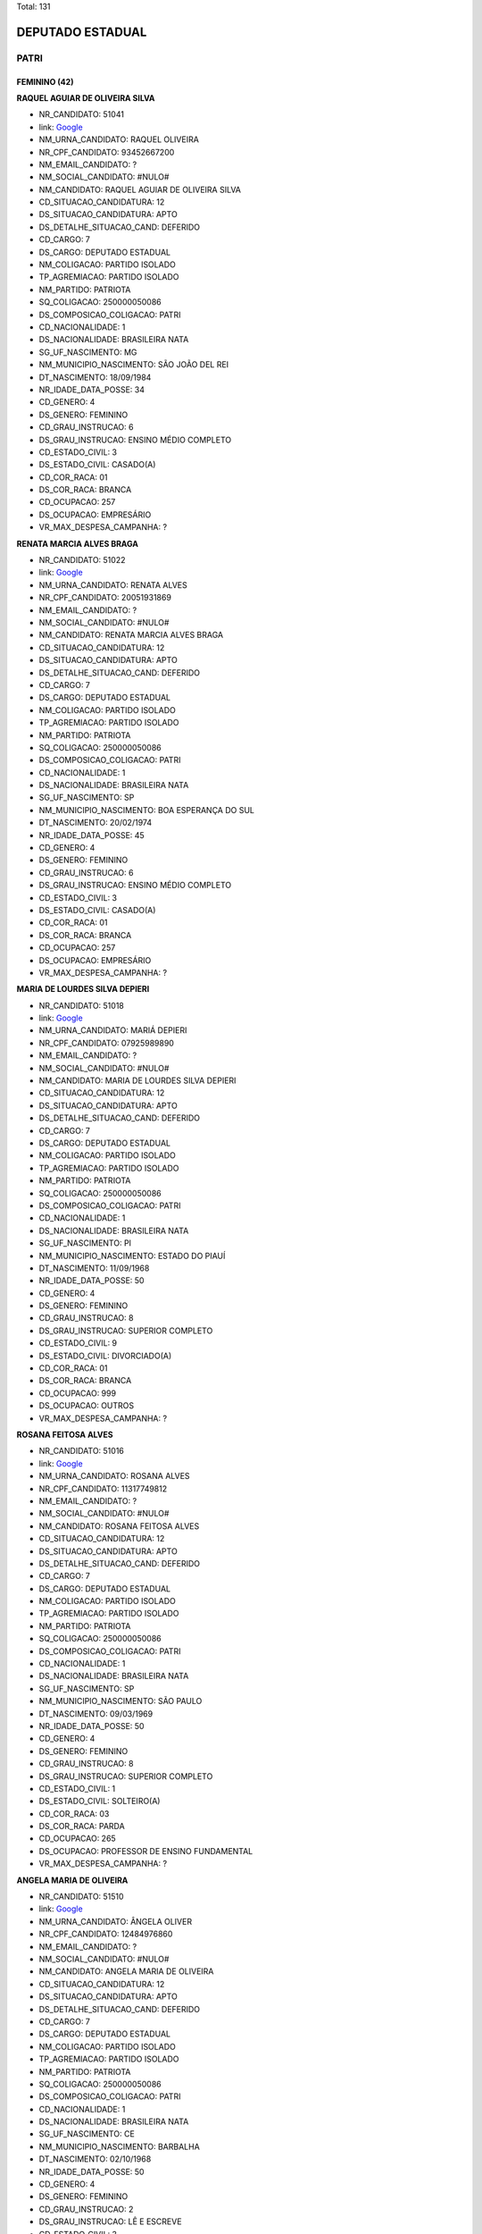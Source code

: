 Total: 131

DEPUTADO ESTADUAL
=================

PATRI
-----

FEMININO (42)
.............

**RAQUEL AGUIAR DE OLIVEIRA SILVA**

- NR_CANDIDATO: 51041
- link: `Google <https://www.google.com/search?q=RAQUEL+AGUIAR+DE+OLIVEIRA+SILVA>`_
- NM_URNA_CANDIDATO: RAQUEL OLIVEIRA
- NR_CPF_CANDIDATO: 93452667200
- NM_EMAIL_CANDIDATO: ?
- NM_SOCIAL_CANDIDATO: #NULO#
- NM_CANDIDATO: RAQUEL AGUIAR DE OLIVEIRA SILVA
- CD_SITUACAO_CANDIDATURA: 12
- DS_SITUACAO_CANDIDATURA: APTO
- DS_DETALHE_SITUACAO_CAND: DEFERIDO
- CD_CARGO: 7
- DS_CARGO: DEPUTADO ESTADUAL
- NM_COLIGACAO: PARTIDO ISOLADO
- TP_AGREMIACAO: PARTIDO ISOLADO
- NM_PARTIDO: PATRIOTA
- SQ_COLIGACAO: 250000050086
- DS_COMPOSICAO_COLIGACAO: PATRI
- CD_NACIONALIDADE: 1
- DS_NACIONALIDADE: BRASILEIRA NATA
- SG_UF_NASCIMENTO: MG
- NM_MUNICIPIO_NASCIMENTO: SÃO JOÃO DEL REI
- DT_NASCIMENTO: 18/09/1984
- NR_IDADE_DATA_POSSE: 34
- CD_GENERO: 4
- DS_GENERO: FEMININO
- CD_GRAU_INSTRUCAO: 6
- DS_GRAU_INSTRUCAO: ENSINO MÉDIO COMPLETO
- CD_ESTADO_CIVIL: 3
- DS_ESTADO_CIVIL: CASADO(A)
- CD_COR_RACA: 01
- DS_COR_RACA: BRANCA
- CD_OCUPACAO: 257
- DS_OCUPACAO: EMPRESÁRIO
- VR_MAX_DESPESA_CAMPANHA: ?


**RENATA MARCIA ALVES BRAGA**

- NR_CANDIDATO: 51022
- link: `Google <https://www.google.com/search?q=RENATA+MARCIA+ALVES+BRAGA>`_
- NM_URNA_CANDIDATO: RENATA ALVES
- NR_CPF_CANDIDATO: 20051931869
- NM_EMAIL_CANDIDATO: ?
- NM_SOCIAL_CANDIDATO: #NULO#
- NM_CANDIDATO: RENATA MARCIA ALVES BRAGA
- CD_SITUACAO_CANDIDATURA: 12
- DS_SITUACAO_CANDIDATURA: APTO
- DS_DETALHE_SITUACAO_CAND: DEFERIDO
- CD_CARGO: 7
- DS_CARGO: DEPUTADO ESTADUAL
- NM_COLIGACAO: PARTIDO ISOLADO
- TP_AGREMIACAO: PARTIDO ISOLADO
- NM_PARTIDO: PATRIOTA
- SQ_COLIGACAO: 250000050086
- DS_COMPOSICAO_COLIGACAO: PATRI
- CD_NACIONALIDADE: 1
- DS_NACIONALIDADE: BRASILEIRA NATA
- SG_UF_NASCIMENTO: SP
- NM_MUNICIPIO_NASCIMENTO: BOA ESPERANÇA DO SUL
- DT_NASCIMENTO: 20/02/1974
- NR_IDADE_DATA_POSSE: 45
- CD_GENERO: 4
- DS_GENERO: FEMININO
- CD_GRAU_INSTRUCAO: 6
- DS_GRAU_INSTRUCAO: ENSINO MÉDIO COMPLETO
- CD_ESTADO_CIVIL: 3
- DS_ESTADO_CIVIL: CASADO(A)
- CD_COR_RACA: 01
- DS_COR_RACA: BRANCA
- CD_OCUPACAO: 257
- DS_OCUPACAO: EMPRESÁRIO
- VR_MAX_DESPESA_CAMPANHA: ?


**MARIA DE LOURDES SILVA DEPIERI**

- NR_CANDIDATO: 51018
- link: `Google <https://www.google.com/search?q=MARIA+DE+LOURDES+SILVA+DEPIERI>`_
- NM_URNA_CANDIDATO: MARIÁ DEPIERI
- NR_CPF_CANDIDATO: 07925989890
- NM_EMAIL_CANDIDATO: ?
- NM_SOCIAL_CANDIDATO: #NULO#
- NM_CANDIDATO: MARIA DE LOURDES SILVA DEPIERI
- CD_SITUACAO_CANDIDATURA: 12
- DS_SITUACAO_CANDIDATURA: APTO
- DS_DETALHE_SITUACAO_CAND: DEFERIDO
- CD_CARGO: 7
- DS_CARGO: DEPUTADO ESTADUAL
- NM_COLIGACAO: PARTIDO ISOLADO
- TP_AGREMIACAO: PARTIDO ISOLADO
- NM_PARTIDO: PATRIOTA
- SQ_COLIGACAO: 250000050086
- DS_COMPOSICAO_COLIGACAO: PATRI
- CD_NACIONALIDADE: 1
- DS_NACIONALIDADE: BRASILEIRA NATA
- SG_UF_NASCIMENTO: PI
- NM_MUNICIPIO_NASCIMENTO: ESTADO DO PIAUÍ
- DT_NASCIMENTO: 11/09/1968
- NR_IDADE_DATA_POSSE: 50
- CD_GENERO: 4
- DS_GENERO: FEMININO
- CD_GRAU_INSTRUCAO: 8
- DS_GRAU_INSTRUCAO: SUPERIOR COMPLETO
- CD_ESTADO_CIVIL: 9
- DS_ESTADO_CIVIL: DIVORCIADO(A)
- CD_COR_RACA: 01
- DS_COR_RACA: BRANCA
- CD_OCUPACAO: 999
- DS_OCUPACAO: OUTROS
- VR_MAX_DESPESA_CAMPANHA: ?


**ROSANA FEITOSA ALVES**

- NR_CANDIDATO: 51016
- link: `Google <https://www.google.com/search?q=ROSANA+FEITOSA+ALVES>`_
- NM_URNA_CANDIDATO: ROSANA ALVES
- NR_CPF_CANDIDATO: 11317749812
- NM_EMAIL_CANDIDATO: ?
- NM_SOCIAL_CANDIDATO: #NULO#
- NM_CANDIDATO: ROSANA FEITOSA ALVES
- CD_SITUACAO_CANDIDATURA: 12
- DS_SITUACAO_CANDIDATURA: APTO
- DS_DETALHE_SITUACAO_CAND: DEFERIDO
- CD_CARGO: 7
- DS_CARGO: DEPUTADO ESTADUAL
- NM_COLIGACAO: PARTIDO ISOLADO
- TP_AGREMIACAO: PARTIDO ISOLADO
- NM_PARTIDO: PATRIOTA
- SQ_COLIGACAO: 250000050086
- DS_COMPOSICAO_COLIGACAO: PATRI
- CD_NACIONALIDADE: 1
- DS_NACIONALIDADE: BRASILEIRA NATA
- SG_UF_NASCIMENTO: SP
- NM_MUNICIPIO_NASCIMENTO: SÃO PAULO
- DT_NASCIMENTO: 09/03/1969
- NR_IDADE_DATA_POSSE: 50
- CD_GENERO: 4
- DS_GENERO: FEMININO
- CD_GRAU_INSTRUCAO: 8
- DS_GRAU_INSTRUCAO: SUPERIOR COMPLETO
- CD_ESTADO_CIVIL: 1
- DS_ESTADO_CIVIL: SOLTEIRO(A)
- CD_COR_RACA: 03
- DS_COR_RACA: PARDA
- CD_OCUPACAO: 265
- DS_OCUPACAO: PROFESSOR DE ENSINO FUNDAMENTAL
- VR_MAX_DESPESA_CAMPANHA: ?


**ANGELA MARIA DE OLIVEIRA**

- NR_CANDIDATO: 51510
- link: `Google <https://www.google.com/search?q=ANGELA+MARIA+DE+OLIVEIRA>`_
- NM_URNA_CANDIDATO: ÂNGELA OLIVER
- NR_CPF_CANDIDATO: 12484976860
- NM_EMAIL_CANDIDATO: ?
- NM_SOCIAL_CANDIDATO: #NULO#
- NM_CANDIDATO: ANGELA MARIA DE OLIVEIRA
- CD_SITUACAO_CANDIDATURA: 12
- DS_SITUACAO_CANDIDATURA: APTO
- DS_DETALHE_SITUACAO_CAND: DEFERIDO
- CD_CARGO: 7
- DS_CARGO: DEPUTADO ESTADUAL
- NM_COLIGACAO: PARTIDO ISOLADO
- TP_AGREMIACAO: PARTIDO ISOLADO
- NM_PARTIDO: PATRIOTA
- SQ_COLIGACAO: 250000050086
- DS_COMPOSICAO_COLIGACAO: PATRI
- CD_NACIONALIDADE: 1
- DS_NACIONALIDADE: BRASILEIRA NATA
- SG_UF_NASCIMENTO: CE
- NM_MUNICIPIO_NASCIMENTO: BARBALHA
- DT_NASCIMENTO: 02/10/1968
- NR_IDADE_DATA_POSSE: 50
- CD_GENERO: 4
- DS_GENERO: FEMININO
- CD_GRAU_INSTRUCAO: 2
- DS_GRAU_INSTRUCAO: LÊ E ESCREVE
- CD_ESTADO_CIVIL: 3
- DS_ESTADO_CIVIL: CASADO(A)
- CD_COR_RACA: 03
- DS_COR_RACA: PARDA
- CD_OCUPACAO: 512
- DS_OCUPACAO: CABELEIREIRO E BARBEIRO
- VR_MAX_DESPESA_CAMPANHA: ?


**GRAZIELE CRISTINA LUCATO**

- NR_CANDIDATO: 51057
- link: `Google <https://www.google.com/search?q=GRAZIELE+CRISTINA+LUCATO>`_
- NM_URNA_CANDIDATO: GRAZIELE LUCATO
- NR_CPF_CANDIDATO: 27941919850
- NM_EMAIL_CANDIDATO: ?
- NM_SOCIAL_CANDIDATO: #NULO#
- NM_CANDIDATO: GRAZIELE CRISTINA LUCATO
- CD_SITUACAO_CANDIDATURA: 12
- DS_SITUACAO_CANDIDATURA: APTO
- DS_DETALHE_SITUACAO_CAND: DEFERIDO
- CD_CARGO: 7
- DS_CARGO: DEPUTADO ESTADUAL
- NM_COLIGACAO: PARTIDO ISOLADO
- TP_AGREMIACAO: PARTIDO ISOLADO
- NM_PARTIDO: PATRIOTA
- SQ_COLIGACAO: 250000050086
- DS_COMPOSICAO_COLIGACAO: PATRI
- CD_NACIONALIDADE: 1
- DS_NACIONALIDADE: BRASILEIRA NATA
- SG_UF_NASCIMENTO: SP
- NM_MUNICIPIO_NASCIMENTO: LIMEIRA
- DT_NASCIMENTO: 21/05/1980
- NR_IDADE_DATA_POSSE: 38
- CD_GENERO: 4
- DS_GENERO: FEMININO
- CD_GRAU_INSTRUCAO: 8
- DS_GRAU_INSTRUCAO: SUPERIOR COMPLETO
- CD_ESTADO_CIVIL: 3
- DS_ESTADO_CIVIL: CASADO(A)
- CD_COR_RACA: 01
- DS_COR_RACA: BRANCA
- CD_OCUPACAO: 257
- DS_OCUPACAO: EMPRESÁRIO
- VR_MAX_DESPESA_CAMPANHA: ?


**CHALANA MACHADO DOS SANTOS**

- NR_CANDIDATO: 51779
- link: `Google <https://www.google.com/search?q=CHALANA+MACHADO+DOS+SANTOS>`_
- NM_URNA_CANDIDATO: CHALANA
- NR_CPF_CANDIDATO: 27982366813
- NM_EMAIL_CANDIDATO: ?
- NM_SOCIAL_CANDIDATO: #NULO#
- NM_CANDIDATO: CHALANA MACHADO DOS SANTOS
- CD_SITUACAO_CANDIDATURA: 12
- DS_SITUACAO_CANDIDATURA: APTO
- DS_DETALHE_SITUACAO_CAND: DEFERIDO
- CD_CARGO: 7
- DS_CARGO: DEPUTADO ESTADUAL
- NM_COLIGACAO: PARTIDO ISOLADO
- TP_AGREMIACAO: PARTIDO ISOLADO
- NM_PARTIDO: PATRIOTA
- SQ_COLIGACAO: 250000050086
- DS_COMPOSICAO_COLIGACAO: PATRI
- CD_NACIONALIDADE: 1
- DS_NACIONALIDADE: BRASILEIRA NATA
- SG_UF_NASCIMENTO: SP
- NM_MUNICIPIO_NASCIMENTO: SANTOS
- DT_NASCIMENTO: 13/04/1981
- NR_IDADE_DATA_POSSE: 37
- CD_GENERO: 4
- DS_GENERO: FEMININO
- CD_GRAU_INSTRUCAO: 6
- DS_GRAU_INSTRUCAO: ENSINO MÉDIO COMPLETO
- CD_ESTADO_CIVIL: 1
- DS_ESTADO_CIVIL: SOLTEIRO(A)
- CD_COR_RACA: 01
- DS_COR_RACA: BRANCA
- CD_OCUPACAO: 999
- DS_OCUPACAO: OUTROS
- VR_MAX_DESPESA_CAMPANHA: ?


**AMANDA SANTOS DA SILVA**

- NR_CANDIDATO: 51326
- link: `Google <https://www.google.com/search?q=AMANDA+SANTOS+DA+SILVA>`_
- NM_URNA_CANDIDATO: AMANDA SANTOS
- NR_CPF_CANDIDATO: 36051368850
- NM_EMAIL_CANDIDATO: ?
- NM_SOCIAL_CANDIDATO: #NULO#
- NM_CANDIDATO: AMANDA SANTOS DA SILVA
- CD_SITUACAO_CANDIDATURA: 12
- DS_SITUACAO_CANDIDATURA: APTO
- DS_DETALHE_SITUACAO_CAND: DEFERIDO
- CD_CARGO: 7
- DS_CARGO: DEPUTADO ESTADUAL
- NM_COLIGACAO: PARTIDO ISOLADO
- TP_AGREMIACAO: PARTIDO ISOLADO
- NM_PARTIDO: PATRIOTA
- SQ_COLIGACAO: 250000050086
- DS_COMPOSICAO_COLIGACAO: PATRI
- CD_NACIONALIDADE: 1
- DS_NACIONALIDADE: BRASILEIRA NATA
- SG_UF_NASCIMENTO: SP
- NM_MUNICIPIO_NASCIMENTO: SÃO PAULO
- DT_NASCIMENTO: 07/10/1988
- NR_IDADE_DATA_POSSE: 30
- CD_GENERO: 4
- DS_GENERO: FEMININO
- CD_GRAU_INSTRUCAO: 6
- DS_GRAU_INSTRUCAO: ENSINO MÉDIO COMPLETO
- CD_ESTADO_CIVIL: 1
- DS_ESTADO_CIVIL: SOLTEIRO(A)
- CD_COR_RACA: 01
- DS_COR_RACA: BRANCA
- CD_OCUPACAO: 999
- DS_OCUPACAO: OUTROS
- VR_MAX_DESPESA_CAMPANHA: ?


**SOLANGE DEVIETRO**

- NR_CANDIDATO: 51017
- link: `Google <https://www.google.com/search?q=SOLANGE+DEVIETRO>`_
- NM_URNA_CANDIDATO: PROFESSORA SOLANGE DEVIETRO
- NR_CPF_CANDIDATO: 09261256805
- NM_EMAIL_CANDIDATO: ?
- NM_SOCIAL_CANDIDATO: #NULO#
- NM_CANDIDATO: SOLANGE DEVIETRO
- CD_SITUACAO_CANDIDATURA: 12
- DS_SITUACAO_CANDIDATURA: APTO
- DS_DETALHE_SITUACAO_CAND: DEFERIDO
- CD_CARGO: 7
- DS_CARGO: DEPUTADO ESTADUAL
- NM_COLIGACAO: PARTIDO ISOLADO
- TP_AGREMIACAO: PARTIDO ISOLADO
- NM_PARTIDO: PATRIOTA
- SQ_COLIGACAO: 250000050086
- DS_COMPOSICAO_COLIGACAO: PATRI
- CD_NACIONALIDADE: 1
- DS_NACIONALIDADE: BRASILEIRA NATA
- SG_UF_NASCIMENTO: SP
- NM_MUNICIPIO_NASCIMENTO: SAO PAULO
- DT_NASCIMENTO: 13/04/1967
- NR_IDADE_DATA_POSSE: 51
- CD_GENERO: 4
- DS_GENERO: FEMININO
- CD_GRAU_INSTRUCAO: 8
- DS_GRAU_INSTRUCAO: SUPERIOR COMPLETO
- CD_ESTADO_CIVIL: 1
- DS_ESTADO_CIVIL: SOLTEIRO(A)
- CD_COR_RACA: 01
- DS_COR_RACA: BRANCA
- CD_OCUPACAO: 265
- DS_OCUPACAO: PROFESSOR DE ENSINO FUNDAMENTAL
- VR_MAX_DESPESA_CAMPANHA: ?


**MARCIA FERREIRA LUCAS**

- NR_CANDIDATO: 51011
- link: `Google <https://www.google.com/search?q=MARCIA+FERREIRA+LUCAS>`_
- NM_URNA_CANDIDATO: MARCINHA LUCAS
- NR_CPF_CANDIDATO: 10577293885
- NM_EMAIL_CANDIDATO: ?
- NM_SOCIAL_CANDIDATO: #NULO#
- NM_CANDIDATO: MARCIA FERREIRA LUCAS
- CD_SITUACAO_CANDIDATURA: 12
- DS_SITUACAO_CANDIDATURA: APTO
- DS_DETALHE_SITUACAO_CAND: DEFERIDO
- CD_CARGO: 7
- DS_CARGO: DEPUTADO ESTADUAL
- NM_COLIGACAO: PARTIDO ISOLADO
- TP_AGREMIACAO: PARTIDO ISOLADO
- NM_PARTIDO: PATRIOTA
- SQ_COLIGACAO: 250000050086
- DS_COMPOSICAO_COLIGACAO: PATRI
- CD_NACIONALIDADE: 1
- DS_NACIONALIDADE: BRASILEIRA NATA
- SG_UF_NASCIMENTO: SP
- NM_MUNICIPIO_NASCIMENTO: ARARAQUARA
- DT_NASCIMENTO: 16/04/1969
- NR_IDADE_DATA_POSSE: 49
- CD_GENERO: 4
- DS_GENERO: FEMININO
- CD_GRAU_INSTRUCAO: 8
- DS_GRAU_INSTRUCAO: SUPERIOR COMPLETO
- CD_ESTADO_CIVIL: 9
- DS_ESTADO_CIVIL: DIVORCIADO(A)
- CD_COR_RACA: 01
- DS_COR_RACA: BRANCA
- CD_OCUPACAO: 125
- DS_OCUPACAO: ADMINISTRADOR
- VR_MAX_DESPESA_CAMPANHA: ?


**MARIA DE LOURDES DE LIMA GUSSONI**

- NR_CANDIDATO: 51480
- link: `Google <https://www.google.com/search?q=MARIA+DE+LOURDES+DE+LIMA+GUSSONI>`_
- NM_URNA_CANDIDATO: LOURDES GUSSONI
- NR_CPF_CANDIDATO: 08615708800
- NM_EMAIL_CANDIDATO: ?
- NM_SOCIAL_CANDIDATO: #NULO#
- NM_CANDIDATO: MARIA DE LOURDES DE LIMA GUSSONI
- CD_SITUACAO_CANDIDATURA: 12
- DS_SITUACAO_CANDIDATURA: APTO
- DS_DETALHE_SITUACAO_CAND: DEFERIDO
- CD_CARGO: 7
- DS_CARGO: DEPUTADO ESTADUAL
- NM_COLIGACAO: PARTIDO ISOLADO
- TP_AGREMIACAO: PARTIDO ISOLADO
- NM_PARTIDO: PATRIOTA
- SQ_COLIGACAO: 250000050086
- DS_COMPOSICAO_COLIGACAO: PATRI
- CD_NACIONALIDADE: 1
- DS_NACIONALIDADE: BRASILEIRA NATA
- SG_UF_NASCIMENTO: SP
- NM_MUNICIPIO_NASCIMENTO: SÃO PAULO
- DT_NASCIMENTO: 11/11/1966
- NR_IDADE_DATA_POSSE: 52
- CD_GENERO: 4
- DS_GENERO: FEMININO
- CD_GRAU_INSTRUCAO: 6
- DS_GRAU_INSTRUCAO: ENSINO MÉDIO COMPLETO
- CD_ESTADO_CIVIL: 3
- DS_ESTADO_CIVIL: CASADO(A)
- CD_COR_RACA: 01
- DS_COR_RACA: BRANCA
- CD_OCUPACAO: 303
- DS_OCUPACAO: GERENTE
- VR_MAX_DESPESA_CAMPANHA: ?


**DEUSAMAR SANTOS TEIXEIRA SALVADOR**

- NR_CANDIDATO: 51015
- link: `Google <https://www.google.com/search?q=DEUSAMAR+SANTOS+TEIXEIRA+SALVADOR>`_
- NM_URNA_CANDIDATO: PROFESSORA DEUSAMAR
- NR_CPF_CANDIDATO: 13830426836
- NM_EMAIL_CANDIDATO: ?
- NM_SOCIAL_CANDIDATO: #NULO#
- NM_CANDIDATO: DEUSAMAR SANTOS TEIXEIRA SALVADOR
- CD_SITUACAO_CANDIDATURA: 12
- DS_SITUACAO_CANDIDATURA: APTO
- DS_DETALHE_SITUACAO_CAND: DEFERIDO
- CD_CARGO: 7
- DS_CARGO: DEPUTADO ESTADUAL
- NM_COLIGACAO: PARTIDO ISOLADO
- TP_AGREMIACAO: PARTIDO ISOLADO
- NM_PARTIDO: PATRIOTA
- SQ_COLIGACAO: 250000050086
- DS_COMPOSICAO_COLIGACAO: PATRI
- CD_NACIONALIDADE: 1
- DS_NACIONALIDADE: BRASILEIRA NATA
- SG_UF_NASCIMENTO: SP
- NM_MUNICIPIO_NASCIMENTO: RANCHARIA
- DT_NASCIMENTO: 11/12/1970
- NR_IDADE_DATA_POSSE: 48
- CD_GENERO: 4
- DS_GENERO: FEMININO
- CD_GRAU_INSTRUCAO: 8
- DS_GRAU_INSTRUCAO: SUPERIOR COMPLETO
- CD_ESTADO_CIVIL: 3
- DS_ESTADO_CIVIL: CASADO(A)
- CD_COR_RACA: 03
- DS_COR_RACA: PARDA
- CD_OCUPACAO: 265
- DS_OCUPACAO: PROFESSOR DE ENSINO FUNDAMENTAL
- VR_MAX_DESPESA_CAMPANHA: ?


**MARIA DERLÂNIA LIMA SANTOS**

- NR_CANDIDATO: 51478
- link: `Google <https://www.google.com/search?q=MARIA+DERLÂNIA+LIMA+SANTOS>`_
- NM_URNA_CANDIDATO: DERLÂNIA LIMA
- NR_CPF_CANDIDATO: 26080113813
- NM_EMAIL_CANDIDATO: ?
- NM_SOCIAL_CANDIDATO: #NULO#
- NM_CANDIDATO: MARIA DERLÂNIA LIMA SANTOS
- CD_SITUACAO_CANDIDATURA: 12
- DS_SITUACAO_CANDIDATURA: APTO
- DS_DETALHE_SITUACAO_CAND: DEFERIDO
- CD_CARGO: 7
- DS_CARGO: DEPUTADO ESTADUAL
- NM_COLIGACAO: PARTIDO ISOLADO
- TP_AGREMIACAO: PARTIDO ISOLADO
- NM_PARTIDO: PATRIOTA
- SQ_COLIGACAO: 250000050086
- DS_COMPOSICAO_COLIGACAO: PATRI
- CD_NACIONALIDADE: 1
- DS_NACIONALIDADE: BRASILEIRA NATA
- SG_UF_NASCIMENTO: CE
- NM_MUNICIPIO_NASCIMENTO: CEDRO
- DT_NASCIMENTO: 03/01/1977
- NR_IDADE_DATA_POSSE: 42
- CD_GENERO: 4
- DS_GENERO: FEMININO
- CD_GRAU_INSTRUCAO: 6
- DS_GRAU_INSTRUCAO: ENSINO MÉDIO COMPLETO
- CD_ESTADO_CIVIL: 3
- DS_ESTADO_CIVIL: CASADO(A)
- CD_COR_RACA: 03
- DS_COR_RACA: PARDA
- CD_OCUPACAO: 999
- DS_OCUPACAO: OUTROS
- VR_MAX_DESPESA_CAMPANHA: ?


**FLAVIA MARIA DOS ANJOS SILVA**

- NR_CANDIDATO: 51678
- link: `Google <https://www.google.com/search?q=FLAVIA+MARIA+DOS+ANJOS+SILVA>`_
- NM_URNA_CANDIDATO: FLÁVIA DOS ANJOS
- NR_CPF_CANDIDATO: 21981935827
- NM_EMAIL_CANDIDATO: ?
- NM_SOCIAL_CANDIDATO: #NULO#
- NM_CANDIDATO: FLAVIA MARIA DOS ANJOS SILVA
- CD_SITUACAO_CANDIDATURA: 12
- DS_SITUACAO_CANDIDATURA: APTO
- DS_DETALHE_SITUACAO_CAND: DEFERIDO
- CD_CARGO: 7
- DS_CARGO: DEPUTADO ESTADUAL
- NM_COLIGACAO: PARTIDO ISOLADO
- TP_AGREMIACAO: PARTIDO ISOLADO
- NM_PARTIDO: PATRIOTA
- SQ_COLIGACAO: 250000050086
- DS_COMPOSICAO_COLIGACAO: PATRI
- CD_NACIONALIDADE: 1
- DS_NACIONALIDADE: BRASILEIRA NATA
- SG_UF_NASCIMENTO: SP
- NM_MUNICIPIO_NASCIMENTO: SÃO PAULO
- DT_NASCIMENTO: 25/09/1980
- NR_IDADE_DATA_POSSE: 38
- CD_GENERO: 4
- DS_GENERO: FEMININO
- CD_GRAU_INSTRUCAO: 6
- DS_GRAU_INSTRUCAO: ENSINO MÉDIO COMPLETO
- CD_ESTADO_CIVIL: 3
- DS_ESTADO_CIVIL: CASADO(A)
- CD_COR_RACA: 01
- DS_COR_RACA: BRANCA
- CD_OCUPACAO: 999
- DS_OCUPACAO: OUTROS
- VR_MAX_DESPESA_CAMPANHA: ?


**FRANCISCA LUIZ PEREIRA**

- NR_CANDIDATO: 51060
- link: `Google <https://www.google.com/search?q=FRANCISCA+LUIZ+PEREIRA>`_
- NM_URNA_CANDIDATO: FRAN LUIZ
- NR_CPF_CANDIDATO: 05539763890
- NM_EMAIL_CANDIDATO: ?
- NM_SOCIAL_CANDIDATO: #NULO#
- NM_CANDIDATO: FRANCISCA LUIZ PEREIRA
- CD_SITUACAO_CANDIDATURA: 12
- DS_SITUACAO_CANDIDATURA: APTO
- DS_DETALHE_SITUACAO_CAND: DEFERIDO
- CD_CARGO: 7
- DS_CARGO: DEPUTADO ESTADUAL
- NM_COLIGACAO: PARTIDO ISOLADO
- TP_AGREMIACAO: PARTIDO ISOLADO
- NM_PARTIDO: PATRIOTA
- SQ_COLIGACAO: 250000050086
- DS_COMPOSICAO_COLIGACAO: PATRI
- CD_NACIONALIDADE: 1
- DS_NACIONALIDADE: BRASILEIRA NATA
- SG_UF_NASCIMENTO: MS
- NM_MUNICIPIO_NASCIMENTO: TRES LAGOAS
- DT_NASCIMENTO: 04/09/1958
- NR_IDADE_DATA_POSSE: 60
- CD_GENERO: 4
- DS_GENERO: FEMININO
- CD_GRAU_INSTRUCAO: 6
- DS_GRAU_INSTRUCAO: ENSINO MÉDIO COMPLETO
- CD_ESTADO_CIVIL: 3
- DS_ESTADO_CIVIL: CASADO(A)
- CD_COR_RACA: 02
- DS_COR_RACA: PRETA
- CD_OCUPACAO: 243
- DS_OCUPACAO: TÉCNICO DE ENFERMAGEM E ASSEMELHADOS (EXCETO ENFERMEIRO)
- VR_MAX_DESPESA_CAMPANHA: ?


**THAIS CRISTINA DE CASTRO CONDE GALVAO**

- NR_CANDIDATO: 51006
- link: `Google <https://www.google.com/search?q=THAIS+CRISTINA+DE+CASTRO+CONDE+GALVAO>`_
- NM_URNA_CANDIDATO: PSICOLOGA THAIS GALVAO
- NR_CPF_CANDIDATO: 21413600808
- NM_EMAIL_CANDIDATO: ?
- NM_SOCIAL_CANDIDATO: #NULO#
- NM_CANDIDATO: THAIS CRISTINA DE CASTRO CONDE GALVAO
- CD_SITUACAO_CANDIDATURA: 12
- DS_SITUACAO_CANDIDATURA: APTO
- DS_DETALHE_SITUACAO_CAND: DEFERIDO
- CD_CARGO: 7
- DS_CARGO: DEPUTADO ESTADUAL
- NM_COLIGACAO: PARTIDO ISOLADO
- TP_AGREMIACAO: PARTIDO ISOLADO
- NM_PARTIDO: PATRIOTA
- SQ_COLIGACAO: 250000050086
- DS_COMPOSICAO_COLIGACAO: PATRI
- CD_NACIONALIDADE: 1
- DS_NACIONALIDADE: BRASILEIRA NATA
- SG_UF_NASCIMENTO: SP
- NM_MUNICIPIO_NASCIMENTO: SANTOS
- DT_NASCIMENTO: 22/10/1978
- NR_IDADE_DATA_POSSE: 40
- CD_GENERO: 4
- DS_GENERO: FEMININO
- CD_GRAU_INSTRUCAO: 8
- DS_GRAU_INSTRUCAO: SUPERIOR COMPLETO
- CD_ESTADO_CIVIL: 3
- DS_ESTADO_CIVIL: CASADO(A)
- CD_COR_RACA: 01
- DS_COR_RACA: BRANCA
- CD_OCUPACAO: 132
- DS_OCUPACAO: PSICÓLOGO
- VR_MAX_DESPESA_CAMPANHA: ?


**MARIA INÊS GIANINI**

- NR_CANDIDATO: 51381
- link: `Google <https://www.google.com/search?q=MARIA+INÊS+GIANINI>`_
- NM_URNA_CANDIDATO: MARIA INÊS
- NR_CPF_CANDIDATO: 01898454817
- NM_EMAIL_CANDIDATO: ?
- NM_SOCIAL_CANDIDATO: #NULO#
- NM_CANDIDATO: MARIA INÊS GIANINI
- CD_SITUACAO_CANDIDATURA: 12
- DS_SITUACAO_CANDIDATURA: APTO
- DS_DETALHE_SITUACAO_CAND: DEFERIDO
- CD_CARGO: 7
- DS_CARGO: DEPUTADO ESTADUAL
- NM_COLIGACAO: PARTIDO ISOLADO
- TP_AGREMIACAO: PARTIDO ISOLADO
- NM_PARTIDO: PATRIOTA
- SQ_COLIGACAO: 250000050086
- DS_COMPOSICAO_COLIGACAO: PATRI
- CD_NACIONALIDADE: 1
- DS_NACIONALIDADE: BRASILEIRA NATA
- SG_UF_NASCIMENTO: SP
- NM_MUNICIPIO_NASCIMENTO: GENERAL SALGADO
- DT_NASCIMENTO: 15/08/1953
- NR_IDADE_DATA_POSSE: 65
- CD_GENERO: 4
- DS_GENERO: FEMININO
- CD_GRAU_INSTRUCAO: 6
- DS_GRAU_INSTRUCAO: ENSINO MÉDIO COMPLETO
- CD_ESTADO_CIVIL: 1
- DS_ESTADO_CIVIL: SOLTEIRO(A)
- CD_COR_RACA: 01
- DS_COR_RACA: BRANCA
- CD_OCUPACAO: 243
- DS_OCUPACAO: TÉCNICO DE ENFERMAGEM E ASSEMELHADOS (EXCETO ENFERMEIRO)
- VR_MAX_DESPESA_CAMPANHA: ?


**CLAUDENICE JEFERSINA SANTANA DA SILVA**

- NR_CANDIDATO: 51455
- link: `Google <https://www.google.com/search?q=CLAUDENICE+JEFERSINA+SANTANA+DA+SILVA>`_
- NM_URNA_CANDIDATO: CLAUDENICE SANTANA
- NR_CPF_CANDIDATO: 12842756800
- NM_EMAIL_CANDIDATO: ?
- NM_SOCIAL_CANDIDATO: #NULO#
- NM_CANDIDATO: CLAUDENICE JEFERSINA SANTANA DA SILVA
- CD_SITUACAO_CANDIDATURA: 12
- DS_SITUACAO_CANDIDATURA: APTO
- DS_DETALHE_SITUACAO_CAND: DEFERIDO
- CD_CARGO: 7
- DS_CARGO: DEPUTADO ESTADUAL
- NM_COLIGACAO: PARTIDO ISOLADO
- TP_AGREMIACAO: PARTIDO ISOLADO
- NM_PARTIDO: PATRIOTA
- SQ_COLIGACAO: 250000050086
- DS_COMPOSICAO_COLIGACAO: PATRI
- CD_NACIONALIDADE: 1
- DS_NACIONALIDADE: BRASILEIRA NATA
- SG_UF_NASCIMENTO: SP
- NM_MUNICIPIO_NASCIMENTO: SÃO PAULO
- DT_NASCIMENTO: 02/10/1961
- NR_IDADE_DATA_POSSE: 57
- CD_GENERO: 4
- DS_GENERO: FEMININO
- CD_GRAU_INSTRUCAO: 8
- DS_GRAU_INSTRUCAO: SUPERIOR COMPLETO
- CD_ESTADO_CIVIL: 1
- DS_ESTADO_CIVIL: SOLTEIRO(A)
- CD_COR_RACA: 01
- DS_COR_RACA: BRANCA
- CD_OCUPACAO: 394
- DS_OCUPACAO: AUXILIAR DE ESCRITÓRIO E ASSEMELHADOS
- VR_MAX_DESPESA_CAMPANHA: ?


**HALSE MICHELLINE TAVARES COELHO**

- NR_CANDIDATO: 51345
- link: `Google <https://www.google.com/search?q=HALSE+MICHELLINE+TAVARES+COELHO>`_
- NM_URNA_CANDIDATO: MICHELLINE TAVARES
- NR_CPF_CANDIDATO: 82965536353
- NM_EMAIL_CANDIDATO: ?
- NM_SOCIAL_CANDIDATO: #NULO#
- NM_CANDIDATO: HALSE MICHELLINE TAVARES COELHO
- CD_SITUACAO_CANDIDATURA: 12
- DS_SITUACAO_CANDIDATURA: APTO
- DS_DETALHE_SITUACAO_CAND: DEFERIDO
- CD_CARGO: 7
- DS_CARGO: DEPUTADO ESTADUAL
- NM_COLIGACAO: PARTIDO ISOLADO
- TP_AGREMIACAO: PARTIDO ISOLADO
- NM_PARTIDO: PATRIOTA
- SQ_COLIGACAO: 250000050086
- DS_COMPOSICAO_COLIGACAO: PATRI
- CD_NACIONALIDADE: 1
- DS_NACIONALIDADE: BRASILEIRA NATA
- SG_UF_NASCIMENTO: RR
- NM_MUNICIPIO_NASCIMENTO: BOA VISTA
- DT_NASCIMENTO: 25/06/1979
- NR_IDADE_DATA_POSSE: 39
- CD_GENERO: 4
- DS_GENERO: FEMININO
- CD_GRAU_INSTRUCAO: 8
- DS_GRAU_INSTRUCAO: SUPERIOR COMPLETO
- CD_ESTADO_CIVIL: 9
- DS_ESTADO_CIVIL: DIVORCIADO(A)
- CD_COR_RACA: 01
- DS_COR_RACA: BRANCA
- CD_OCUPACAO: 131
- DS_OCUPACAO: ADVOGADO
- VR_MAX_DESPESA_CAMPANHA: ?


**GILVANETE BATISTA DE MORAIS**

- NR_CANDIDATO: 51751
- link: `Google <https://www.google.com/search?q=GILVANETE+BATISTA+DE+MORAIS>`_
- NM_URNA_CANDIDATO: MISSIONÁRIA GIL
- NR_CPF_CANDIDATO: 31671196830
- NM_EMAIL_CANDIDATO: ?
- NM_SOCIAL_CANDIDATO: #NULO#
- NM_CANDIDATO: GILVANETE BATISTA DE MORAIS
- CD_SITUACAO_CANDIDATURA: 12
- DS_SITUACAO_CANDIDATURA: APTO
- DS_DETALHE_SITUACAO_CAND: DEFERIDO
- CD_CARGO: 7
- DS_CARGO: DEPUTADO ESTADUAL
- NM_COLIGACAO: PARTIDO ISOLADO
- TP_AGREMIACAO: PARTIDO ISOLADO
- NM_PARTIDO: PATRIOTA
- SQ_COLIGACAO: 250000050086
- DS_COMPOSICAO_COLIGACAO: PATRI
- CD_NACIONALIDADE: 1
- DS_NACIONALIDADE: BRASILEIRA NATA
- SG_UF_NASCIMENTO: RN
- NM_MUNICIPIO_NASCIMENTO: EQUADOR
- DT_NASCIMENTO: 10/06/1981
- NR_IDADE_DATA_POSSE: 37
- CD_GENERO: 4
- DS_GENERO: FEMININO
- CD_GRAU_INSTRUCAO: 6
- DS_GRAU_INSTRUCAO: ENSINO MÉDIO COMPLETO
- CD_ESTADO_CIVIL: 3
- DS_ESTADO_CIVIL: CASADO(A)
- CD_COR_RACA: 01
- DS_COR_RACA: BRANCA
- CD_OCUPACAO: 512
- DS_OCUPACAO: CABELEIREIRO E BARBEIRO
- VR_MAX_DESPESA_CAMPANHA: ?


**SONIA APARECIDA GRANITO BARBOSA**

- NR_CANDIDATO: 51877
- link: `Google <https://www.google.com/search?q=SONIA+APARECIDA+GRANITO+BARBOSA>`_
- NM_URNA_CANDIDATO: SONIA GRANITO
- NR_CPF_CANDIDATO: 04538453803
- NM_EMAIL_CANDIDATO: ?
- NM_SOCIAL_CANDIDATO: #NULO#
- NM_CANDIDATO: SONIA APARECIDA GRANITO BARBOSA
- CD_SITUACAO_CANDIDATURA: 12
- DS_SITUACAO_CANDIDATURA: APTO
- DS_DETALHE_SITUACAO_CAND: DEFERIDO
- CD_CARGO: 7
- DS_CARGO: DEPUTADO ESTADUAL
- NM_COLIGACAO: PARTIDO ISOLADO
- TP_AGREMIACAO: PARTIDO ISOLADO
- NM_PARTIDO: PATRIOTA
- SQ_COLIGACAO: 250000050086
- DS_COMPOSICAO_COLIGACAO: PATRI
- CD_NACIONALIDADE: 1
- DS_NACIONALIDADE: BRASILEIRA NATA
- SG_UF_NASCIMENTO: SP
- NM_MUNICIPIO_NASCIMENTO: MOCOCA
- DT_NASCIMENTO: 18/09/1964
- NR_IDADE_DATA_POSSE: 54
- CD_GENERO: 4
- DS_GENERO: FEMININO
- CD_GRAU_INSTRUCAO: 6
- DS_GRAU_INSTRUCAO: ENSINO MÉDIO COMPLETO
- CD_ESTADO_CIVIL: 3
- DS_ESTADO_CIVIL: CASADO(A)
- CD_COR_RACA: 01
- DS_COR_RACA: BRANCA
- CD_OCUPACAO: 411
- DS_OCUPACAO: VENDEDOR DE COMÉRCIO VAREJISTA E ATACADISTA
- VR_MAX_DESPESA_CAMPANHA: ?


**MARIA JOSÉ DOS SANTOS**

- NR_CANDIDATO: 51088
- link: `Google <https://www.google.com/search?q=MARIA+JOSÉ+DOS+SANTOS>`_
- NM_URNA_CANDIDATO: PRÔ MAJÔ
- NR_CPF_CANDIDATO: 41664094415
- NM_EMAIL_CANDIDATO: ?
- NM_SOCIAL_CANDIDATO: #NULO#
- NM_CANDIDATO: MARIA JOSÉ DOS SANTOS
- CD_SITUACAO_CANDIDATURA: 12
- DS_SITUACAO_CANDIDATURA: APTO
- DS_DETALHE_SITUACAO_CAND: DEFERIDO
- CD_CARGO: 7
- DS_CARGO: DEPUTADO ESTADUAL
- NM_COLIGACAO: PARTIDO ISOLADO
- TP_AGREMIACAO: PARTIDO ISOLADO
- NM_PARTIDO: PATRIOTA
- SQ_COLIGACAO: 250000050086
- DS_COMPOSICAO_COLIGACAO: PATRI
- CD_NACIONALIDADE: 1
- DS_NACIONALIDADE: BRASILEIRA NATA
- SG_UF_NASCIMENTO: PE
- NM_MUNICIPIO_NASCIMENTO: CABO DE SANTO AGOSTINHO
- DT_NASCIMENTO: 25/07/1964
- NR_IDADE_DATA_POSSE: 54
- CD_GENERO: 4
- DS_GENERO: FEMININO
- CD_GRAU_INSTRUCAO: 8
- DS_GRAU_INSTRUCAO: SUPERIOR COMPLETO
- CD_ESTADO_CIVIL: 1
- DS_ESTADO_CIVIL: SOLTEIRO(A)
- CD_COR_RACA: 01
- DS_COR_RACA: BRANCA
- CD_OCUPACAO: 266
- DS_OCUPACAO: PROFESSOR DE ENSINO MÉDIO
- VR_MAX_DESPESA_CAMPANHA: ?


**IRENICE ODETE BARBOSA**

- NR_CANDIDATO: 51445
- link: `Google <https://www.google.com/search?q=IRENICE+ODETE+BARBOSA>`_
- NM_URNA_CANDIDATO: IRIS BARBOSA
- NR_CPF_CANDIDATO: 05116285871
- NM_EMAIL_CANDIDATO: ?
- NM_SOCIAL_CANDIDATO: #NULO#
- NM_CANDIDATO: IRENICE ODETE BARBOSA
- CD_SITUACAO_CANDIDATURA: 12
- DS_SITUACAO_CANDIDATURA: APTO
- DS_DETALHE_SITUACAO_CAND: DEFERIDO
- CD_CARGO: 7
- DS_CARGO: DEPUTADO ESTADUAL
- NM_COLIGACAO: PARTIDO ISOLADO
- TP_AGREMIACAO: PARTIDO ISOLADO
- NM_PARTIDO: PATRIOTA
- SQ_COLIGACAO: 250000050086
- DS_COMPOSICAO_COLIGACAO: PATRI
- CD_NACIONALIDADE: 1
- DS_NACIONALIDADE: BRASILEIRA NATA
- SG_UF_NASCIMENTO: SP
- NM_MUNICIPIO_NASCIMENTO: SÃO PAULO
- DT_NASCIMENTO: 22/07/1962
- NR_IDADE_DATA_POSSE: 56
- CD_GENERO: 4
- DS_GENERO: FEMININO
- CD_GRAU_INSTRUCAO: 8
- DS_GRAU_INSTRUCAO: SUPERIOR COMPLETO
- CD_ESTADO_CIVIL: 1
- DS_ESTADO_CIVIL: SOLTEIRO(A)
- CD_COR_RACA: 01
- DS_COR_RACA: BRANCA
- CD_OCUPACAO: 125
- DS_OCUPACAO: ADMINISTRADOR
- VR_MAX_DESPESA_CAMPANHA: ?


**CARLA ISOLA CASALE**

- NR_CANDIDATO: 51053
- link: `Google <https://www.google.com/search?q=CARLA+ISOLA+CASALE>`_
- NM_URNA_CANDIDATO: DRA CARLA CASALE
- NR_CPF_CANDIDATO: 01433827808
- NM_EMAIL_CANDIDATO: ?
- NM_SOCIAL_CANDIDATO: #NULO#
- NM_CANDIDATO: CARLA ISOLA CASALE
- CD_SITUACAO_CANDIDATURA: 12
- DS_SITUACAO_CANDIDATURA: APTO
- DS_DETALHE_SITUACAO_CAND: DEFERIDO
- CD_CARGO: 7
- DS_CARGO: DEPUTADO ESTADUAL
- NM_COLIGACAO: PARTIDO ISOLADO
- TP_AGREMIACAO: PARTIDO ISOLADO
- NM_PARTIDO: PATRIOTA
- SQ_COLIGACAO: 250000050086
- DS_COMPOSICAO_COLIGACAO: PATRI
- CD_NACIONALIDADE: 1
- DS_NACIONALIDADE: BRASILEIRA NATA
- SG_UF_NASCIMENTO: SP
- NM_MUNICIPIO_NASCIMENTO: SÃO PAULO
- DT_NASCIMENTO: 08/10/1961
- NR_IDADE_DATA_POSSE: 57
- CD_GENERO: 4
- DS_GENERO: FEMININO
- CD_GRAU_INSTRUCAO: 8
- DS_GRAU_INSTRUCAO: SUPERIOR COMPLETO
- CD_ESTADO_CIVIL: 1
- DS_ESTADO_CIVIL: SOLTEIRO(A)
- CD_COR_RACA: 01
- DS_COR_RACA: BRANCA
- CD_OCUPACAO: 131
- DS_OCUPACAO: ADVOGADO
- VR_MAX_DESPESA_CAMPANHA: ?


**LIDIA MARIA DE SOUZA**

- NR_CANDIDATO: 51021
- link: `Google <https://www.google.com/search?q=LIDIA+MARIA+DE+SOUZA>`_
- NM_URNA_CANDIDATO: LIDIA PELEGRINO
- NR_CPF_CANDIDATO: 21750967855
- NM_EMAIL_CANDIDATO: ?
- NM_SOCIAL_CANDIDATO: #NULO#
- NM_CANDIDATO: LIDIA MARIA DE SOUZA
- CD_SITUACAO_CANDIDATURA: 12
- DS_SITUACAO_CANDIDATURA: APTO
- DS_DETALHE_SITUACAO_CAND: DEFERIDO
- CD_CARGO: 7
- DS_CARGO: DEPUTADO ESTADUAL
- NM_COLIGACAO: PARTIDO ISOLADO
- TP_AGREMIACAO: PARTIDO ISOLADO
- NM_PARTIDO: PATRIOTA
- SQ_COLIGACAO: 250000050086
- DS_COMPOSICAO_COLIGACAO: PATRI
- CD_NACIONALIDADE: 1
- DS_NACIONALIDADE: BRASILEIRA NATA
- SG_UF_NASCIMENTO: SP
- NM_MUNICIPIO_NASCIMENTO: SÃO MIGUEL PAULISTA
- DT_NASCIMENTO: 09/05/1980
- NR_IDADE_DATA_POSSE: 38
- CD_GENERO: 4
- DS_GENERO: FEMININO
- CD_GRAU_INSTRUCAO: 8
- DS_GRAU_INSTRUCAO: SUPERIOR COMPLETO
- CD_ESTADO_CIVIL: 3
- DS_ESTADO_CIVIL: CASADO(A)
- CD_COR_RACA: 01
- DS_COR_RACA: BRANCA
- CD_OCUPACAO: 999
- DS_OCUPACAO: OUTROS
- VR_MAX_DESPESA_CAMPANHA: ?


**RUTE DA COSTA ESMAEL LOPES**

- NR_CANDIDATO: 51749
- link: `Google <https://www.google.com/search?q=RUTE+DA+COSTA+ESMAEL+LOPES>`_
- NM_URNA_CANDIDATO: PASTORA RUTE
- NR_CPF_CANDIDATO: 07677341810
- NM_EMAIL_CANDIDATO: ?
- NM_SOCIAL_CANDIDATO: #NULO#
- NM_CANDIDATO: RUTE DA COSTA ESMAEL LOPES
- CD_SITUACAO_CANDIDATURA: 12
- DS_SITUACAO_CANDIDATURA: APTO
- DS_DETALHE_SITUACAO_CAND: DEFERIDO
- CD_CARGO: 7
- DS_CARGO: DEPUTADO ESTADUAL
- NM_COLIGACAO: PARTIDO ISOLADO
- TP_AGREMIACAO: PARTIDO ISOLADO
- NM_PARTIDO: PATRIOTA
- SQ_COLIGACAO: 250000050086
- DS_COMPOSICAO_COLIGACAO: PATRI
- CD_NACIONALIDADE: 1
- DS_NACIONALIDADE: BRASILEIRA NATA
- SG_UF_NASCIMENTO: SP
- NM_MUNICIPIO_NASCIMENTO: SÃO PAULO
- DT_NASCIMENTO: 28/05/1965
- NR_IDADE_DATA_POSSE: 53
- CD_GENERO: 4
- DS_GENERO: FEMININO
- CD_GRAU_INSTRUCAO: 4
- DS_GRAU_INSTRUCAO: ENSINO FUNDAMENTAL COMPLETO
- CD_ESTADO_CIVIL: 3
- DS_ESTADO_CIVIL: CASADO(A)
- CD_COR_RACA: 02
- DS_COR_RACA: PRETA
- CD_OCUPACAO: 999
- DS_OCUPACAO: OUTROS
- VR_MAX_DESPESA_CAMPANHA: ?


**REGINA DA SILVA COSTA**

- NR_CANDIDATO: 51123
- link: `Google <https://www.google.com/search?q=REGINA+DA+SILVA+COSTA>`_
- NM_URNA_CANDIDATO: REGINA COSTA
- NR_CPF_CANDIDATO: 25033071831
- NM_EMAIL_CANDIDATO: ?
- NM_SOCIAL_CANDIDATO: #NULO#
- NM_CANDIDATO: REGINA DA SILVA COSTA
- CD_SITUACAO_CANDIDATURA: 12
- DS_SITUACAO_CANDIDATURA: APTO
- DS_DETALHE_SITUACAO_CAND: DEFERIDO
- CD_CARGO: 7
- DS_CARGO: DEPUTADO ESTADUAL
- NM_COLIGACAO: PARTIDO ISOLADO
- TP_AGREMIACAO: PARTIDO ISOLADO
- NM_PARTIDO: PATRIOTA
- SQ_COLIGACAO: 250000050086
- DS_COMPOSICAO_COLIGACAO: PATRI
- CD_NACIONALIDADE: 1
- DS_NACIONALIDADE: BRASILEIRA NATA
- SG_UF_NASCIMENTO: SP
- NM_MUNICIPIO_NASCIMENTO: SANTO ANDRE
- DT_NASCIMENTO: 28/05/1975
- NR_IDADE_DATA_POSSE: 43
- CD_GENERO: 4
- DS_GENERO: FEMININO
- CD_GRAU_INSTRUCAO: 8
- DS_GRAU_INSTRUCAO: SUPERIOR COMPLETO
- CD_ESTADO_CIVIL: 1
- DS_ESTADO_CIVIL: SOLTEIRO(A)
- CD_COR_RACA: 01
- DS_COR_RACA: BRANCA
- CD_OCUPACAO: 131
- DS_OCUPACAO: ADVOGADO
- VR_MAX_DESPESA_CAMPANHA: ?


**LAURINDA FRANCISCA DOS SANTOS**

- NR_CANDIDATO: 51760
- link: `Google <https://www.google.com/search?q=LAURINDA+FRANCISCA+DOS+SANTOS>`_
- NM_URNA_CANDIDATO: LAURINDA DOS SANTOS
- NR_CPF_CANDIDATO: 11245013807
- NM_EMAIL_CANDIDATO: ?
- NM_SOCIAL_CANDIDATO: #NULO#
- NM_CANDIDATO: LAURINDA FRANCISCA DOS SANTOS
- CD_SITUACAO_CANDIDATURA: 12
- DS_SITUACAO_CANDIDATURA: APTO
- DS_DETALHE_SITUACAO_CAND: DEFERIDO
- CD_CARGO: 7
- DS_CARGO: DEPUTADO ESTADUAL
- NM_COLIGACAO: PARTIDO ISOLADO
- TP_AGREMIACAO: PARTIDO ISOLADO
- NM_PARTIDO: PATRIOTA
- SQ_COLIGACAO: 250000050086
- DS_COMPOSICAO_COLIGACAO: PATRI
- CD_NACIONALIDADE: 1
- DS_NACIONALIDADE: BRASILEIRA NATA
- SG_UF_NASCIMENTO: SP
- NM_MUNICIPIO_NASCIMENTO: SÃO PAULO
- DT_NASCIMENTO: 27/09/1967
- NR_IDADE_DATA_POSSE: 51
- CD_GENERO: 4
- DS_GENERO: FEMININO
- CD_GRAU_INSTRUCAO: 6
- DS_GRAU_INSTRUCAO: ENSINO MÉDIO COMPLETO
- CD_ESTADO_CIVIL: 1
- DS_ESTADO_CIVIL: SOLTEIRO(A)
- CD_COR_RACA: 02
- DS_COR_RACA: PRETA
- CD_OCUPACAO: 169
- DS_OCUPACAO: COMERCIANTE
- VR_MAX_DESPESA_CAMPANHA: ?


**GIOVANNA MARQUES DOS REIS**

- NR_CANDIDATO: 51353
- link: `Google <https://www.google.com/search?q=GIOVANNA+MARQUES+DOS+REIS>`_
- NM_URNA_CANDIDATO: GIOVANNA REIS
- NR_CPF_CANDIDATO: 45235488890
- NM_EMAIL_CANDIDATO: ?
- NM_SOCIAL_CANDIDATO: #NULO#
- NM_CANDIDATO: GIOVANNA MARQUES DOS REIS
- CD_SITUACAO_CANDIDATURA: 12
- DS_SITUACAO_CANDIDATURA: APTO
- DS_DETALHE_SITUACAO_CAND: DEFERIDO
- CD_CARGO: 7
- DS_CARGO: DEPUTADO ESTADUAL
- NM_COLIGACAO: PARTIDO ISOLADO
- TP_AGREMIACAO: PARTIDO ISOLADO
- NM_PARTIDO: PATRIOTA
- SQ_COLIGACAO: 250000050086
- DS_COMPOSICAO_COLIGACAO: PATRI
- CD_NACIONALIDADE: 1
- DS_NACIONALIDADE: BRASILEIRA NATA
- SG_UF_NASCIMENTO: SP
- NM_MUNICIPIO_NASCIMENTO: SÃO PAULOS
- DT_NASCIMENTO: 01/02/1997
- NR_IDADE_DATA_POSSE: 22
- CD_GENERO: 4
- DS_GENERO: FEMININO
- CD_GRAU_INSTRUCAO: 6
- DS_GRAU_INSTRUCAO: ENSINO MÉDIO COMPLETO
- CD_ESTADO_CIVIL: 1
- DS_ESTADO_CIVIL: SOLTEIRO(A)
- CD_COR_RACA: 01
- DS_COR_RACA: BRANCA
- CD_OCUPACAO: 931
- DS_OCUPACAO: ESTUDANTE, BOLSISTA, ESTAGIÁRIO E ASSEMELHADOS
- VR_MAX_DESPESA_CAMPANHA: ?


**MARIA DE LOURDES BORGES PIZONI**

- NR_CANDIDATO: 51036
- link: `Google <https://www.google.com/search?q=MARIA+DE+LOURDES+BORGES+PIZONI>`_
- NM_URNA_CANDIDATO: LU PIZONI
- NR_CPF_CANDIDATO: 09358696893
- NM_EMAIL_CANDIDATO: ?
- NM_SOCIAL_CANDIDATO: #NULO#
- NM_CANDIDATO: MARIA DE LOURDES BORGES PIZONI
- CD_SITUACAO_CANDIDATURA: 12
- DS_SITUACAO_CANDIDATURA: APTO
- DS_DETALHE_SITUACAO_CAND: DEFERIDO
- CD_CARGO: 7
- DS_CARGO: DEPUTADO ESTADUAL
- NM_COLIGACAO: PARTIDO ISOLADO
- TP_AGREMIACAO: PARTIDO ISOLADO
- NM_PARTIDO: PATRIOTA
- SQ_COLIGACAO: 250000050086
- DS_COMPOSICAO_COLIGACAO: PATRI
- CD_NACIONALIDADE: 1
- DS_NACIONALIDADE: BRASILEIRA NATA
- SG_UF_NASCIMENTO: SP
- NM_MUNICIPIO_NASCIMENTO: MARIÁPOLIS
- DT_NASCIMENTO: 19/07/1961
- NR_IDADE_DATA_POSSE: 57
- CD_GENERO: 4
- DS_GENERO: FEMININO
- CD_GRAU_INSTRUCAO: 8
- DS_GRAU_INSTRUCAO: SUPERIOR COMPLETO
- CD_ESTADO_CIVIL: 3
- DS_ESTADO_CIVIL: CASADO(A)
- CD_COR_RACA: 01
- DS_COR_RACA: BRANCA
- CD_OCUPACAO: 171
- DS_OCUPACAO: JORNALISTA E REDATOR
- VR_MAX_DESPESA_CAMPANHA: ?


**MARIA DE LOURDES SANTANA DA CONCEICAO**

- NR_CANDIDATO: 51800
- link: `Google <https://www.google.com/search?q=MARIA+DE+LOURDES+SANTANA+DA+CONCEICAO>`_
- NM_URNA_CANDIDATO: LURDINHA
- NR_CPF_CANDIDATO: 06328862857
- NM_EMAIL_CANDIDATO: ?
- NM_SOCIAL_CANDIDATO: #NULO#
- NM_CANDIDATO: MARIA DE LOURDES SANTANA DA CONCEICAO
- CD_SITUACAO_CANDIDATURA: 12
- DS_SITUACAO_CANDIDATURA: APTO
- DS_DETALHE_SITUACAO_CAND: DEFERIDO
- CD_CARGO: 7
- DS_CARGO: DEPUTADO ESTADUAL
- NM_COLIGACAO: PARTIDO ISOLADO
- TP_AGREMIACAO: PARTIDO ISOLADO
- NM_PARTIDO: PATRIOTA
- SQ_COLIGACAO: 250000050086
- DS_COMPOSICAO_COLIGACAO: PATRI
- CD_NACIONALIDADE: 1
- DS_NACIONALIDADE: BRASILEIRA NATA
- SG_UF_NASCIMENTO: SP
- NM_MUNICIPIO_NASCIMENTO: SÃO PAULO
- DT_NASCIMENTO: 28/12/1962
- NR_IDADE_DATA_POSSE: 56
- CD_GENERO: 4
- DS_GENERO: FEMININO
- CD_GRAU_INSTRUCAO: 8
- DS_GRAU_INSTRUCAO: SUPERIOR COMPLETO
- CD_ESTADO_CIVIL: 1
- DS_ESTADO_CIVIL: SOLTEIRO(A)
- CD_COR_RACA: 01
- DS_COR_RACA: BRANCA
- CD_OCUPACAO: 134
- DS_OCUPACAO: ASSISTENTE SOCIAL
- VR_MAX_DESPESA_CAMPANHA: ?


**ELISMONICA SOUZA SILVA**

- NR_CANDIDATO: 51025
- link: `Google <https://www.google.com/search?q=ELISMONICA+SOUZA+SILVA>`_
- NM_URNA_CANDIDATO: ELISMONICA SILVA
- NR_CPF_CANDIDATO: 36769160854
- NM_EMAIL_CANDIDATO: ?
- NM_SOCIAL_CANDIDATO: #NULO#
- NM_CANDIDATO: ELISMONICA SOUZA SILVA
- CD_SITUACAO_CANDIDATURA: 12
- DS_SITUACAO_CANDIDATURA: APTO
- DS_DETALHE_SITUACAO_CAND: DEFERIDO
- CD_CARGO: 7
- DS_CARGO: DEPUTADO ESTADUAL
- NM_COLIGACAO: PARTIDO ISOLADO
- TP_AGREMIACAO: PARTIDO ISOLADO
- NM_PARTIDO: PATRIOTA
- SQ_COLIGACAO: 250000050086
- DS_COMPOSICAO_COLIGACAO: PATRI
- CD_NACIONALIDADE: 1
- DS_NACIONALIDADE: BRASILEIRA NATA
- SG_UF_NASCIMENTO: BA
- NM_MUNICIPIO_NASCIMENTO: CASA NOVA
- DT_NASCIMENTO: 22/10/1985
- NR_IDADE_DATA_POSSE: 33
- CD_GENERO: 4
- DS_GENERO: FEMININO
- CD_GRAU_INSTRUCAO: 6
- DS_GRAU_INSTRUCAO: ENSINO MÉDIO COMPLETO
- CD_ESTADO_CIVIL: 1
- DS_ESTADO_CIVIL: SOLTEIRO(A)
- CD_COR_RACA: 03
- DS_COR_RACA: PARDA
- CD_OCUPACAO: 999
- DS_OCUPACAO: OUTROS
- VR_MAX_DESPESA_CAMPANHA: ?


**MARIA ALICE ARAÚJO LIMBERG**

- NR_CANDIDATO: 51322
- link: `Google <https://www.google.com/search?q=MARIA+ALICE+ARAÚJO+LIMBERG>`_
- NM_URNA_CANDIDATO: ALICE LIMBERG
- NR_CPF_CANDIDATO: 97170283891
- NM_EMAIL_CANDIDATO: ?
- NM_SOCIAL_CANDIDATO: #NULO#
- NM_CANDIDATO: MARIA ALICE ARAÚJO LIMBERG
- CD_SITUACAO_CANDIDATURA: 12
- DS_SITUACAO_CANDIDATURA: APTO
- DS_DETALHE_SITUACAO_CAND: DEFERIDO
- CD_CARGO: 7
- DS_CARGO: DEPUTADO ESTADUAL
- NM_COLIGACAO: PARTIDO ISOLADO
- TP_AGREMIACAO: PARTIDO ISOLADO
- NM_PARTIDO: PATRIOTA
- SQ_COLIGACAO: 250000050086
- DS_COMPOSICAO_COLIGACAO: PATRI
- CD_NACIONALIDADE: 1
- DS_NACIONALIDADE: BRASILEIRA NATA
- SG_UF_NASCIMENTO: SP
- NM_MUNICIPIO_NASCIMENTO: SÃO VICENTE
- DT_NASCIMENTO: 05/02/1958
- NR_IDADE_DATA_POSSE: 61
- CD_GENERO: 4
- DS_GENERO: FEMININO
- CD_GRAU_INSTRUCAO: 8
- DS_GRAU_INSTRUCAO: SUPERIOR COMPLETO
- CD_ESTADO_CIVIL: 1
- DS_ESTADO_CIVIL: SOLTEIRO(A)
- CD_COR_RACA: 01
- DS_COR_RACA: BRANCA
- CD_OCUPACAO: 214
- DS_OCUPACAO: ESCULTOR E PINTOR
- VR_MAX_DESPESA_CAMPANHA: ?


**ADRIANA ALVES DE OLIVEIRA**

- NR_CANDIDATO: 51153
- link: `Google <https://www.google.com/search?q=ADRIANA+ALVES+DE+OLIVEIRA>`_
- NM_URNA_CANDIDATO: ADRIANA OLIVEIRA
- NR_CPF_CANDIDATO: 21579248845
- NM_EMAIL_CANDIDATO: ?
- NM_SOCIAL_CANDIDATO: #NULO#
- NM_CANDIDATO: ADRIANA ALVES DE OLIVEIRA
- CD_SITUACAO_CANDIDATURA: 12
- DS_SITUACAO_CANDIDATURA: APTO
- DS_DETALHE_SITUACAO_CAND: DEFERIDO
- CD_CARGO: 7
- DS_CARGO: DEPUTADO ESTADUAL
- NM_COLIGACAO: PARTIDO ISOLADO
- TP_AGREMIACAO: PARTIDO ISOLADO
- NM_PARTIDO: PATRIOTA
- SQ_COLIGACAO: 250000050086
- DS_COMPOSICAO_COLIGACAO: PATRI
- CD_NACIONALIDADE: 1
- DS_NACIONALIDADE: BRASILEIRA NATA
- SG_UF_NASCIMENTO: SP
- NM_MUNICIPIO_NASCIMENTO: SÃO PAULO
- DT_NASCIMENTO: 13/08/1980
- NR_IDADE_DATA_POSSE: 38
- CD_GENERO: 4
- DS_GENERO: FEMININO
- CD_GRAU_INSTRUCAO: 8
- DS_GRAU_INSTRUCAO: SUPERIOR COMPLETO
- CD_ESTADO_CIVIL: 1
- DS_ESTADO_CIVIL: SOLTEIRO(A)
- CD_COR_RACA: 03
- DS_COR_RACA: PARDA
- CD_OCUPACAO: 232
- DS_OCUPACAO: POLICIAL CIVIL
- VR_MAX_DESPESA_CAMPANHA: ?


**ELISA KATSUE TAKAHASHI CARARETO**

- NR_CANDIDATO: 51251
- link: `Google <https://www.google.com/search?q=ELISA+KATSUE+TAKAHASHI+CARARETO>`_
- NM_URNA_CANDIDATO: ELISA TAKAHASHI
- NR_CPF_CANDIDATO: 03552105840
- NM_EMAIL_CANDIDATO: ?
- NM_SOCIAL_CANDIDATO: #NULO#
- NM_CANDIDATO: ELISA KATSUE TAKAHASHI CARARETO
- CD_SITUACAO_CANDIDATURA: 12
- DS_SITUACAO_CANDIDATURA: APTO
- DS_DETALHE_SITUACAO_CAND: DEFERIDO
- CD_CARGO: 7
- DS_CARGO: DEPUTADO ESTADUAL
- NM_COLIGACAO: PARTIDO ISOLADO
- TP_AGREMIACAO: PARTIDO ISOLADO
- NM_PARTIDO: PATRIOTA
- SQ_COLIGACAO: 250000050086
- DS_COMPOSICAO_COLIGACAO: PATRI
- CD_NACIONALIDADE: 1
- DS_NACIONALIDADE: BRASILEIRA NATA
- SG_UF_NASCIMENTO: SP
- NM_MUNICIPIO_NASCIMENTO: JUNDIAÍ
- DT_NASCIMENTO: 31/12/1962
- NR_IDADE_DATA_POSSE: 56
- CD_GENERO: 4
- DS_GENERO: FEMININO
- CD_GRAU_INSTRUCAO: 6
- DS_GRAU_INSTRUCAO: ENSINO MÉDIO COMPLETO
- CD_ESTADO_CIVIL: 3
- DS_ESTADO_CIVIL: CASADO(A)
- CD_COR_RACA: 04
- DS_COR_RACA: AMARELA
- CD_OCUPACAO: 923
- DS_OCUPACAO: APOSENTADO (EXCETO SERVIDOR PÚBLICO)
- VR_MAX_DESPESA_CAMPANHA: ?


**TERESINHA GERALDO LISBOA**

- NR_CANDIDATO: 51038
- link: `Google <https://www.google.com/search?q=TERESINHA+GERALDO+LISBOA>`_
- NM_URNA_CANDIDATO: TERÊ
- NR_CPF_CANDIDATO: 07097909889
- NM_EMAIL_CANDIDATO: ?
- NM_SOCIAL_CANDIDATO: #NULO#
- NM_CANDIDATO: TERESINHA GERALDO LISBOA
- CD_SITUACAO_CANDIDATURA: 12
- DS_SITUACAO_CANDIDATURA: APTO
- DS_DETALHE_SITUACAO_CAND: DEFERIDO
- CD_CARGO: 7
- DS_CARGO: DEPUTADO ESTADUAL
- NM_COLIGACAO: PARTIDO ISOLADO
- TP_AGREMIACAO: PARTIDO ISOLADO
- NM_PARTIDO: PATRIOTA
- SQ_COLIGACAO: 250000050086
- DS_COMPOSICAO_COLIGACAO: PATRI
- CD_NACIONALIDADE: 1
- DS_NACIONALIDADE: BRASILEIRA NATA
- SG_UF_NASCIMENTO: PE
- NM_MUNICIPIO_NASCIMENTO: BELO JARDIM
- DT_NASCIMENTO: 11/07/1960
- NR_IDADE_DATA_POSSE: 58
- CD_GENERO: 4
- DS_GENERO: FEMININO
- CD_GRAU_INSTRUCAO: 6
- DS_GRAU_INSTRUCAO: ENSINO MÉDIO COMPLETO
- CD_ESTADO_CIVIL: 1
- DS_ESTADO_CIVIL: SOLTEIRO(A)
- CD_COR_RACA: 01
- DS_COR_RACA: BRANCA
- CD_OCUPACAO: 923
- DS_OCUPACAO: APOSENTADO (EXCETO SERVIDOR PÚBLICO)
- VR_MAX_DESPESA_CAMPANHA: ?


**SIMONE APARECIDA SANTOS**

- NR_CANDIDATO: 51580
- link: `Google <https://www.google.com/search?q=SIMONE+APARECIDA+SANTOS>`_
- NM_URNA_CANDIDATO: SIMONE OLIVEIRA
- NR_CPF_CANDIDATO: 09436431805
- NM_EMAIL_CANDIDATO: ?
- NM_SOCIAL_CANDIDATO: #NULO#
- NM_CANDIDATO: SIMONE APARECIDA SANTOS
- CD_SITUACAO_CANDIDATURA: 12
- DS_SITUACAO_CANDIDATURA: APTO
- DS_DETALHE_SITUACAO_CAND: DEFERIDO
- CD_CARGO: 7
- DS_CARGO: DEPUTADO ESTADUAL
- NM_COLIGACAO: PARTIDO ISOLADO
- TP_AGREMIACAO: PARTIDO ISOLADO
- NM_PARTIDO: PATRIOTA
- SQ_COLIGACAO: 250000050086
- DS_COMPOSICAO_COLIGACAO: PATRI
- CD_NACIONALIDADE: 1
- DS_NACIONALIDADE: BRASILEIRA NATA
- SG_UF_NASCIMENTO: MG
- NM_MUNICIPIO_NASCIMENTO: AÇUCENA
- DT_NASCIMENTO: 23/08/1969
- NR_IDADE_DATA_POSSE: 49
- CD_GENERO: 4
- DS_GENERO: FEMININO
- CD_GRAU_INSTRUCAO: 7
- DS_GRAU_INSTRUCAO: SUPERIOR INCOMPLETO
- CD_ESTADO_CIVIL: 3
- DS_ESTADO_CIVIL: CASADO(A)
- CD_COR_RACA: 03
- DS_COR_RACA: PARDA
- CD_OCUPACAO: 237
- DS_OCUPACAO: REPRESENTANTE COMERCIAL
- VR_MAX_DESPESA_CAMPANHA: ?


**CINTHIA FERNANDES BANDEIRA**

- NR_CANDIDATO: 51045
- link: `Google <https://www.google.com/search?q=CINTHIA+FERNANDES+BANDEIRA>`_
- NM_URNA_CANDIDATO: MISSIONÁRIA CINTHIA FERNANDES
- NR_CPF_CANDIDATO: 32892824818
- NM_EMAIL_CANDIDATO: ?
- NM_SOCIAL_CANDIDATO: #NULO#
- NM_CANDIDATO: CINTHIA FERNANDES BANDEIRA
- CD_SITUACAO_CANDIDATURA: 12
- DS_SITUACAO_CANDIDATURA: APTO
- DS_DETALHE_SITUACAO_CAND: DEFERIDO
- CD_CARGO: 7
- DS_CARGO: DEPUTADO ESTADUAL
- NM_COLIGACAO: PARTIDO ISOLADO
- TP_AGREMIACAO: PARTIDO ISOLADO
- NM_PARTIDO: PATRIOTA
- SQ_COLIGACAO: 250000050086
- DS_COMPOSICAO_COLIGACAO: PATRI
- CD_NACIONALIDADE: 1
- DS_NACIONALIDADE: BRASILEIRA NATA
- SG_UF_NASCIMENTO: SP
- NM_MUNICIPIO_NASCIMENTO: OSASCO 
- DT_NASCIMENTO: 13/03/1981
- NR_IDADE_DATA_POSSE: 38
- CD_GENERO: 4
- DS_GENERO: FEMININO
- CD_GRAU_INSTRUCAO: 5
- DS_GRAU_INSTRUCAO: ENSINO MÉDIO INCOMPLETO
- CD_ESTADO_CIVIL: 3
- DS_ESTADO_CIVIL: CASADO(A)
- CD_COR_RACA: 03
- DS_COR_RACA: PARDA
- CD_OCUPACAO: 257
- DS_OCUPACAO: EMPRESÁRIO
- VR_MAX_DESPESA_CAMPANHA: ?


**HELENA MARIA LEME BARBOSA**

- NR_CANDIDATO: 51077
- link: `Google <https://www.google.com/search?q=HELENA+MARIA+LEME+BARBOSA>`_
- NM_URNA_CANDIDATO: HELENA BARBOSA
- NR_CPF_CANDIDATO: 82607036887
- NM_EMAIL_CANDIDATO: ?
- NM_SOCIAL_CANDIDATO: #NULO#
- NM_CANDIDATO: HELENA MARIA LEME BARBOSA
- CD_SITUACAO_CANDIDATURA: 12
- DS_SITUACAO_CANDIDATURA: APTO
- DS_DETALHE_SITUACAO_CAND: DEFERIDO
- CD_CARGO: 7
- DS_CARGO: DEPUTADO ESTADUAL
- NM_COLIGACAO: PARTIDO ISOLADO
- TP_AGREMIACAO: PARTIDO ISOLADO
- NM_PARTIDO: PATRIOTA
- SQ_COLIGACAO: 250000050086
- DS_COMPOSICAO_COLIGACAO: PATRI
- CD_NACIONALIDADE: 1
- DS_NACIONALIDADE: BRASILEIRA NATA
- SG_UF_NASCIMENTO: SP
- NM_MUNICIPIO_NASCIMENTO: PIRAJU
- DT_NASCIMENTO: 08/12/1957
- NR_IDADE_DATA_POSSE: 61
- CD_GENERO: 4
- DS_GENERO: FEMININO
- CD_GRAU_INSTRUCAO: 6
- DS_GRAU_INSTRUCAO: ENSINO MÉDIO COMPLETO
- CD_ESTADO_CIVIL: 1
- DS_ESTADO_CIVIL: SOLTEIRO(A)
- CD_COR_RACA: 01
- DS_COR_RACA: BRANCA
- CD_OCUPACAO: 512
- DS_OCUPACAO: CABELEIREIRO E BARBEIRO
- VR_MAX_DESPESA_CAMPANHA: ?


**MARINALVA CONCEIÇÃO SANTOS**

- NR_CANDIDATO: 51085
- link: `Google <https://www.google.com/search?q=MARINALVA+CONCEIÇÃO+SANTOS>`_
- NM_URNA_CANDIDATO: PASTORA MARINALVA
- NR_CPF_CANDIDATO: 64977889568
- NM_EMAIL_CANDIDATO: ?
- NM_SOCIAL_CANDIDATO: #NULO#
- NM_CANDIDATO: MARINALVA CONCEIÇÃO SANTOS
- CD_SITUACAO_CANDIDATURA: 12
- DS_SITUACAO_CANDIDATURA: APTO
- DS_DETALHE_SITUACAO_CAND: DEFERIDO
- CD_CARGO: 7
- DS_CARGO: DEPUTADO ESTADUAL
- NM_COLIGACAO: PARTIDO ISOLADO
- TP_AGREMIACAO: PARTIDO ISOLADO
- NM_PARTIDO: PATRIOTA
- SQ_COLIGACAO: 250000050086
- DS_COMPOSICAO_COLIGACAO: PATRI
- CD_NACIONALIDADE: 1
- DS_NACIONALIDADE: BRASILEIRA NATA
- SG_UF_NASCIMENTO: BA
- NM_MUNICIPIO_NASCIMENTO: NAZARE
- DT_NASCIMENTO: 19/10/1972
- NR_IDADE_DATA_POSSE: 46
- CD_GENERO: 4
- DS_GENERO: FEMININO
- CD_GRAU_INSTRUCAO: 6
- DS_GRAU_INSTRUCAO: ENSINO MÉDIO COMPLETO
- CD_ESTADO_CIVIL: 3
- DS_ESTADO_CIVIL: CASADO(A)
- CD_COR_RACA: 02
- DS_COR_RACA: PRETA
- CD_OCUPACAO: 999
- DS_OCUPACAO: OUTROS
- VR_MAX_DESPESA_CAMPANHA: ?


**SUELLEN SILVA ROSIM**

- NR_CANDIDATO: 51700
- link: `Google <https://www.google.com/search?q=SUELLEN+SILVA+ROSIM>`_
- NM_URNA_CANDIDATO: SUÉLLEN ROSIM
- NR_CPF_CANDIDATO: 01771285184
- NM_EMAIL_CANDIDATO: ?
- NM_SOCIAL_CANDIDATO: #NULO#
- NM_CANDIDATO: SUELLEN SILVA ROSIM
- CD_SITUACAO_CANDIDATURA: 12
- DS_SITUACAO_CANDIDATURA: APTO
- DS_DETALHE_SITUACAO_CAND: DEFERIDO
- CD_CARGO: 7
- DS_CARGO: DEPUTADO ESTADUAL
- NM_COLIGACAO: PARTIDO ISOLADO
- TP_AGREMIACAO: PARTIDO ISOLADO
- NM_PARTIDO: PATRIOTA
- SQ_COLIGACAO: 250000050086
- DS_COMPOSICAO_COLIGACAO: PATRI
- CD_NACIONALIDADE: 1
- DS_NACIONALIDADE: BRASILEIRA NATA
- SG_UF_NASCIMENTO: MS
- NM_MUNICIPIO_NASCIMENTO: DOURADOS
- DT_NASCIMENTO: 07/07/1988
- NR_IDADE_DATA_POSSE: 30
- CD_GENERO: 4
- DS_GENERO: FEMININO
- CD_GRAU_INSTRUCAO: 8
- DS_GRAU_INSTRUCAO: SUPERIOR COMPLETO
- CD_ESTADO_CIVIL: 1
- DS_ESTADO_CIVIL: SOLTEIRO(A)
- CD_COR_RACA: 02
- DS_COR_RACA: PRETA
- CD_OCUPACAO: 171
- DS_OCUPACAO: JORNALISTA E REDATOR
- VR_MAX_DESPESA_CAMPANHA: ?


**ERICA NASCIMENTO SILVA**

- NR_CANDIDATO: 51851
- link: `Google <https://www.google.com/search?q=ERICA+NASCIMENTO+SILVA>`_
- NM_URNA_CANDIDATO: ERICA LOVE
- NR_CPF_CANDIDATO: 37962621800
- NM_EMAIL_CANDIDATO: ?
- NM_SOCIAL_CANDIDATO: #NULO#
- NM_CANDIDATO: ERICA NASCIMENTO SILVA
- CD_SITUACAO_CANDIDATURA: 12
- DS_SITUACAO_CANDIDATURA: APTO
- DS_DETALHE_SITUACAO_CAND: DEFERIDO
- CD_CARGO: 7
- DS_CARGO: DEPUTADO ESTADUAL
- NM_COLIGACAO: PARTIDO ISOLADO
- TP_AGREMIACAO: PARTIDO ISOLADO
- NM_PARTIDO: PATRIOTA
- SQ_COLIGACAO: 250000050086
- DS_COMPOSICAO_COLIGACAO: PATRI
- CD_NACIONALIDADE: 1
- DS_NACIONALIDADE: BRASILEIRA NATA
- SG_UF_NASCIMENTO: SP
- NM_MUNICIPIO_NASCIMENTO: JACAREI
- DT_NASCIMENTO: 30/07/1989
- NR_IDADE_DATA_POSSE: 29
- CD_GENERO: 4
- DS_GENERO: FEMININO
- CD_GRAU_INSTRUCAO: 6
- DS_GRAU_INSTRUCAO: ENSINO MÉDIO COMPLETO
- CD_ESTADO_CIVIL: 1
- DS_ESTADO_CIVIL: SOLTEIRO(A)
- CD_COR_RACA: 02
- DS_COR_RACA: PRETA
- CD_OCUPACAO: 254
- DS_OCUPACAO: VIGILANTE
- VR_MAX_DESPESA_CAMPANHA: ?


MASCULINO (89)
..............

**EDSON MACENO**

- NR_CANDIDATO: 51550
- link: `Google <https://www.google.com/search?q=EDSON+MACENO>`_
- NM_URNA_CANDIDATO: EDINHO
- NR_CPF_CANDIDATO: 01549509802
- NM_EMAIL_CANDIDATO: ?
- NM_SOCIAL_CANDIDATO: #NULO#
- NM_CANDIDATO: EDSON MACENO
- CD_SITUACAO_CANDIDATURA: 12
- DS_SITUACAO_CANDIDATURA: APTO
- DS_DETALHE_SITUACAO_CAND: DEFERIDO
- CD_CARGO: 7
- DS_CARGO: DEPUTADO ESTADUAL
- NM_COLIGACAO: PARTIDO ISOLADO
- TP_AGREMIACAO: PARTIDO ISOLADO
- NM_PARTIDO: PATRIOTA
- SQ_COLIGACAO: 250000050086
- DS_COMPOSICAO_COLIGACAO: PATRI
- CD_NACIONALIDADE: 1
- DS_NACIONALIDADE: BRASILEIRA NATA
- SG_UF_NASCIMENTO: SP
- NM_MUNICIPIO_NASCIMENTO: POMPEIA
- DT_NASCIMENTO: 10/04/1961
- NR_IDADE_DATA_POSSE: 57
- CD_GENERO: 2
- DS_GENERO: MASCULINO
- CD_GRAU_INSTRUCAO: 8
- DS_GRAU_INSTRUCAO: SUPERIOR COMPLETO
- CD_ESTADO_CIVIL: 3
- DS_ESTADO_CIVIL: CASADO(A)
- CD_COR_RACA: 01
- DS_COR_RACA: BRANCA
- CD_OCUPACAO: 237
- DS_OCUPACAO: REPRESENTANTE COMERCIAL
- VR_MAX_DESPESA_CAMPANHA: ?


**WANDERLEY FAVILA**

- NR_CANDIDATO: 51440
- link: `Google <https://www.google.com/search?q=WANDERLEY+FAVILA>`_
- NM_URNA_CANDIDATO: WANDERLEY FAVILA
- NR_CPF_CANDIDATO: 01032553898
- NM_EMAIL_CANDIDATO: ?
- NM_SOCIAL_CANDIDATO: #NULO#
- NM_CANDIDATO: WANDERLEY FAVILA
- CD_SITUACAO_CANDIDATURA: 12
- DS_SITUACAO_CANDIDATURA: APTO
- DS_DETALHE_SITUACAO_CAND: DEFERIDO
- CD_CARGO: 7
- DS_CARGO: DEPUTADO ESTADUAL
- NM_COLIGACAO: PARTIDO ISOLADO
- TP_AGREMIACAO: PARTIDO ISOLADO
- NM_PARTIDO: PATRIOTA
- SQ_COLIGACAO: 250000050086
- DS_COMPOSICAO_COLIGACAO: PATRI
- CD_NACIONALIDADE: 1
- DS_NACIONALIDADE: BRASILEIRA NATA
- SG_UF_NASCIMENTO: SP
- NM_MUNICIPIO_NASCIMENTO: SÃO PAULO 
- DT_NASCIMENTO: 27/06/1957
- NR_IDADE_DATA_POSSE: 61
- CD_GENERO: 2
- DS_GENERO: MASCULINO
- CD_GRAU_INSTRUCAO: 3
- DS_GRAU_INSTRUCAO: ENSINO FUNDAMENTAL INCOMPLETO
- CD_ESTADO_CIVIL: 3
- DS_ESTADO_CIVIL: CASADO(A)
- CD_COR_RACA: 03
- DS_COR_RACA: PARDA
- CD_OCUPACAO: 402
- DS_OCUPACAO: VENDEDOR PRACISTA, REPRESENTANTE, CAIXEIRO-VIAJANTE E ASSEMELHADOS
- VR_MAX_DESPESA_CAMPANHA: ?


**LAURO MARTINS DE LARA NETO**

- NR_CANDIDATO: 51686
- link: `Google <https://www.google.com/search?q=LAURO+MARTINS+DE+LARA+NETO>`_
- NM_URNA_CANDIDATO: LAURO LARA
- NR_CPF_CANDIDATO: 34915660885
- NM_EMAIL_CANDIDATO: ?
- NM_SOCIAL_CANDIDATO: #NULO#
- NM_CANDIDATO: LAURO MARTINS DE LARA NETO
- CD_SITUACAO_CANDIDATURA: 12
- DS_SITUACAO_CANDIDATURA: APTO
- DS_DETALHE_SITUACAO_CAND: DEFERIDO
- CD_CARGO: 7
- DS_CARGO: DEPUTADO ESTADUAL
- NM_COLIGACAO: PARTIDO ISOLADO
- TP_AGREMIACAO: PARTIDO ISOLADO
- NM_PARTIDO: PATRIOTA
- SQ_COLIGACAO: 250000050086
- DS_COMPOSICAO_COLIGACAO: PATRI
- CD_NACIONALIDADE: 1
- DS_NACIONALIDADE: BRASILEIRA NATA
- SG_UF_NASCIMENTO: SC
- NM_MUNICIPIO_NASCIMENTO: JOINVILLE
- DT_NASCIMENTO: 27/07/1987
- NR_IDADE_DATA_POSSE: 31
- CD_GENERO: 2
- DS_GENERO: MASCULINO
- CD_GRAU_INSTRUCAO: 8
- DS_GRAU_INSTRUCAO: SUPERIOR COMPLETO
- CD_ESTADO_CIVIL: 1
- DS_ESTADO_CIVIL: SOLTEIRO(A)
- CD_COR_RACA: 01
- DS_COR_RACA: BRANCA
- CD_OCUPACAO: 257
- DS_OCUPACAO: EMPRESÁRIO
- VR_MAX_DESPESA_CAMPANHA: ?


**SÉRGIO GUERRA**

- NR_CANDIDATO: 51007
- link: `Google <https://www.google.com/search?q=SÉRGIO+GUERRA>`_
- NM_URNA_CANDIDATO: SÉRGIO GUERRA
- NR_CPF_CANDIDATO: 97124605849
- NM_EMAIL_CANDIDATO: ?
- NM_SOCIAL_CANDIDATO: #NULO#
- NM_CANDIDATO: SÉRGIO GUERRA
- CD_SITUACAO_CANDIDATURA: 12
- DS_SITUACAO_CANDIDATURA: APTO
- DS_DETALHE_SITUACAO_CAND: DEFERIDO
- CD_CARGO: 7
- DS_CARGO: DEPUTADO ESTADUAL
- NM_COLIGACAO: PARTIDO ISOLADO
- TP_AGREMIACAO: PARTIDO ISOLADO
- NM_PARTIDO: PATRIOTA
- SQ_COLIGACAO: 250000050086
- DS_COMPOSICAO_COLIGACAO: PATRI
- CD_NACIONALIDADE: 1
- DS_NACIONALIDADE: BRASILEIRA NATA
- SG_UF_NASCIMENTO: SP
- NM_MUNICIPIO_NASCIMENTO: SÃO PAULO
- DT_NASCIMENTO: 15/05/1959
- NR_IDADE_DATA_POSSE: 59
- CD_GENERO: 2
- DS_GENERO: MASCULINO
- CD_GRAU_INSTRUCAO: 6
- DS_GRAU_INSTRUCAO: ENSINO MÉDIO COMPLETO
- CD_ESTADO_CIVIL: 1
- DS_ESTADO_CIVIL: SOLTEIRO(A)
- CD_COR_RACA: 01
- DS_COR_RACA: BRANCA
- CD_OCUPACAO: 171
- DS_OCUPACAO: JORNALISTA E REDATOR
- VR_MAX_DESPESA_CAMPANHA: ?


**PAULO ALVES CORRÊA JUNIOR**

- NR_CANDIDATO: 51699
- link: `Google <https://www.google.com/search?q=PAULO+ALVES+CORRÊA+JUNIOR>`_
- NM_URNA_CANDIDATO: PAULO CORREA JR
- NR_CPF_CANDIDATO: 15896853858
- NM_EMAIL_CANDIDATO: ?
- NM_SOCIAL_CANDIDATO: #NULO#
- NM_CANDIDATO: PAULO ALVES CORRÊA JUNIOR
- CD_SITUACAO_CANDIDATURA: 12
- DS_SITUACAO_CANDIDATURA: APTO
- DS_DETALHE_SITUACAO_CAND: DEFERIDO
- CD_CARGO: 7
- DS_CARGO: DEPUTADO ESTADUAL
- NM_COLIGACAO: PARTIDO ISOLADO
- TP_AGREMIACAO: PARTIDO ISOLADO
- NM_PARTIDO: PATRIOTA
- SQ_COLIGACAO: 250000050086
- DS_COMPOSICAO_COLIGACAO: PATRI
- CD_NACIONALIDADE: 1
- DS_NACIONALIDADE: BRASILEIRA NATA
- SG_UF_NASCIMENTO: SP
- NM_MUNICIPIO_NASCIMENTO: SANTOS
- DT_NASCIMENTO: 24/04/1976
- NR_IDADE_DATA_POSSE: 42
- CD_GENERO: 2
- DS_GENERO: MASCULINO
- CD_GRAU_INSTRUCAO: 8
- DS_GRAU_INSTRUCAO: SUPERIOR COMPLETO
- CD_ESTADO_CIVIL: 3
- DS_ESTADO_CIVIL: CASADO(A)
- CD_COR_RACA: 01
- DS_COR_RACA: BRANCA
- CD_OCUPACAO: 277
- DS_OCUPACAO: DEPUTADO
- VR_MAX_DESPESA_CAMPANHA: ?


**SAMUEL DO CARMO**

- NR_CANDIDATO: 51841
- link: `Google <https://www.google.com/search?q=SAMUEL+DO+CARMO>`_
- NM_URNA_CANDIDATO: SAMUEL DO CARMO
- NR_CPF_CANDIDATO: 27856784865
- NM_EMAIL_CANDIDATO: ?
- NM_SOCIAL_CANDIDATO: #NULO#
- NM_CANDIDATO: SAMUEL DO CARMO
- CD_SITUACAO_CANDIDATURA: 12
- DS_SITUACAO_CANDIDATURA: APTO
- DS_DETALHE_SITUACAO_CAND: DEFERIDO
- CD_CARGO: 7
- DS_CARGO: DEPUTADO ESTADUAL
- NM_COLIGACAO: PARTIDO ISOLADO
- TP_AGREMIACAO: PARTIDO ISOLADO
- NM_PARTIDO: PATRIOTA
- SQ_COLIGACAO: 250000050086
- DS_COMPOSICAO_COLIGACAO: PATRI
- CD_NACIONALIDADE: 1
- DS_NACIONALIDADE: BRASILEIRA NATA
- SG_UF_NASCIMENTO: SP
- NM_MUNICIPIO_NASCIMENTO: SÃO PAULO
- DT_NASCIMENTO: 07/10/1978
- NR_IDADE_DATA_POSSE: 40
- CD_GENERO: 2
- DS_GENERO: MASCULINO
- CD_GRAU_INSTRUCAO: 4
- DS_GRAU_INSTRUCAO: ENSINO FUNDAMENTAL COMPLETO
- CD_ESTADO_CIVIL: 3
- DS_ESTADO_CIVIL: CASADO(A)
- CD_COR_RACA: 02
- DS_COR_RACA: PRETA
- CD_OCUPACAO: 257
- DS_OCUPACAO: EMPRESÁRIO
- VR_MAX_DESPESA_CAMPANHA: ?


**ANDERSON DIAS DE MENESES**

- NR_CANDIDATO: 51019
- link: `Google <https://www.google.com/search?q=ANDERSON+DIAS+DE+MENESES>`_
- NM_URNA_CANDIDATO: ANDERSON MENESES
- NR_CPF_CANDIDATO: 17305120898
- NM_EMAIL_CANDIDATO: ?
- NM_SOCIAL_CANDIDATO: #NULO#
- NM_CANDIDATO: ANDERSON DIAS DE MENESES
- CD_SITUACAO_CANDIDATURA: 12
- DS_SITUACAO_CANDIDATURA: APTO
- DS_DETALHE_SITUACAO_CAND: DEFERIDO
- CD_CARGO: 7
- DS_CARGO: DEPUTADO ESTADUAL
- NM_COLIGACAO: PARTIDO ISOLADO
- TP_AGREMIACAO: PARTIDO ISOLADO
- NM_PARTIDO: PATRIOTA
- SQ_COLIGACAO: 250000050086
- DS_COMPOSICAO_COLIGACAO: PATRI
- CD_NACIONALIDADE: 1
- DS_NACIONALIDADE: BRASILEIRA NATA
- SG_UF_NASCIMENTO: SP
- NM_MUNICIPIO_NASCIMENTO: SÃO PAULO
- DT_NASCIMENTO: 16/10/1976
- NR_IDADE_DATA_POSSE: 42
- CD_GENERO: 2
- DS_GENERO: MASCULINO
- CD_GRAU_INSTRUCAO: 8
- DS_GRAU_INSTRUCAO: SUPERIOR COMPLETO
- CD_ESTADO_CIVIL: 9
- DS_ESTADO_CIVIL: DIVORCIADO(A)
- CD_COR_RACA: 01
- DS_COR_RACA: BRANCA
- CD_OCUPACAO: 131
- DS_OCUPACAO: ADVOGADO
- VR_MAX_DESPESA_CAMPANHA: ?


**PAULO SERGIO BENISSE**

- NR_CANDIDATO: 51369
- link: `Google <https://www.google.com/search?q=PAULO+SERGIO+BENISSE>`_
- NM_URNA_CANDIDATO: SERGINHO
- NR_CPF_CANDIDATO: 76910636872
- NM_EMAIL_CANDIDATO: ?
- NM_SOCIAL_CANDIDATO: #NULO#
- NM_CANDIDATO: PAULO SERGIO BENISSE
- CD_SITUACAO_CANDIDATURA: 12
- DS_SITUACAO_CANDIDATURA: APTO
- DS_DETALHE_SITUACAO_CAND: DEFERIDO
- CD_CARGO: 7
- DS_CARGO: DEPUTADO ESTADUAL
- NM_COLIGACAO: PARTIDO ISOLADO
- TP_AGREMIACAO: PARTIDO ISOLADO
- NM_PARTIDO: PATRIOTA
- SQ_COLIGACAO: 250000050086
- DS_COMPOSICAO_COLIGACAO: PATRI
- CD_NACIONALIDADE: 1
- DS_NACIONALIDADE: BRASILEIRA NATA
- SG_UF_NASCIMENTO: SP
- NM_MUNICIPIO_NASCIMENTO: SAO PAULO
- DT_NASCIMENTO: 22/07/1956
- NR_IDADE_DATA_POSSE: 62
- CD_GENERO: 2
- DS_GENERO: MASCULINO
- CD_GRAU_INSTRUCAO: 5
- DS_GRAU_INSTRUCAO: ENSINO MÉDIO INCOMPLETO
- CD_ESTADO_CIVIL: 1
- DS_ESTADO_CIVIL: SOLTEIRO(A)
- CD_COR_RACA: 01
- DS_COR_RACA: BRANCA
- CD_OCUPACAO: 257
- DS_OCUPACAO: EMPRESÁRIO
- VR_MAX_DESPESA_CAMPANHA: ?


**OSMAR MENEZES MARQUES**

- NR_CANDIDATO: 51270
- link: `Google <https://www.google.com/search?q=OSMAR+MENEZES+MARQUES>`_
- NM_URNA_CANDIDATO: OSMAR DO GÁS
- NR_CPF_CANDIDATO: 02328543863
- NM_EMAIL_CANDIDATO: ?
- NM_SOCIAL_CANDIDATO: #NULO#
- NM_CANDIDATO: OSMAR MENEZES MARQUES
- CD_SITUACAO_CANDIDATURA: 12
- DS_SITUACAO_CANDIDATURA: APTO
- DS_DETALHE_SITUACAO_CAND: DEFERIDO
- CD_CARGO: 7
- DS_CARGO: DEPUTADO ESTADUAL
- NM_COLIGACAO: PARTIDO ISOLADO
- TP_AGREMIACAO: PARTIDO ISOLADO
- NM_PARTIDO: PATRIOTA
- SQ_COLIGACAO: 250000050086
- DS_COMPOSICAO_COLIGACAO: PATRI
- CD_NACIONALIDADE: 1
- DS_NACIONALIDADE: BRASILEIRA NATA
- SG_UF_NASCIMENTO: MA
- NM_MUNICIPIO_NASCIMENTO: BACABAL
- DT_NASCIMENTO: 29/07/1964
- NR_IDADE_DATA_POSSE: 54
- CD_GENERO: 2
- DS_GENERO: MASCULINO
- CD_GRAU_INSTRUCAO: 5
- DS_GRAU_INSTRUCAO: ENSINO MÉDIO INCOMPLETO
- CD_ESTADO_CIVIL: 3
- DS_ESTADO_CIVIL: CASADO(A)
- CD_COR_RACA: 03
- DS_COR_RACA: PARDA
- CD_OCUPACAO: 169
- DS_OCUPACAO: COMERCIANTE
- VR_MAX_DESPESA_CAMPANHA: ?


**LUIS CARLOS MIRANDA**

- NR_CANDIDATO: 51773
- link: `Google <https://www.google.com/search?q=LUIS+CARLOS+MIRANDA>`_
- NM_URNA_CANDIDATO: BEBETO
- NR_CPF_CANDIDATO: 15877592840
- NM_EMAIL_CANDIDATO: ?
- NM_SOCIAL_CANDIDATO: #NULO#
- NM_CANDIDATO: LUIS CARLOS MIRANDA
- CD_SITUACAO_CANDIDATURA: 12
- DS_SITUACAO_CANDIDATURA: APTO
- DS_DETALHE_SITUACAO_CAND: DEFERIDO
- CD_CARGO: 7
- DS_CARGO: DEPUTADO ESTADUAL
- NM_COLIGACAO: PARTIDO ISOLADO
- TP_AGREMIACAO: PARTIDO ISOLADO
- NM_PARTIDO: PATRIOTA
- SQ_COLIGACAO: 250000050086
- DS_COMPOSICAO_COLIGACAO: PATRI
- CD_NACIONALIDADE: 1
- DS_NACIONALIDADE: BRASILEIRA NATA
- SG_UF_NASCIMENTO: PR
- NM_MUNICIPIO_NASCIMENTO: BELA VISTA DO PARAISO
- DT_NASCIMENTO: 06/02/1971
- NR_IDADE_DATA_POSSE: 48
- CD_GENERO: 2
- DS_GENERO: MASCULINO
- CD_GRAU_INSTRUCAO: 8
- DS_GRAU_INSTRUCAO: SUPERIOR COMPLETO
- CD_ESTADO_CIVIL: 3
- DS_ESTADO_CIVIL: CASADO(A)
- CD_COR_RACA: 03
- DS_COR_RACA: PARDA
- CD_OCUPACAO: 124
- DS_OCUPACAO: CONTADOR
- VR_MAX_DESPESA_CAMPANHA: ?


**JOSÉ MESSIAS DA COSTA**

- NR_CANDIDATO: 51035
- link: `Google <https://www.google.com/search?q=JOSÉ+MESSIAS+DA+COSTA>`_
- NM_URNA_CANDIDATO: MESSIAS PATRIOTA
- NR_CPF_CANDIDATO: 05150722812
- NM_EMAIL_CANDIDATO: ?
- NM_SOCIAL_CANDIDATO: #NULO#
- NM_CANDIDATO: JOSÉ MESSIAS DA COSTA
- CD_SITUACAO_CANDIDATURA: 12
- DS_SITUACAO_CANDIDATURA: APTO
- DS_DETALHE_SITUACAO_CAND: DEFERIDO
- CD_CARGO: 7
- DS_CARGO: DEPUTADO ESTADUAL
- NM_COLIGACAO: PARTIDO ISOLADO
- TP_AGREMIACAO: PARTIDO ISOLADO
- NM_PARTIDO: PATRIOTA
- SQ_COLIGACAO: 250000050086
- DS_COMPOSICAO_COLIGACAO: PATRI
- CD_NACIONALIDADE: 1
- DS_NACIONALIDADE: BRASILEIRA NATA
- SG_UF_NASCIMENTO: SP
- NM_MUNICIPIO_NASCIMENTO: SÃO PAULO
- DT_NASCIMENTO: 16/05/1964
- NR_IDADE_DATA_POSSE: 54
- CD_GENERO: 2
- DS_GENERO: MASCULINO
- CD_GRAU_INSTRUCAO: 5
- DS_GRAU_INSTRUCAO: ENSINO MÉDIO INCOMPLETO
- CD_ESTADO_CIVIL: 3
- DS_ESTADO_CIVIL: CASADO(A)
- CD_COR_RACA: 03
- DS_COR_RACA: PARDA
- CD_OCUPACAO: 921
- DS_OCUPACAO: MILITAR REFORMADO
- VR_MAX_DESPESA_CAMPANHA: ?


**MOESIO ALVES CORREIA**

- NR_CANDIDATO: 51001
- link: `Google <https://www.google.com/search?q=MOESIO+ALVES+CORREIA>`_
- NM_URNA_CANDIDATO: MOESIO CEARA
- NR_CPF_CANDIDATO: 56529724400
- NM_EMAIL_CANDIDATO: ?
- NM_SOCIAL_CANDIDATO: #NULO#
- NM_CANDIDATO: MOESIO ALVES CORREIA
- CD_SITUACAO_CANDIDATURA: 12
- DS_SITUACAO_CANDIDATURA: APTO
- DS_DETALHE_SITUACAO_CAND: DEFERIDO
- CD_CARGO: 7
- DS_CARGO: DEPUTADO ESTADUAL
- NM_COLIGACAO: PARTIDO ISOLADO
- TP_AGREMIACAO: PARTIDO ISOLADO
- NM_PARTIDO: PATRIOTA
- SQ_COLIGACAO: 250000050086
- DS_COMPOSICAO_COLIGACAO: PATRI
- CD_NACIONALIDADE: 1
- DS_NACIONALIDADE: BRASILEIRA NATA
- SG_UF_NASCIMENTO: RN
- NM_MUNICIPIO_NASCIMENTO: MOSSORO
- DT_NASCIMENTO: 02/01/1968
- NR_IDADE_DATA_POSSE: 51
- CD_GENERO: 2
- DS_GENERO: MASCULINO
- CD_GRAU_INSTRUCAO: 4
- DS_GRAU_INSTRUCAO: ENSINO FUNDAMENTAL COMPLETO
- CD_ESTADO_CIVIL: 1
- DS_ESTADO_CIVIL: SOLTEIRO(A)
- CD_COR_RACA: 01
- DS_COR_RACA: BRANCA
- CD_OCUPACAO: 257
- DS_OCUPACAO: EMPRESÁRIO
- VR_MAX_DESPESA_CAMPANHA: ?


**LUIZ ALBERTO TEIXEIRA FERREIRA**

- NR_CANDIDATO: 51737
- link: `Google <https://www.google.com/search?q=LUIZ+ALBERTO+TEIXEIRA+FERREIRA>`_
- NM_URNA_CANDIDATO: COMANDANTE LUIZ ALBERTO - GAIA
- NR_CPF_CANDIDATO: 02502883890
- NM_EMAIL_CANDIDATO: ?
- NM_SOCIAL_CANDIDATO: #NULO#
- NM_CANDIDATO: LUIZ ALBERTO TEIXEIRA FERREIRA
- CD_SITUACAO_CANDIDATURA: 12
- DS_SITUACAO_CANDIDATURA: APTO
- DS_DETALHE_SITUACAO_CAND: DEFERIDO
- CD_CARGO: 7
- DS_CARGO: DEPUTADO ESTADUAL
- NM_COLIGACAO: PARTIDO ISOLADO
- TP_AGREMIACAO: PARTIDO ISOLADO
- NM_PARTIDO: PATRIOTA
- SQ_COLIGACAO: 250000050086
- DS_COMPOSICAO_COLIGACAO: PATRI
- CD_NACIONALIDADE: 1
- DS_NACIONALIDADE: BRASILEIRA NATA
- SG_UF_NASCIMENTO: SP
- NM_MUNICIPIO_NASCIMENTO: ÁGUAS DA PRATA
- DT_NASCIMENTO: 28/09/1963
- NR_IDADE_DATA_POSSE: 55
- CD_GENERO: 2
- DS_GENERO: MASCULINO
- CD_GRAU_INSTRUCAO: 8
- DS_GRAU_INSTRUCAO: SUPERIOR COMPLETO
- CD_ESTADO_CIVIL: 9
- DS_ESTADO_CIVIL: DIVORCIADO(A)
- CD_COR_RACA: 01
- DS_COR_RACA: BRANCA
- CD_OCUPACAO: 257
- DS_OCUPACAO: EMPRESÁRIO
- VR_MAX_DESPESA_CAMPANHA: ?


**PAULO DE TARSO CARDOSO DE MIRANDA**

- NR_CANDIDATO: 51234
- link: `Google <https://www.google.com/search?q=PAULO+DE+TARSO+CARDOSO+DE+MIRANDA>`_
- NM_URNA_CANDIDATO: PAULO MIRANDA
- NR_CPF_CANDIDATO: 01947835882
- NM_EMAIL_CANDIDATO: ?
- NM_SOCIAL_CANDIDATO: #NULO#
- NM_CANDIDATO: PAULO DE TARSO CARDOSO DE MIRANDA
- CD_SITUACAO_CANDIDATURA: 12
- DS_SITUACAO_CANDIDATURA: APTO
- DS_DETALHE_SITUACAO_CAND: DEFERIDO
- CD_CARGO: 7
- DS_CARGO: DEPUTADO ESTADUAL
- NM_COLIGACAO: PARTIDO ISOLADO
- TP_AGREMIACAO: PARTIDO ISOLADO
- NM_PARTIDO: PATRIOTA
- SQ_COLIGACAO: 250000050086
- DS_COMPOSICAO_COLIGACAO: PATRI
- CD_NACIONALIDADE: 1
- DS_NACIONALIDADE: BRASILEIRA NATA
- SG_UF_NASCIMENTO: SP
- NM_MUNICIPIO_NASCIMENTO: TAUBATÉ
- DT_NASCIMENTO: 16/04/1961
- NR_IDADE_DATA_POSSE: 57
- CD_GENERO: 2
- DS_GENERO: MASCULINO
- CD_GRAU_INSTRUCAO: 3
- DS_GRAU_INSTRUCAO: ENSINO FUNDAMENTAL INCOMPLETO
- CD_ESTADO_CIVIL: 3
- DS_ESTADO_CIVIL: CASADO(A)
- CD_COR_RACA: 01
- DS_COR_RACA: BRANCA
- CD_OCUPACAO: 921
- DS_OCUPACAO: MILITAR REFORMADO
- VR_MAX_DESPESA_CAMPANHA: ?


**EDSON FERREIRA PONTES**

- NR_CANDIDATO: 51055
- link: `Google <https://www.google.com/search?q=EDSON+FERREIRA+PONTES>`_
- NM_URNA_CANDIDATO: EDSON JASPION
- NR_CPF_CANDIDATO: 87955334434
- NM_EMAIL_CANDIDATO: ?
- NM_SOCIAL_CANDIDATO: #NULO#
- NM_CANDIDATO: EDSON FERREIRA PONTES
- CD_SITUACAO_CANDIDATURA: 12
- DS_SITUACAO_CANDIDATURA: APTO
- DS_DETALHE_SITUACAO_CAND: DEFERIDO
- CD_CARGO: 7
- DS_CARGO: DEPUTADO ESTADUAL
- NM_COLIGACAO: PARTIDO ISOLADO
- TP_AGREMIACAO: PARTIDO ISOLADO
- NM_PARTIDO: PATRIOTA
- SQ_COLIGACAO: 250000050086
- DS_COMPOSICAO_COLIGACAO: PATRI
- CD_NACIONALIDADE: 1
- DS_NACIONALIDADE: BRASILEIRA NATA
- SG_UF_NASCIMENTO: PE
- NM_MUNICIPIO_NASCIMENTO: GAMALEIRA
- DT_NASCIMENTO: 23/11/1974
- NR_IDADE_DATA_POSSE: 44
- CD_GENERO: 2
- DS_GENERO: MASCULINO
- CD_GRAU_INSTRUCAO: 6
- DS_GRAU_INSTRUCAO: ENSINO MÉDIO COMPLETO
- CD_ESTADO_CIVIL: 1
- DS_ESTADO_CIVIL: SOLTEIRO(A)
- CD_COR_RACA: 01
- DS_COR_RACA: BRANCA
- CD_OCUPACAO: 257
- DS_OCUPACAO: EMPRESÁRIO
- VR_MAX_DESPESA_CAMPANHA: ?


**ITAMAR GONÇALVES**

- NR_CANDIDATO: 51511
- link: `Google <https://www.google.com/search?q=ITAMAR+GONÇALVES>`_
- NM_URNA_CANDIDATO: ITAMAR GONÇALVES DA RADIO
- NR_CPF_CANDIDATO: 05396317876
- NM_EMAIL_CANDIDATO: ?
- NM_SOCIAL_CANDIDATO: #NULO#
- NM_CANDIDATO: ITAMAR GONÇALVES
- CD_SITUACAO_CANDIDATURA: 12
- DS_SITUACAO_CANDIDATURA: APTO
- DS_DETALHE_SITUACAO_CAND: DEFERIDO
- CD_CARGO: 7
- DS_CARGO: DEPUTADO ESTADUAL
- NM_COLIGACAO: PARTIDO ISOLADO
- TP_AGREMIACAO: PARTIDO ISOLADO
- NM_PARTIDO: PATRIOTA
- SQ_COLIGACAO: 250000050086
- DS_COMPOSICAO_COLIGACAO: PATRI
- CD_NACIONALIDADE: 1
- DS_NACIONALIDADE: BRASILEIRA NATA
- SG_UF_NASCIMENTO: SP
- NM_MUNICIPIO_NASCIMENTO: JUNDIAÍ
- DT_NASCIMENTO: 10/02/1964
- NR_IDADE_DATA_POSSE: 55
- CD_GENERO: 2
- DS_GENERO: MASCULINO
- CD_GRAU_INSTRUCAO: 8
- DS_GRAU_INSTRUCAO: SUPERIOR COMPLETO
- CD_ESTADO_CIVIL: 9
- DS_ESTADO_CIVIL: DIVORCIADO(A)
- CD_COR_RACA: 01
- DS_COR_RACA: BRANCA
- CD_OCUPACAO: 171
- DS_OCUPACAO: JORNALISTA E REDATOR
- VR_MAX_DESPESA_CAMPANHA: ?


**RENAN ELIAS GODINHO**

- NR_CANDIDATO: 51151
- link: `Google <https://www.google.com/search?q=RENAN+ELIAS+GODINHO>`_
- NM_URNA_CANDIDATO: DR. RENAN GODINHO
- NR_CPF_CANDIDATO: 37572154867
- NM_EMAIL_CANDIDATO: ?
- NM_SOCIAL_CANDIDATO: #NULO#
- NM_CANDIDATO: RENAN ELIAS GODINHO
- CD_SITUACAO_CANDIDATURA: 12
- DS_SITUACAO_CANDIDATURA: APTO
- DS_DETALHE_SITUACAO_CAND: DEFERIDO
- CD_CARGO: 7
- DS_CARGO: DEPUTADO ESTADUAL
- NM_COLIGACAO: PARTIDO ISOLADO
- TP_AGREMIACAO: PARTIDO ISOLADO
- NM_PARTIDO: PATRIOTA
- SQ_COLIGACAO: 250000050086
- DS_COMPOSICAO_COLIGACAO: PATRI
- CD_NACIONALIDADE: 1
- DS_NACIONALIDADE: BRASILEIRA NATA
- SG_UF_NASCIMENTO: SP
- NM_MUNICIPIO_NASCIMENTO: SOROCABA
- DT_NASCIMENTO: 13/11/1988
- NR_IDADE_DATA_POSSE: 30
- CD_GENERO: 2
- DS_GENERO: MASCULINO
- CD_GRAU_INSTRUCAO: 8
- DS_GRAU_INSTRUCAO: SUPERIOR COMPLETO
- CD_ESTADO_CIVIL: 1
- DS_ESTADO_CIVIL: SOLTEIRO(A)
- CD_COR_RACA: 01
- DS_COR_RACA: BRANCA
- CD_OCUPACAO: 131
- DS_OCUPACAO: ADVOGADO
- VR_MAX_DESPESA_CAMPANHA: ?


**MEGIONE BASSETTO DE CASTRO**

- NR_CANDIDATO: 51707
- link: `Google <https://www.google.com/search?q=MEGIONE+BASSETTO+DE+CASTRO>`_
- NM_URNA_CANDIDATO: PROFESSOR MEGIONE
- NR_CPF_CANDIDATO: 22370780843
- NM_EMAIL_CANDIDATO: ?
- NM_SOCIAL_CANDIDATO: #NULO#
- NM_CANDIDATO: MEGIONE BASSETTO DE CASTRO
- CD_SITUACAO_CANDIDATURA: 12
- DS_SITUACAO_CANDIDATURA: APTO
- DS_DETALHE_SITUACAO_CAND: DEFERIDO
- CD_CARGO: 7
- DS_CARGO: DEPUTADO ESTADUAL
- NM_COLIGACAO: PARTIDO ISOLADO
- TP_AGREMIACAO: PARTIDO ISOLADO
- NM_PARTIDO: PATRIOTA
- SQ_COLIGACAO: 250000050086
- DS_COMPOSICAO_COLIGACAO: PATRI
- CD_NACIONALIDADE: 1
- DS_NACIONALIDADE: BRASILEIRA NATA
- SG_UF_NASCIMENTO: SP
- NM_MUNICIPIO_NASCIMENTO: TRÊS FRONTEIRAS
- DT_NASCIMENTO: 05/04/1983
- NR_IDADE_DATA_POSSE: 35
- CD_GENERO: 2
- DS_GENERO: MASCULINO
- CD_GRAU_INSTRUCAO: 8
- DS_GRAU_INSTRUCAO: SUPERIOR COMPLETO
- CD_ESTADO_CIVIL: 1
- DS_ESTADO_CIVIL: SOLTEIRO(A)
- CD_COR_RACA: 01
- DS_COR_RACA: BRANCA
- CD_OCUPACAO: 257
- DS_OCUPACAO: EMPRESÁRIO
- VR_MAX_DESPESA_CAMPANHA: ?


**ANDRÉ ITALO MAURO**

- NR_CANDIDATO: 51526
- link: `Google <https://www.google.com/search?q=ANDRÉ+ITALO+MAURO>`_
- NM_URNA_CANDIDATO: ANDRÉ ITALO
- NR_CPF_CANDIDATO: 05259163850
- NM_EMAIL_CANDIDATO: ?
- NM_SOCIAL_CANDIDATO: #NULO#
- NM_CANDIDATO: ANDRÉ ITALO MAURO
- CD_SITUACAO_CANDIDATURA: 12
- DS_SITUACAO_CANDIDATURA: APTO
- DS_DETALHE_SITUACAO_CAND: DEFERIDO
- CD_CARGO: 7
- DS_CARGO: DEPUTADO ESTADUAL
- NM_COLIGACAO: PARTIDO ISOLADO
- TP_AGREMIACAO: PARTIDO ISOLADO
- NM_PARTIDO: PATRIOTA
- SQ_COLIGACAO: 250000050086
- DS_COMPOSICAO_COLIGACAO: PATRI
- CD_NACIONALIDADE: 1
- DS_NACIONALIDADE: BRASILEIRA NATA
- SG_UF_NASCIMENTO: SP
- NM_MUNICIPIO_NASCIMENTO: SÃO PAULO
- DT_NASCIMENTO: 24/04/1961
- NR_IDADE_DATA_POSSE: 57
- CD_GENERO: 2
- DS_GENERO: MASCULINO
- CD_GRAU_INSTRUCAO: 8
- DS_GRAU_INSTRUCAO: SUPERIOR COMPLETO
- CD_ESTADO_CIVIL: 9
- DS_ESTADO_CIVIL: DIVORCIADO(A)
- CD_COR_RACA: 01
- DS_COR_RACA: BRANCA
- CD_OCUPACAO: 131
- DS_OCUPACAO: ADVOGADO
- VR_MAX_DESPESA_CAMPANHA: ?


**HENRIQUE AGUILERA FILHO**

- NR_CANDIDATO: 51003
- link: `Google <https://www.google.com/search?q=HENRIQUE+AGUILERA+FILHO>`_
- NM_URNA_CANDIDATO: HENRIQUE DO COLEGIO
- NR_CPF_CANDIDATO: 05716211801
- NM_EMAIL_CANDIDATO: ?
- NM_SOCIAL_CANDIDATO: #NULO#
- NM_CANDIDATO: HENRIQUE AGUILERA FILHO
- CD_SITUACAO_CANDIDATURA: 12
- DS_SITUACAO_CANDIDATURA: APTO
- DS_DETALHE_SITUACAO_CAND: DEFERIDO
- CD_CARGO: 7
- DS_CARGO: DEPUTADO ESTADUAL
- NM_COLIGACAO: PARTIDO ISOLADO
- TP_AGREMIACAO: PARTIDO ISOLADO
- NM_PARTIDO: PATRIOTA
- SQ_COLIGACAO: 250000050086
- DS_COMPOSICAO_COLIGACAO: PATRI
- CD_NACIONALIDADE: 1
- DS_NACIONALIDADE: BRASILEIRA NATA
- SG_UF_NASCIMENTO: SP
- NM_MUNICIPIO_NASCIMENTO: SÃO PAULO
- DT_NASCIMENTO: 25/02/1963
- NR_IDADE_DATA_POSSE: 56
- CD_GENERO: 2
- DS_GENERO: MASCULINO
- CD_GRAU_INSTRUCAO: 6
- DS_GRAU_INSTRUCAO: ENSINO MÉDIO COMPLETO
- CD_ESTADO_CIVIL: 3
- DS_ESTADO_CIVIL: CASADO(A)
- CD_COR_RACA: 01
- DS_COR_RACA: BRANCA
- CD_OCUPACAO: 257
- DS_OCUPACAO: EMPRESÁRIO
- VR_MAX_DESPESA_CAMPANHA: ?


**LUIS ROBERTO TAVARES**

- NR_CANDIDATO: 51555
- link: `Google <https://www.google.com/search?q=LUIS+ROBERTO+TAVARES>`_
- NM_URNA_CANDIDATO: ROBERTINHO TAVARES
- NR_CPF_CANDIDATO: 08613819800
- NM_EMAIL_CANDIDATO: ?
- NM_SOCIAL_CANDIDATO: #NULO#
- NM_CANDIDATO: LUIS ROBERTO TAVARES
- CD_SITUACAO_CANDIDATURA: 12
- DS_SITUACAO_CANDIDATURA: APTO
- DS_DETALHE_SITUACAO_CAND: DEFERIDO
- CD_CARGO: 7
- DS_CARGO: DEPUTADO ESTADUAL
- NM_COLIGACAO: PARTIDO ISOLADO
- TP_AGREMIACAO: PARTIDO ISOLADO
- NM_PARTIDO: PATRIOTA
- SQ_COLIGACAO: 250000050086
- DS_COMPOSICAO_COLIGACAO: PATRI
- CD_NACIONALIDADE: 1
- DS_NACIONALIDADE: BRASILEIRA NATA
- SG_UF_NASCIMENTO: MG
- NM_MUNICIPIO_NASCIMENTO: OURO FINO
- DT_NASCIMENTO: 08/06/1967
- NR_IDADE_DATA_POSSE: 51
- CD_GENERO: 2
- DS_GENERO: MASCULINO
- CD_GRAU_INSTRUCAO: 6
- DS_GRAU_INSTRUCAO: ENSINO MÉDIO COMPLETO
- CD_ESTADO_CIVIL: 3
- DS_ESTADO_CIVIL: CASADO(A)
- CD_COR_RACA: 01
- DS_COR_RACA: BRANCA
- CD_OCUPACAO: 999
- DS_OCUPACAO: OUTROS
- VR_MAX_DESPESA_CAMPANHA: ?


**CICERO EDINALDO DE MENEZES**

- NR_CANDIDATO: 51082
- link: `Google <https://www.google.com/search?q=CICERO+EDINALDO+DE+MENEZES>`_
- NM_URNA_CANDIDATO: CÍCERO MENEZES
- NR_CPF_CANDIDATO: 05489191864
- NM_EMAIL_CANDIDATO: ?
- NM_SOCIAL_CANDIDATO: #NULO#
- NM_CANDIDATO: CICERO EDINALDO DE MENEZES
- CD_SITUACAO_CANDIDATURA: 12
- DS_SITUACAO_CANDIDATURA: APTO
- DS_DETALHE_SITUACAO_CAND: DEFERIDO
- CD_CARGO: 7
- DS_CARGO: DEPUTADO ESTADUAL
- NM_COLIGACAO: PARTIDO ISOLADO
- TP_AGREMIACAO: PARTIDO ISOLADO
- NM_PARTIDO: PATRIOTA
- SQ_COLIGACAO: 250000050086
- DS_COMPOSICAO_COLIGACAO: PATRI
- CD_NACIONALIDADE: 1
- DS_NACIONALIDADE: BRASILEIRA NATA
- SG_UF_NASCIMENTO: SP
- NM_MUNICIPIO_NASCIMENTO: CATANDUVA
- DT_NASCIMENTO: 03/05/1964
- NR_IDADE_DATA_POSSE: 54
- CD_GENERO: 2
- DS_GENERO: MASCULINO
- CD_GRAU_INSTRUCAO: 6
- DS_GRAU_INSTRUCAO: ENSINO MÉDIO COMPLETO
- CD_ESTADO_CIVIL: 7
- DS_ESTADO_CIVIL: SEPARADO(A) JUDICIALMENTE
- CD_COR_RACA: 01
- DS_COR_RACA: BRANCA
- CD_OCUPACAO: 411
- DS_OCUPACAO: VENDEDOR DE COMÉRCIO VAREJISTA E ATACADISTA
- VR_MAX_DESPESA_CAMPANHA: ?


**NILSON PEREIRA DE ABREU**

- NR_CANDIDATO: 51235
- link: `Google <https://www.google.com/search?q=NILSON+PEREIRA+DE+ABREU>`_
- NM_URNA_CANDIDATO: NILSON
- NR_CPF_CANDIDATO: 05708181842
- NM_EMAIL_CANDIDATO: ?
- NM_SOCIAL_CANDIDATO: #NULO#
- NM_CANDIDATO: NILSON PEREIRA DE ABREU
- CD_SITUACAO_CANDIDATURA: 12
- DS_SITUACAO_CANDIDATURA: APTO
- DS_DETALHE_SITUACAO_CAND: DEFERIDO
- CD_CARGO: 7
- DS_CARGO: DEPUTADO ESTADUAL
- NM_COLIGACAO: PARTIDO ISOLADO
- TP_AGREMIACAO: PARTIDO ISOLADO
- NM_PARTIDO: PATRIOTA
- SQ_COLIGACAO: 250000050086
- DS_COMPOSICAO_COLIGACAO: PATRI
- CD_NACIONALIDADE: 1
- DS_NACIONALIDADE: BRASILEIRA NATA
- SG_UF_NASCIMENTO: SP
- NM_MUNICIPIO_NASCIMENTO: CAIUA
- DT_NASCIMENTO: 01/02/1964
- NR_IDADE_DATA_POSSE: 55
- CD_GENERO: 2
- DS_GENERO: MASCULINO
- CD_GRAU_INSTRUCAO: 6
- DS_GRAU_INSTRUCAO: ENSINO MÉDIO COMPLETO
- CD_ESTADO_CIVIL: 3
- DS_ESTADO_CIVIL: CASADO(A)
- CD_COR_RACA: 01
- DS_COR_RACA: BRANCA
- CD_OCUPACAO: 246
- DS_OCUPACAO: TÉCNICO DE OBRAS CIVIS, ESTRADAS, SANEAMENTO E ASSEMELHADOS
- VR_MAX_DESPESA_CAMPANHA: ?


**JOSE CARLOS BISPO DOS SANTOS**

- NR_CANDIDATO: 51233
- link: `Google <https://www.google.com/search?q=JOSE+CARLOS+BISPO+DOS+SANTOS>`_
- NM_URNA_CANDIDATO: JOSE CARLOS BISPO
- NR_CPF_CANDIDATO: 18174332880
- NM_EMAIL_CANDIDATO: ?
- NM_SOCIAL_CANDIDATO: #NULO#
- NM_CANDIDATO: JOSE CARLOS BISPO DOS SANTOS
- CD_SITUACAO_CANDIDATURA: 12
- DS_SITUACAO_CANDIDATURA: APTO
- DS_DETALHE_SITUACAO_CAND: DEFERIDO
- CD_CARGO: 7
- DS_CARGO: DEPUTADO ESTADUAL
- NM_COLIGACAO: PARTIDO ISOLADO
- TP_AGREMIACAO: PARTIDO ISOLADO
- NM_PARTIDO: PATRIOTA
- SQ_COLIGACAO: 250000050086
- DS_COMPOSICAO_COLIGACAO: PATRI
- CD_NACIONALIDADE: 1
- DS_NACIONALIDADE: BRASILEIRA NATA
- SG_UF_NASCIMENTO: SP
- NM_MUNICIPIO_NASCIMENTO: SÃO PAULO
- DT_NASCIMENTO: 23/04/1976
- NR_IDADE_DATA_POSSE: 42
- CD_GENERO: 2
- DS_GENERO: MASCULINO
- CD_GRAU_INSTRUCAO: 6
- DS_GRAU_INSTRUCAO: ENSINO MÉDIO COMPLETO
- CD_ESTADO_CIVIL: 3
- DS_ESTADO_CIVIL: CASADO(A)
- CD_COR_RACA: 01
- DS_COR_RACA: BRANCA
- CD_OCUPACAO: 124
- DS_OCUPACAO: CONTADOR
- VR_MAX_DESPESA_CAMPANHA: ?


**ABEL ELIAS DE CAMARGO**

- NR_CANDIDATO: 51911
- link: `Google <https://www.google.com/search?q=ABEL+ELIAS+DE+CAMARGO>`_
- NM_URNA_CANDIDATO: GCM CAMARGO
- NR_CPF_CANDIDATO: 21466767871
- NM_EMAIL_CANDIDATO: ?
- NM_SOCIAL_CANDIDATO: #NULO#
- NM_CANDIDATO: ABEL ELIAS DE CAMARGO
- CD_SITUACAO_CANDIDATURA: 12
- DS_SITUACAO_CANDIDATURA: APTO
- DS_DETALHE_SITUACAO_CAND: DEFERIDO
- CD_CARGO: 7
- DS_CARGO: DEPUTADO ESTADUAL
- NM_COLIGACAO: PARTIDO ISOLADO
- TP_AGREMIACAO: PARTIDO ISOLADO
- NM_PARTIDO: PATRIOTA
- SQ_COLIGACAO: 250000050086
- DS_COMPOSICAO_COLIGACAO: PATRI
- CD_NACIONALIDADE: 1
- DS_NACIONALIDADE: BRASILEIRA NATA
- SG_UF_NASCIMENTO: SP
- NM_MUNICIPIO_NASCIMENTO: ELIAS FAUSTO
- DT_NASCIMENTO: 22/05/1978
- NR_IDADE_DATA_POSSE: 40
- CD_GENERO: 2
- DS_GENERO: MASCULINO
- CD_GRAU_INSTRUCAO: 6
- DS_GRAU_INSTRUCAO: ENSINO MÉDIO COMPLETO
- CD_ESTADO_CIVIL: 9
- DS_ESTADO_CIVIL: DIVORCIADO(A)
- CD_COR_RACA: 01
- DS_COR_RACA: BRANCA
- CD_OCUPACAO: 298
- DS_OCUPACAO: SERVIDOR PÚBLICO MUNICIPAL
- VR_MAX_DESPESA_CAMPANHA: ?


**SERGIO ANTONIO NECHAR**

- NR_CANDIDATO: 51000
- link: `Google <https://www.google.com/search?q=SERGIO+ANTONIO+NECHAR>`_
- NM_URNA_CANDIDATO: DR NECHAR
- NR_CPF_CANDIDATO: 82502501849
- NM_EMAIL_CANDIDATO: ?
- NM_SOCIAL_CANDIDATO: #NULO#
- NM_CANDIDATO: SERGIO ANTONIO NECHAR
- CD_SITUACAO_CANDIDATURA: 12
- DS_SITUACAO_CANDIDATURA: APTO
- DS_DETALHE_SITUACAO_CAND: DEFERIDO
- CD_CARGO: 7
- DS_CARGO: DEPUTADO ESTADUAL
- NM_COLIGACAO: PARTIDO ISOLADO
- TP_AGREMIACAO: PARTIDO ISOLADO
- NM_PARTIDO: PATRIOTA
- SQ_COLIGACAO: 250000050086
- DS_COMPOSICAO_COLIGACAO: PATRI
- CD_NACIONALIDADE: 1
- DS_NACIONALIDADE: BRASILEIRA NATA
- SG_UF_NASCIMENTO: SP
- NM_MUNICIPIO_NASCIMENTO: PIRACICABA
- DT_NASCIMENTO: 26/06/1951
- NR_IDADE_DATA_POSSE: 67
- CD_GENERO: 2
- DS_GENERO: MASCULINO
- CD_GRAU_INSTRUCAO: 8
- DS_GRAU_INSTRUCAO: SUPERIOR COMPLETO
- CD_ESTADO_CIVIL: 1
- DS_ESTADO_CIVIL: SOLTEIRO(A)
- CD_COR_RACA: 01
- DS_COR_RACA: BRANCA
- CD_OCUPACAO: 111
- DS_OCUPACAO: MÉDICO
- VR_MAX_DESPESA_CAMPANHA: ?


**SAMIR AFONSO MARGONAR**

- NR_CANDIDATO: 51451
- link: `Google <https://www.google.com/search?q=SAMIR+AFONSO+MARGONAR>`_
- NM_URNA_CANDIDATO: SAMIR MARGONAR
- NR_CPF_CANDIDATO: 00514571993
- NM_EMAIL_CANDIDATO: ?
- NM_SOCIAL_CANDIDATO: #NULO#
- NM_CANDIDATO: SAMIR AFONSO MARGONAR
- CD_SITUACAO_CANDIDATURA: 12
- DS_SITUACAO_CANDIDATURA: APTO
- DS_DETALHE_SITUACAO_CAND: DEFERIDO
- CD_CARGO: 7
- DS_CARGO: DEPUTADO ESTADUAL
- NM_COLIGACAO: PARTIDO ISOLADO
- TP_AGREMIACAO: PARTIDO ISOLADO
- NM_PARTIDO: PATRIOTA
- SQ_COLIGACAO: 250000050086
- DS_COMPOSICAO_COLIGACAO: PATRI
- CD_NACIONALIDADE: 1
- DS_NACIONALIDADE: BRASILEIRA NATA
- SG_UF_NASCIMENTO: PR
- NM_MUNICIPIO_NASCIMENTO: LONDRINA
- DT_NASCIMENTO: 04/05/1978
- NR_IDADE_DATA_POSSE: 40
- CD_GENERO: 2
- DS_GENERO: MASCULINO
- CD_GRAU_INSTRUCAO: 7
- DS_GRAU_INSTRUCAO: SUPERIOR INCOMPLETO
- CD_ESTADO_CIVIL: 3
- DS_ESTADO_CIVIL: CASADO(A)
- CD_COR_RACA: 01
- DS_COR_RACA: BRANCA
- CD_OCUPACAO: 999
- DS_OCUPACAO: OUTROS
- VR_MAX_DESPESA_CAMPANHA: ?


**JAMIL AKIO ONO**

- NR_CANDIDATO: 51051
- link: `Google <https://www.google.com/search?q=JAMIL+AKIO+ONO>`_
- NM_URNA_CANDIDATO: JAMIL ONO
- NR_CPF_CANDIDATO: 06476165801
- NM_EMAIL_CANDIDATO: ?
- NM_SOCIAL_CANDIDATO: #NULO#
- NM_CANDIDATO: JAMIL AKIO ONO
- CD_SITUACAO_CANDIDATURA: 12
- DS_SITUACAO_CANDIDATURA: APTO
- DS_DETALHE_SITUACAO_CAND: DEFERIDO
- CD_CARGO: 7
- DS_CARGO: DEPUTADO ESTADUAL
- NM_COLIGACAO: PARTIDO ISOLADO
- TP_AGREMIACAO: PARTIDO ISOLADO
- NM_PARTIDO: PATRIOTA
- SQ_COLIGACAO: 250000050086
- DS_COMPOSICAO_COLIGACAO: PATRI
- CD_NACIONALIDADE: 1
- DS_NACIONALIDADE: BRASILEIRA NATA
- SG_UF_NASCIMENTO: SP
- NM_MUNICIPIO_NASCIMENTO: ANDRADINA
- DT_NASCIMENTO: 18/08/1960
- NR_IDADE_DATA_POSSE: 58
- CD_GENERO: 2
- DS_GENERO: MASCULINO
- CD_GRAU_INSTRUCAO: 8
- DS_GRAU_INSTRUCAO: SUPERIOR COMPLETO
- CD_ESTADO_CIVIL: 3
- DS_ESTADO_CIVIL: CASADO(A)
- CD_COR_RACA: 04
- DS_COR_RACA: AMARELA
- CD_OCUPACAO: 131
- DS_OCUPACAO: ADVOGADO
- VR_MAX_DESPESA_CAMPANHA: ?


**MALAQUIAS ARAUJO MELO**

- NR_CANDIDATO: 51013
- link: `Google <https://www.google.com/search?q=MALAQUIAS+ARAUJO+MELO>`_
- NM_URNA_CANDIDATO: MALAQUIAS MELO
- NR_CPF_CANDIDATO: 28013041824
- NM_EMAIL_CANDIDATO: ?
- NM_SOCIAL_CANDIDATO: #NULO#
- NM_CANDIDATO: MALAQUIAS ARAUJO MELO
- CD_SITUACAO_CANDIDATURA: 12
- DS_SITUACAO_CANDIDATURA: APTO
- DS_DETALHE_SITUACAO_CAND: DEFERIDO
- CD_CARGO: 7
- DS_CARGO: DEPUTADO ESTADUAL
- NM_COLIGACAO: PARTIDO ISOLADO
- TP_AGREMIACAO: PARTIDO ISOLADO
- NM_PARTIDO: PATRIOTA
- SQ_COLIGACAO: 250000050086
- DS_COMPOSICAO_COLIGACAO: PATRI
- CD_NACIONALIDADE: 1
- DS_NACIONALIDADE: BRASILEIRA NATA
- SG_UF_NASCIMENTO: SP
- NM_MUNICIPIO_NASCIMENTO: SÃO PAULO
- DT_NASCIMENTO: 24/09/1980
- NR_IDADE_DATA_POSSE: 38
- CD_GENERO: 2
- DS_GENERO: MASCULINO
- CD_GRAU_INSTRUCAO: 8
- DS_GRAU_INSTRUCAO: SUPERIOR COMPLETO
- CD_ESTADO_CIVIL: 3
- DS_ESTADO_CIVIL: CASADO(A)
- CD_COR_RACA: 01
- DS_COR_RACA: BRANCA
- CD_OCUPACAO: 101
- DS_OCUPACAO: ENGENHEIRO
- VR_MAX_DESPESA_CAMPANHA: ?


**JOSE ALEXANDRE JUNCO**

- NR_CANDIDATO: 51145
- link: `Google <https://www.google.com/search?q=JOSE+ALEXANDRE+JUNCO>`_
- NM_URNA_CANDIDATO: PROF. JUNCO
- NR_CPF_CANDIDATO: 02893709818
- NM_EMAIL_CANDIDATO: ?
- NM_SOCIAL_CANDIDATO: #NULO#
- NM_CANDIDATO: JOSE ALEXANDRE JUNCO
- CD_SITUACAO_CANDIDATURA: 12
- DS_SITUACAO_CANDIDATURA: APTO
- DS_DETALHE_SITUACAO_CAND: DEFERIDO
- CD_CARGO: 7
- DS_CARGO: DEPUTADO ESTADUAL
- NM_COLIGACAO: PARTIDO ISOLADO
- TP_AGREMIACAO: PARTIDO ISOLADO
- NM_PARTIDO: PATRIOTA
- SQ_COLIGACAO: 250000050086
- DS_COMPOSICAO_COLIGACAO: PATRI
- CD_NACIONALIDADE: 1
- DS_NACIONALIDADE: BRASILEIRA NATA
- SG_UF_NASCIMENTO: SP
- NM_MUNICIPIO_NASCIMENTO: IRAPUA
- DT_NASCIMENTO: 16/04/1960
- NR_IDADE_DATA_POSSE: 58
- CD_GENERO: 2
- DS_GENERO: MASCULINO
- CD_GRAU_INSTRUCAO: 8
- DS_GRAU_INSTRUCAO: SUPERIOR COMPLETO
- CD_ESTADO_CIVIL: 3
- DS_ESTADO_CIVIL: CASADO(A)
- CD_COR_RACA: 01
- DS_COR_RACA: BRANCA
- CD_OCUPACAO: 142
- DS_OCUPACAO: PROFESSOR DE ENSINO SUPERIOR
- VR_MAX_DESPESA_CAMPANHA: ?


**LUCAS DE ASSIS COSTA**

- NR_CANDIDATO: 51888
- link: `Google <https://www.google.com/search?q=LUCAS+DE+ASSIS+COSTA>`_
- NM_URNA_CANDIDATO: LUCAS DO LICEU
- NR_CPF_CANDIDATO: 21742072810
- NM_EMAIL_CANDIDATO: ?
- NM_SOCIAL_CANDIDATO: #NULO#
- NM_CANDIDATO: LUCAS DE ASSIS COSTA
- CD_SITUACAO_CANDIDATURA: 12
- DS_SITUACAO_CANDIDATURA: APTO
- DS_DETALHE_SITUACAO_CAND: DEFERIDO
- CD_CARGO: 7
- DS_CARGO: DEPUTADO ESTADUAL
- NM_COLIGACAO: PARTIDO ISOLADO
- TP_AGREMIACAO: PARTIDO ISOLADO
- NM_PARTIDO: PATRIOTA
- SQ_COLIGACAO: 250000050086
- DS_COMPOSICAO_COLIGACAO: PATRI
- CD_NACIONALIDADE: 1
- DS_NACIONALIDADE: BRASILEIRA NATA
- SG_UF_NASCIMENTO: SP
- NM_MUNICIPIO_NASCIMENTO: SUZANO
- DT_NASCIMENTO: 27/07/1980
- NR_IDADE_DATA_POSSE: 38
- CD_GENERO: 2
- DS_GENERO: MASCULINO
- CD_GRAU_INSTRUCAO: 8
- DS_GRAU_INSTRUCAO: SUPERIOR COMPLETO
- CD_ESTADO_CIVIL: 3
- DS_ESTADO_CIVIL: CASADO(A)
- CD_COR_RACA: 01
- DS_COR_RACA: BRANCA
- CD_OCUPACAO: 125
- DS_OCUPACAO: ADMINISTRADOR
- VR_MAX_DESPESA_CAMPANHA: ?


**CARLOS ALBERTO PINTO DA SILVA**

- NR_CANDIDATO: 51355
- link: `Google <https://www.google.com/search?q=CARLOS+ALBERTO+PINTO+DA+SILVA>`_
- NM_URNA_CANDIDATO: CARLINHOS BRETE
- NR_CPF_CANDIDATO: 62876953820
- NM_EMAIL_CANDIDATO: ?
- NM_SOCIAL_CANDIDATO: #NULO#
- NM_CANDIDATO: CARLOS ALBERTO PINTO DA SILVA
- CD_SITUACAO_CANDIDATURA: 12
- DS_SITUACAO_CANDIDATURA: APTO
- DS_DETALHE_SITUACAO_CAND: DEFERIDO
- CD_CARGO: 7
- DS_CARGO: DEPUTADO ESTADUAL
- NM_COLIGACAO: PARTIDO ISOLADO
- TP_AGREMIACAO: PARTIDO ISOLADO
- NM_PARTIDO: PATRIOTA
- SQ_COLIGACAO: 250000050086
- DS_COMPOSICAO_COLIGACAO: PATRI
- CD_NACIONALIDADE: 1
- DS_NACIONALIDADE: BRASILEIRA NATA
- SG_UF_NASCIMENTO: SP
- NM_MUNICIPIO_NASCIMENTO: SANTOS
- DT_NASCIMENTO: 28/04/1954
- NR_IDADE_DATA_POSSE: 64
- CD_GENERO: 2
- DS_GENERO: MASCULINO
- CD_GRAU_INSTRUCAO: 2
- DS_GRAU_INSTRUCAO: LÊ E ESCREVE
- CD_ESTADO_CIVIL: 3
- DS_ESTADO_CIVIL: CASADO(A)
- CD_COR_RACA: 01
- DS_COR_RACA: BRANCA
- CD_OCUPACAO: 162
- DS_OCUPACAO: ATOR E DIRETOR DE ESPETÁCULOS PÚBLICOS
- VR_MAX_DESPESA_CAMPANHA: ?


**ISAIAS CONCEIÇÃO**

- NR_CANDIDATO: 51032
- link: `Google <https://www.google.com/search?q=ISAIAS+CONCEIÇÃO>`_
- NM_URNA_CANDIDATO: ISAÍAS DO BELÉM
- NR_CPF_CANDIDATO: 91328195872
- NM_EMAIL_CANDIDATO: ?
- NM_SOCIAL_CANDIDATO: #NULO#
- NM_CANDIDATO: ISAIAS CONCEIÇÃO
- CD_SITUACAO_CANDIDATURA: 12
- DS_SITUACAO_CANDIDATURA: APTO
- DS_DETALHE_SITUACAO_CAND: DEFERIDO
- CD_CARGO: 7
- DS_CARGO: DEPUTADO ESTADUAL
- NM_COLIGACAO: PARTIDO ISOLADO
- TP_AGREMIACAO: PARTIDO ISOLADO
- NM_PARTIDO: PATRIOTA
- SQ_COLIGACAO: 250000050086
- DS_COMPOSICAO_COLIGACAO: PATRI
- CD_NACIONALIDADE: 1
- DS_NACIONALIDADE: BRASILEIRA NATA
- SG_UF_NASCIMENTO: SP
- NM_MUNICIPIO_NASCIMENTO: SÃO PAULO
- DT_NASCIMENTO: 10/03/1958
- NR_IDADE_DATA_POSSE: 61
- CD_GENERO: 2
- DS_GENERO: MASCULINO
- CD_GRAU_INSTRUCAO: 6
- DS_GRAU_INSTRUCAO: ENSINO MÉDIO COMPLETO
- CD_ESTADO_CIVIL: 3
- DS_ESTADO_CIVIL: CASADO(A)
- CD_COR_RACA: 02
- DS_COR_RACA: PRETA
- CD_OCUPACAO: 237
- DS_OCUPACAO: REPRESENTANTE COMERCIAL
- VR_MAX_DESPESA_CAMPANHA: ?


**ANDRE GOMES BARBOSA**

- NR_CANDIDATO: 51100
- link: `Google <https://www.google.com/search?q=ANDRE+GOMES+BARBOSA>`_
- NM_URNA_CANDIDATO: ANDRE GOMES BARBOSA
- NR_CPF_CANDIDATO: 31131200802
- NM_EMAIL_CANDIDATO: ?
- NM_SOCIAL_CANDIDATO: #NULO#
- NM_CANDIDATO: ANDRE GOMES BARBOSA
- CD_SITUACAO_CANDIDATURA: 12
- DS_SITUACAO_CANDIDATURA: APTO
- DS_DETALHE_SITUACAO_CAND: DEFERIDO
- CD_CARGO: 7
- DS_CARGO: DEPUTADO ESTADUAL
- NM_COLIGACAO: PARTIDO ISOLADO
- TP_AGREMIACAO: PARTIDO ISOLADO
- NM_PARTIDO: PATRIOTA
- SQ_COLIGACAO: 250000050086
- DS_COMPOSICAO_COLIGACAO: PATRI
- CD_NACIONALIDADE: 1
- DS_NACIONALIDADE: BRASILEIRA NATA
- SG_UF_NASCIMENTO: SP
- NM_MUNICIPIO_NASCIMENTO: SÃO PAULO
- DT_NASCIMENTO: 22/11/1983
- NR_IDADE_DATA_POSSE: 35
- CD_GENERO: 2
- DS_GENERO: MASCULINO
- CD_GRAU_INSTRUCAO: 6
- DS_GRAU_INSTRUCAO: ENSINO MÉDIO COMPLETO
- CD_ESTADO_CIVIL: 3
- DS_ESTADO_CIVIL: CASADO(A)
- CD_COR_RACA: 03
- DS_COR_RACA: PARDA
- CD_OCUPACAO: 257
- DS_OCUPACAO: EMPRESÁRIO
- VR_MAX_DESPESA_CAMPANHA: ?


**THIAGO BARBOZA LUZ**

- NR_CANDIDATO: 51762
- link: `Google <https://www.google.com/search?q=THIAGO+BARBOZA+LUZ>`_
- NM_URNA_CANDIDATO: THIAGO LUZ
- NR_CPF_CANDIDATO: 35239156867
- NM_EMAIL_CANDIDATO: ?
- NM_SOCIAL_CANDIDATO: #NULO#
- NM_CANDIDATO: THIAGO BARBOZA LUZ
- CD_SITUACAO_CANDIDATURA: 12
- DS_SITUACAO_CANDIDATURA: APTO
- DS_DETALHE_SITUACAO_CAND: DEFERIDO
- CD_CARGO: 7
- DS_CARGO: DEPUTADO ESTADUAL
- NM_COLIGACAO: PARTIDO ISOLADO
- TP_AGREMIACAO: PARTIDO ISOLADO
- NM_PARTIDO: PATRIOTA
- SQ_COLIGACAO: 250000050086
- DS_COMPOSICAO_COLIGACAO: PATRI
- CD_NACIONALIDADE: 1
- DS_NACIONALIDADE: BRASILEIRA NATA
- SG_UF_NASCIMENTO: SP
- NM_MUNICIPIO_NASCIMENTO: SÃO PAULO
- DT_NASCIMENTO: 27/04/1988
- NR_IDADE_DATA_POSSE: 30
- CD_GENERO: 2
- DS_GENERO: MASCULINO
- CD_GRAU_INSTRUCAO: 4
- DS_GRAU_INSTRUCAO: ENSINO FUNDAMENTAL COMPLETO
- CD_ESTADO_CIVIL: 1
- DS_ESTADO_CIVIL: SOLTEIRO(A)
- CD_COR_RACA: 01
- DS_COR_RACA: BRANCA
- CD_OCUPACAO: 257
- DS_OCUPACAO: EMPRESÁRIO
- VR_MAX_DESPESA_CAMPANHA: ?


**DEUSDETE PEREIRA MARINHO**

- NR_CANDIDATO: 51300
- link: `Google <https://www.google.com/search?q=DEUSDETE+PEREIRA+MARINHO>`_
- NM_URNA_CANDIDATO: PAULINHO DA FEIRA TRANSPORTES
- NR_CPF_CANDIDATO: 25786042820
- NM_EMAIL_CANDIDATO: ?
- NM_SOCIAL_CANDIDATO: #NULO#
- NM_CANDIDATO: DEUSDETE PEREIRA MARINHO
- CD_SITUACAO_CANDIDATURA: 12
- DS_SITUACAO_CANDIDATURA: APTO
- DS_DETALHE_SITUACAO_CAND: DEFERIDO
- CD_CARGO: 7
- DS_CARGO: DEPUTADO ESTADUAL
- NM_COLIGACAO: PARTIDO ISOLADO
- TP_AGREMIACAO: PARTIDO ISOLADO
- NM_PARTIDO: PATRIOTA
- SQ_COLIGACAO: 250000050086
- DS_COMPOSICAO_COLIGACAO: PATRI
- CD_NACIONALIDADE: 1
- DS_NACIONALIDADE: BRASILEIRA NATA
- SG_UF_NASCIMENTO: PB
- NM_MUNICIPIO_NASCIMENTO: MANAÍRA
- DT_NASCIMENTO: 11/09/1976
- NR_IDADE_DATA_POSSE: 42
- CD_GENERO: 2
- DS_GENERO: MASCULINO
- CD_GRAU_INSTRUCAO: 4
- DS_GRAU_INSTRUCAO: ENSINO FUNDAMENTAL COMPLETO
- CD_ESTADO_CIVIL: 3
- DS_ESTADO_CIVIL: CASADO(A)
- CD_COR_RACA: 02
- DS_COR_RACA: PRETA
- CD_OCUPACAO: 413
- DS_OCUPACAO: FEIRANTE, AMBULANTE E MASCATE
- VR_MAX_DESPESA_CAMPANHA: ?


**LEANDRO DE JESUS**

- NR_CANDIDATO: 51470
- link: `Google <https://www.google.com/search?q=LEANDRO+DE+JESUS>`_
- NM_URNA_CANDIDATO: LEANDRO JESUS
- NR_CPF_CANDIDATO: 37755489809
- NM_EMAIL_CANDIDATO: ?
- NM_SOCIAL_CANDIDATO: #NULO#
- NM_CANDIDATO: LEANDRO DE JESUS
- CD_SITUACAO_CANDIDATURA: 12
- DS_SITUACAO_CANDIDATURA: APTO
- DS_DETALHE_SITUACAO_CAND: DEFERIDO
- CD_CARGO: 7
- DS_CARGO: DEPUTADO ESTADUAL
- NM_COLIGACAO: PARTIDO ISOLADO
- TP_AGREMIACAO: PARTIDO ISOLADO
- NM_PARTIDO: PATRIOTA
- SQ_COLIGACAO: 250000050086
- DS_COMPOSICAO_COLIGACAO: PATRI
- CD_NACIONALIDADE: 1
- DS_NACIONALIDADE: BRASILEIRA NATA
- SG_UF_NASCIMENTO: SP
- NM_MUNICIPIO_NASCIMENTO: SÃO PAULO
- DT_NASCIMENTO: 11/09/1989
- NR_IDADE_DATA_POSSE: 29
- CD_GENERO: 2
- DS_GENERO: MASCULINO
- CD_GRAU_INSTRUCAO: 6
- DS_GRAU_INSTRUCAO: ENSINO MÉDIO COMPLETO
- CD_ESTADO_CIVIL: 3
- DS_ESTADO_CIVIL: CASADO(A)
- CD_COR_RACA: 03
- DS_COR_RACA: PARDA
- CD_OCUPACAO: 257
- DS_OCUPACAO: EMPRESÁRIO
- VR_MAX_DESPESA_CAMPANHA: ?


**FRANCISCO MONTEIRO DE ARRUDA**

- NR_CANDIDATO: 51215
- link: `Google <https://www.google.com/search?q=FRANCISCO+MONTEIRO+DE+ARRUDA>`_
- NM_URNA_CANDIDATO: MARIO / BAIXINHO
- NR_CPF_CANDIDATO: 33287465449
- NM_EMAIL_CANDIDATO: ?
- NM_SOCIAL_CANDIDATO: #NULO#
- NM_CANDIDATO: FRANCISCO MONTEIRO DE ARRUDA
- CD_SITUACAO_CANDIDATURA: 12
- DS_SITUACAO_CANDIDATURA: APTO
- DS_DETALHE_SITUACAO_CAND: DEFERIDO
- CD_CARGO: 7
- DS_CARGO: DEPUTADO ESTADUAL
- NM_COLIGACAO: PARTIDO ISOLADO
- TP_AGREMIACAO: PARTIDO ISOLADO
- NM_PARTIDO: PATRIOTA
- SQ_COLIGACAO: 250000050086
- DS_COMPOSICAO_COLIGACAO: PATRI
- CD_NACIONALIDADE: 1
- DS_NACIONALIDADE: BRASILEIRA NATA
- SG_UF_NASCIMENTO: PE
- NM_MUNICIPIO_NASCIMENTO: IPUBI
- DT_NASCIMENTO: 08/03/1963
- NR_IDADE_DATA_POSSE: 56
- CD_GENERO: 2
- DS_GENERO: MASCULINO
- CD_GRAU_INSTRUCAO: 6
- DS_GRAU_INSTRUCAO: ENSINO MÉDIO COMPLETO
- CD_ESTADO_CIVIL: 3
- DS_ESTADO_CIVIL: CASADO(A)
- CD_COR_RACA: 01
- DS_COR_RACA: BRANCA
- CD_OCUPACAO: 162
- DS_OCUPACAO: ATOR E DIRETOR DE ESPETÁCULOS PÚBLICOS
- VR_MAX_DESPESA_CAMPANHA: ?


**WASHINGTON SOUZA CARDOSO DOS SANTOS**

- NR_CANDIDATO: 51158
- link: `Google <https://www.google.com/search?q=WASHINGTON+SOUZA+CARDOSO+DOS+SANTOS>`_
- NM_URNA_CANDIDATO: WASHINGTON CARDOSO (TOM)
- NR_CPF_CANDIDATO: 35776419832
- NM_EMAIL_CANDIDATO: ?
- NM_SOCIAL_CANDIDATO: #NULO#
- NM_CANDIDATO: WASHINGTON SOUZA CARDOSO DOS SANTOS
- CD_SITUACAO_CANDIDATURA: 12
- DS_SITUACAO_CANDIDATURA: APTO
- DS_DETALHE_SITUACAO_CAND: DEFERIDO
- CD_CARGO: 7
- DS_CARGO: DEPUTADO ESTADUAL
- NM_COLIGACAO: PARTIDO ISOLADO
- TP_AGREMIACAO: PARTIDO ISOLADO
- NM_PARTIDO: PATRIOTA
- SQ_COLIGACAO: 250000050086
- DS_COMPOSICAO_COLIGACAO: PATRI
- CD_NACIONALIDADE: 1
- DS_NACIONALIDADE: BRASILEIRA NATA
- SG_UF_NASCIMENTO: BA
- NM_MUNICIPIO_NASCIMENTO: JEQUIÉ
- DT_NASCIMENTO: 20/11/1987
- NR_IDADE_DATA_POSSE: 31
- CD_GENERO: 2
- DS_GENERO: MASCULINO
- CD_GRAU_INSTRUCAO: 6
- DS_GRAU_INSTRUCAO: ENSINO MÉDIO COMPLETO
- CD_ESTADO_CIVIL: 3
- DS_ESTADO_CIVIL: CASADO(A)
- CD_COR_RACA: 03
- DS_COR_RACA: PARDA
- CD_OCUPACAO: 257
- DS_OCUPACAO: EMPRESÁRIO
- VR_MAX_DESPESA_CAMPANHA: ?


**ADILSON EUGENIO DE LIMA**

- NR_CANDIDATO: 51789
- link: `Google <https://www.google.com/search?q=ADILSON+EUGENIO+DE+LIMA>`_
- NM_URNA_CANDIDATO: ADILSON LIMA
- NR_CPF_CANDIDATO: 00941976874
- NM_EMAIL_CANDIDATO: ?
- NM_SOCIAL_CANDIDATO: #NULO#
- NM_CANDIDATO: ADILSON EUGENIO DE LIMA
- CD_SITUACAO_CANDIDATURA: 12
- DS_SITUACAO_CANDIDATURA: APTO
- DS_DETALHE_SITUACAO_CAND: DEFERIDO
- CD_CARGO: 7
- DS_CARGO: DEPUTADO ESTADUAL
- NM_COLIGACAO: PARTIDO ISOLADO
- TP_AGREMIACAO: PARTIDO ISOLADO
- NM_PARTIDO: PATRIOTA
- SQ_COLIGACAO: 250000050086
- DS_COMPOSICAO_COLIGACAO: PATRI
- CD_NACIONALIDADE: 1
- DS_NACIONALIDADE: BRASILEIRA NATA
- SG_UF_NASCIMENTO: SP
- NM_MUNICIPIO_NASCIMENTO: COTIA
- DT_NASCIMENTO: 15/02/1961
- NR_IDADE_DATA_POSSE: 58
- CD_GENERO: 2
- DS_GENERO: MASCULINO
- CD_GRAU_INSTRUCAO: 5
- DS_GRAU_INSTRUCAO: ENSINO MÉDIO INCOMPLETO
- CD_ESTADO_CIVIL: 3
- DS_ESTADO_CIVIL: CASADO(A)
- CD_COR_RACA: 01
- DS_COR_RACA: BRANCA
- CD_OCUPACAO: 257
- DS_OCUPACAO: EMPRESÁRIO
- VR_MAX_DESPESA_CAMPANHA: ?


**ROBERTO CARDOSO FERREIRA**

- NR_CANDIDATO: 51333
- link: `Google <https://www.google.com/search?q=ROBERTO+CARDOSO+FERREIRA>`_
- NM_URNA_CANDIDATO: BETO BRASIL
- NR_CPF_CANDIDATO: 21727306880
- NM_EMAIL_CANDIDATO: ?
- NM_SOCIAL_CANDIDATO: #NULO#
- NM_CANDIDATO: ROBERTO CARDOSO FERREIRA
- CD_SITUACAO_CANDIDATURA: 12
- DS_SITUACAO_CANDIDATURA: APTO
- DS_DETALHE_SITUACAO_CAND: DEFERIDO
- CD_CARGO: 7
- DS_CARGO: DEPUTADO ESTADUAL
- NM_COLIGACAO: PARTIDO ISOLADO
- TP_AGREMIACAO: PARTIDO ISOLADO
- NM_PARTIDO: PATRIOTA
- SQ_COLIGACAO: 250000050086
- DS_COMPOSICAO_COLIGACAO: PATRI
- CD_NACIONALIDADE: 1
- DS_NACIONALIDADE: BRASILEIRA NATA
- SG_UF_NASCIMENTO: SP
- NM_MUNICIPIO_NASCIMENTO: SÃO PAULO
- DT_NASCIMENTO: 14/10/1982
- NR_IDADE_DATA_POSSE: 36
- CD_GENERO: 2
- DS_GENERO: MASCULINO
- CD_GRAU_INSTRUCAO: 8
- DS_GRAU_INSTRUCAO: SUPERIOR COMPLETO
- CD_ESTADO_CIVIL: 3
- DS_ESTADO_CIVIL: CASADO(A)
- CD_COR_RACA: 01
- DS_COR_RACA: BRANCA
- CD_OCUPACAO: 999
- DS_OCUPACAO: OUTROS
- VR_MAX_DESPESA_CAMPANHA: ?


**LUIZ VINICIUS DOS SANTOS**

- NR_CANDIDATO: 51037
- link: `Google <https://www.google.com/search?q=LUIZ+VINICIUS+DOS+SANTOS>`_
- NM_URNA_CANDIDATO: VINICIUS SANTOS
- NR_CPF_CANDIDATO: 30136468888
- NM_EMAIL_CANDIDATO: ?
- NM_SOCIAL_CANDIDATO: #NULO#
- NM_CANDIDATO: LUIZ VINICIUS DOS SANTOS
- CD_SITUACAO_CANDIDATURA: 12
- DS_SITUACAO_CANDIDATURA: APTO
- DS_DETALHE_SITUACAO_CAND: DEFERIDO
- CD_CARGO: 7
- DS_CARGO: DEPUTADO ESTADUAL
- NM_COLIGACAO: PARTIDO ISOLADO
- TP_AGREMIACAO: PARTIDO ISOLADO
- NM_PARTIDO: PATRIOTA
- SQ_COLIGACAO: 250000050086
- DS_COMPOSICAO_COLIGACAO: PATRI
- CD_NACIONALIDADE: 1
- DS_NACIONALIDADE: BRASILEIRA NATA
- SG_UF_NASCIMENTO: SP
- NM_MUNICIPIO_NASCIMENTO: SÃO PAULO
- DT_NASCIMENTO: 16/06/1983
- NR_IDADE_DATA_POSSE: 35
- CD_GENERO: 2
- DS_GENERO: MASCULINO
- CD_GRAU_INSTRUCAO: 6
- DS_GRAU_INSTRUCAO: ENSINO MÉDIO COMPLETO
- CD_ESTADO_CIVIL: 1
- DS_ESTADO_CIVIL: SOLTEIRO(A)
- CD_COR_RACA: 02
- DS_COR_RACA: PRETA
- CD_OCUPACAO: 168
- DS_OCUPACAO: ATLETA PROFISSIONAL E TÉCNICO EM DESPORTOS
- VR_MAX_DESPESA_CAMPANHA: ?


**VALDIR HENRIQUE DOS SANTOS FERREIRA**

- NR_CANDIDATO: 51127
- link: `Google <https://www.google.com/search?q=VALDIR+HENRIQUE+DOS+SANTOS+FERREIRA>`_
- NM_URNA_CANDIDATO: SARGENTO HENRIQUE
- NR_CPF_CANDIDATO: 04409326880
- NM_EMAIL_CANDIDATO: ?
- NM_SOCIAL_CANDIDATO: #NULO#
- NM_CANDIDATO: VALDIR HENRIQUE DOS SANTOS FERREIRA
- CD_SITUACAO_CANDIDATURA: 12
- DS_SITUACAO_CANDIDATURA: APTO
- DS_DETALHE_SITUACAO_CAND: DEFERIDO
- CD_CARGO: 7
- DS_CARGO: DEPUTADO ESTADUAL
- NM_COLIGACAO: PARTIDO ISOLADO
- TP_AGREMIACAO: PARTIDO ISOLADO
- NM_PARTIDO: PATRIOTA
- SQ_COLIGACAO: 250000050086
- DS_COMPOSICAO_COLIGACAO: PATRI
- CD_NACIONALIDADE: 1
- DS_NACIONALIDADE: BRASILEIRA NATA
- SG_UF_NASCIMENTO: PE
- NM_MUNICIPIO_NASCIMENTO: RIBEIRÃO
- DT_NASCIMENTO: 01/04/1961
- NR_IDADE_DATA_POSSE: 57
- CD_GENERO: 2
- DS_GENERO: MASCULINO
- CD_GRAU_INSTRUCAO: 6
- DS_GRAU_INSTRUCAO: ENSINO MÉDIO COMPLETO
- CD_ESTADO_CIVIL: 1
- DS_ESTADO_CIVIL: SOLTEIRO(A)
- CD_COR_RACA: 03
- DS_COR_RACA: PARDA
- CD_OCUPACAO: 921
- DS_OCUPACAO: MILITAR REFORMADO
- VR_MAX_DESPESA_CAMPANHA: ?


**MARCIO XAVIER DA SILVA**

- NR_CANDIDATO: 51599
- link: `Google <https://www.google.com/search?q=MARCIO+XAVIER+DA+SILVA>`_
- NM_URNA_CANDIDATO: MARCIO XAVIER
- NR_CPF_CANDIDATO: 13758310890
- NM_EMAIL_CANDIDATO: ?
- NM_SOCIAL_CANDIDATO: #NULO#
- NM_CANDIDATO: MARCIO XAVIER DA SILVA
- CD_SITUACAO_CANDIDATURA: 12
- DS_SITUACAO_CANDIDATURA: APTO
- DS_DETALHE_SITUACAO_CAND: DEFERIDO
- CD_CARGO: 7
- DS_CARGO: DEPUTADO ESTADUAL
- NM_COLIGACAO: PARTIDO ISOLADO
- TP_AGREMIACAO: PARTIDO ISOLADO
- NM_PARTIDO: PATRIOTA
- SQ_COLIGACAO: 250000050086
- DS_COMPOSICAO_COLIGACAO: PATRI
- CD_NACIONALIDADE: 1
- DS_NACIONALIDADE: BRASILEIRA NATA
- SG_UF_NASCIMENTO: SP
- NM_MUNICIPIO_NASCIMENTO: PIRACICABA
- DT_NASCIMENTO: 16/03/1964
- NR_IDADE_DATA_POSSE: 54
- CD_GENERO: 2
- DS_GENERO: MASCULINO
- CD_GRAU_INSTRUCAO: 3
- DS_GRAU_INSTRUCAO: ENSINO FUNDAMENTAL INCOMPLETO
- CD_ESTADO_CIVIL: 3
- DS_ESTADO_CIVIL: CASADO(A)
- CD_COR_RACA: 01
- DS_COR_RACA: BRANCA
- CD_OCUPACAO: 257
- DS_OCUPACAO: EMPRESÁRIO
- VR_MAX_DESPESA_CAMPANHA: ?


**CARLOS EDUARDO MONÇÃO GARCIA **

- NR_CANDIDATO: 51167
- link: `Google <https://www.google.com/search?q=CARLOS+EDUARDO+MONÇÃO+GARCIA+>`_
- NM_URNA_CANDIDATO: CARLOS EDUARDO MONÇÃO GARCIA 
- NR_CPF_CANDIDATO: 07675071859
- NM_EMAIL_CANDIDATO: ?
- NM_SOCIAL_CANDIDATO: #NULO#
- NM_CANDIDATO: CARLOS EDUARDO MONÇÃO GARCIA 
- CD_SITUACAO_CANDIDATURA: 12
- DS_SITUACAO_CANDIDATURA: APTO
- DS_DETALHE_SITUACAO_CAND: DEFERIDO
- CD_CARGO: 7
- DS_CARGO: DEPUTADO ESTADUAL
- NM_COLIGACAO: PARTIDO ISOLADO
- TP_AGREMIACAO: PARTIDO ISOLADO
- NM_PARTIDO: PATRIOTA
- SQ_COLIGACAO: 250000050086
- DS_COMPOSICAO_COLIGACAO: PATRI
- CD_NACIONALIDADE: 1
- DS_NACIONALIDADE: BRASILEIRA NATA
- SG_UF_NASCIMENTO: SP
- NM_MUNICIPIO_NASCIMENTO: SÃO PAULO 
- DT_NASCIMENTO: 03/09/1966
- NR_IDADE_DATA_POSSE: 52
- CD_GENERO: 2
- DS_GENERO: MASCULINO
- CD_GRAU_INSTRUCAO: 2
- DS_GRAU_INSTRUCAO: LÊ E ESCREVE
- CD_ESTADO_CIVIL: 3
- DS_ESTADO_CIVIL: CASADO(A)
- CD_COR_RACA: 01
- DS_COR_RACA: BRANCA
- CD_OCUPACAO: 999
- DS_OCUPACAO: OUTROS
- VR_MAX_DESPESA_CAMPANHA: ?


**ANDRE RAPHAEL BUION MARQUES**

- NR_CANDIDATO: 51033
- link: `Google <https://www.google.com/search?q=ANDRE+RAPHAEL+BUION+MARQUES>`_
- NM_URNA_CANDIDATO: PROF. ANDRÉ BUION
- NR_CPF_CANDIDATO: 32707873837
- NM_EMAIL_CANDIDATO: ?
- NM_SOCIAL_CANDIDATO: #NULO#
- NM_CANDIDATO: ANDRE RAPHAEL BUION MARQUES
- CD_SITUACAO_CANDIDATURA: 12
- DS_SITUACAO_CANDIDATURA: APTO
- DS_DETALHE_SITUACAO_CAND: DEFERIDO
- CD_CARGO: 7
- DS_CARGO: DEPUTADO ESTADUAL
- NM_COLIGACAO: PARTIDO ISOLADO
- TP_AGREMIACAO: PARTIDO ISOLADO
- NM_PARTIDO: PATRIOTA
- SQ_COLIGACAO: 250000050086
- DS_COMPOSICAO_COLIGACAO: PATRI
- CD_NACIONALIDADE: 1
- DS_NACIONALIDADE: BRASILEIRA NATA
- SG_UF_NASCIMENTO: SP
- NM_MUNICIPIO_NASCIMENTO: SÃO PAULO
- DT_NASCIMENTO: 06/11/1985
- NR_IDADE_DATA_POSSE: 33
- CD_GENERO: 2
- DS_GENERO: MASCULINO
- CD_GRAU_INSTRUCAO: 8
- DS_GRAU_INSTRUCAO: SUPERIOR COMPLETO
- CD_ESTADO_CIVIL: 3
- DS_ESTADO_CIVIL: CASADO(A)
- CD_COR_RACA: 01
- DS_COR_RACA: BRANCA
- CD_OCUPACAO: 235
- DS_OCUPACAO: PROFESSOR E INSTRUTOR DE FORMAÇÃO PROFISSIONAL
- VR_MAX_DESPESA_CAMPANHA: ?


**JAIR RAMALHO DA SILVA**

- NR_CANDIDATO: 51200
- link: `Google <https://www.google.com/search?q=JAIR+RAMALHO+DA+SILVA>`_
- NM_URNA_CANDIDATO: JAIR RAMALHO DA AUTO ESCOLA
- NR_CPF_CANDIDATO: 15960952882
- NM_EMAIL_CANDIDATO: ?
- NM_SOCIAL_CANDIDATO: #NULO#
- NM_CANDIDATO: JAIR RAMALHO DA SILVA
- CD_SITUACAO_CANDIDATURA: 12
- DS_SITUACAO_CANDIDATURA: APTO
- DS_DETALHE_SITUACAO_CAND: DEFERIDO
- CD_CARGO: 7
- DS_CARGO: DEPUTADO ESTADUAL
- NM_COLIGACAO: PARTIDO ISOLADO
- TP_AGREMIACAO: PARTIDO ISOLADO
- NM_PARTIDO: PATRIOTA
- SQ_COLIGACAO: 250000050086
- DS_COMPOSICAO_COLIGACAO: PATRI
- CD_NACIONALIDADE: 1
- DS_NACIONALIDADE: BRASILEIRA NATA
- SG_UF_NASCIMENTO: SP
- NM_MUNICIPIO_NASCIMENTO: SÃO JOSÉ DOS CAMPOS
- DT_NASCIMENTO: 14/05/1972
- NR_IDADE_DATA_POSSE: 46
- CD_GENERO: 2
- DS_GENERO: MASCULINO
- CD_GRAU_INSTRUCAO: 8
- DS_GRAU_INSTRUCAO: SUPERIOR COMPLETO
- CD_ESTADO_CIVIL: 3
- DS_ESTADO_CIVIL: CASADO(A)
- CD_COR_RACA: 01
- DS_COR_RACA: BRANCA
- CD_OCUPACAO: 169
- DS_OCUPACAO: COMERCIANTE
- VR_MAX_DESPESA_CAMPANHA: ?


**LUIZ CARLOS DE PAULA**

- NR_CANDIDATO: 51030
- link: `Google <https://www.google.com/search?q=LUIZ+CARLOS+DE+PAULA>`_
- NM_URNA_CANDIDATO: DE PAULA
- NR_CPF_CANDIDATO: 93832133887
- NM_EMAIL_CANDIDATO: ?
- NM_SOCIAL_CANDIDATO: #NULO#
- NM_CANDIDATO: LUIZ CARLOS DE PAULA
- CD_SITUACAO_CANDIDATURA: 12
- DS_SITUACAO_CANDIDATURA: APTO
- DS_DETALHE_SITUACAO_CAND: DEFERIDO
- CD_CARGO: 7
- DS_CARGO: DEPUTADO ESTADUAL
- NM_COLIGACAO: PARTIDO ISOLADO
- TP_AGREMIACAO: PARTIDO ISOLADO
- NM_PARTIDO: PATRIOTA
- SQ_COLIGACAO: 250000050086
- DS_COMPOSICAO_COLIGACAO: PATRI
- CD_NACIONALIDADE: 1
- DS_NACIONALIDADE: BRASILEIRA NATA
- SG_UF_NASCIMENTO: SP
- NM_MUNICIPIO_NASCIMENTO: SÃO PAULO
- DT_NASCIMENTO: 25/01/1959
- NR_IDADE_DATA_POSSE: 60
- CD_GENERO: 2
- DS_GENERO: MASCULINO
- CD_GRAU_INSTRUCAO: 6
- DS_GRAU_INSTRUCAO: ENSINO MÉDIO COMPLETO
- CD_ESTADO_CIVIL: 9
- DS_ESTADO_CIVIL: DIVORCIADO(A)
- CD_COR_RACA: 01
- DS_COR_RACA: BRANCA
- CD_OCUPACAO: 403
- DS_OCUPACAO: CORRETOR DE IMÓVEIS, SEGUROS, TÍTULOS E VALORES
- VR_MAX_DESPESA_CAMPANHA: ?


**RENATO ANTONIO FONSECA FILHO**

- NR_CANDIDATO: 51040
- link: `Google <https://www.google.com/search?q=RENATO+ANTONIO+FONSECA+FILHO>`_
- NM_URNA_CANDIDATO: RENATO FONSECA
- NR_CPF_CANDIDATO: 43939658847
- NM_EMAIL_CANDIDATO: ?
- NM_SOCIAL_CANDIDATO: #NULO#
- NM_CANDIDATO: RENATO ANTONIO FONSECA FILHO
- CD_SITUACAO_CANDIDATURA: 12
- DS_SITUACAO_CANDIDATURA: APTO
- DS_DETALHE_SITUACAO_CAND: DEFERIDO
- CD_CARGO: 7
- DS_CARGO: DEPUTADO ESTADUAL
- NM_COLIGACAO: PARTIDO ISOLADO
- TP_AGREMIACAO: PARTIDO ISOLADO
- NM_PARTIDO: PATRIOTA
- SQ_COLIGACAO: 250000050086
- DS_COMPOSICAO_COLIGACAO: PATRI
- CD_NACIONALIDADE: 1
- DS_NACIONALIDADE: BRASILEIRA NATA
- SG_UF_NASCIMENTO: SP
- NM_MUNICIPIO_NASCIMENTO: CRUZEIRO
- DT_NASCIMENTO: 03/11/1995
- NR_IDADE_DATA_POSSE: 23
- CD_GENERO: 2
- DS_GENERO: MASCULINO
- CD_GRAU_INSTRUCAO: 7
- DS_GRAU_INSTRUCAO: SUPERIOR INCOMPLETO
- CD_ESTADO_CIVIL: 1
- DS_ESTADO_CIVIL: SOLTEIRO(A)
- CD_COR_RACA: 01
- DS_COR_RACA: BRANCA
- CD_OCUPACAO: 931
- DS_OCUPACAO: ESTUDANTE, BOLSISTA, ESTAGIÁRIO E ASSEMELHADOS
- VR_MAX_DESPESA_CAMPANHA: ?


**WILSON DE OLIVEIRA MORAIS**

- NR_CANDIDATO: 51190
- link: `Google <https://www.google.com/search?q=WILSON+DE+OLIVEIRA+MORAIS>`_
- NM_URNA_CANDIDATO: CABO WILSON
- NR_CPF_CANDIDATO: 87489120853
- NM_EMAIL_CANDIDATO: ?
- NM_SOCIAL_CANDIDATO: #NULO#
- NM_CANDIDATO: WILSON DE OLIVEIRA MORAIS
- CD_SITUACAO_CANDIDATURA: 12
- DS_SITUACAO_CANDIDATURA: APTO
- DS_DETALHE_SITUACAO_CAND: DEFERIDO
- CD_CARGO: 7
- DS_CARGO: DEPUTADO ESTADUAL
- NM_COLIGACAO: PARTIDO ISOLADO
- TP_AGREMIACAO: PARTIDO ISOLADO
- NM_PARTIDO: PATRIOTA
- SQ_COLIGACAO: 250000050086
- DS_COMPOSICAO_COLIGACAO: PATRI
- CD_NACIONALIDADE: 1
- DS_NACIONALIDADE: BRASILEIRA NATA
- SG_UF_NASCIMENTO: BA
- NM_MUNICIPIO_NASCIMENTO: SANTA BARBARA
- DT_NASCIMENTO: 10/05/1954
- NR_IDADE_DATA_POSSE: 64
- CD_GENERO: 2
- DS_GENERO: MASCULINO
- CD_GRAU_INSTRUCAO: 8
- DS_GRAU_INSTRUCAO: SUPERIOR COMPLETO
- CD_ESTADO_CIVIL: 3
- DS_ESTADO_CIVIL: CASADO(A)
- CD_COR_RACA: 03
- DS_COR_RACA: PARDA
- CD_OCUPACAO: 921
- DS_OCUPACAO: MILITAR REFORMADO
- VR_MAX_DESPESA_CAMPANHA: ?


**ANTONIO OLIVA DE ARAUJO**

- NR_CANDIDATO: 51852
- link: `Google <https://www.google.com/search?q=ANTONIO+OLIVA+DE+ARAUJO>`_
- NM_URNA_CANDIDATO: TONINHO OLIVA
- NR_CPF_CANDIDATO: 85270806800
- NM_EMAIL_CANDIDATO: ?
- NM_SOCIAL_CANDIDATO: #NULO#
- NM_CANDIDATO: ANTONIO OLIVA DE ARAUJO
- CD_SITUACAO_CANDIDATURA: 12
- DS_SITUACAO_CANDIDATURA: APTO
- DS_DETALHE_SITUACAO_CAND: DEFERIDO
- CD_CARGO: 7
- DS_CARGO: DEPUTADO ESTADUAL
- NM_COLIGACAO: PARTIDO ISOLADO
- TP_AGREMIACAO: PARTIDO ISOLADO
- NM_PARTIDO: PATRIOTA
- SQ_COLIGACAO: 250000050086
- DS_COMPOSICAO_COLIGACAO: PATRI
- CD_NACIONALIDADE: 1
- DS_NACIONALIDADE: BRASILEIRA NATA
- SG_UF_NASCIMENTO: SP
- NM_MUNICIPIO_NASCIMENTO: OSASCO
- DT_NASCIMENTO: 31/07/1955
- NR_IDADE_DATA_POSSE: 63
- CD_GENERO: 2
- DS_GENERO: MASCULINO
- CD_GRAU_INSTRUCAO: 8
- DS_GRAU_INSTRUCAO: SUPERIOR COMPLETO
- CD_ESTADO_CIVIL: 9
- DS_ESTADO_CIVIL: DIVORCIADO(A)
- CD_COR_RACA: 03
- DS_COR_RACA: PARDA
- CD_OCUPACAO: 232
- DS_OCUPACAO: POLICIAL CIVIL
- VR_MAX_DESPESA_CAMPANHA: ?


**ARY LOPES DA CRUZ**

- NR_CANDIDATO: 51346
- link: `Google <https://www.google.com/search?q=ARY+LOPES+DA+CRUZ>`_
- NM_URNA_CANDIDATO: ARY LOPES DA CRUZ
- NR_CPF_CANDIDATO: 66265312553
- NM_EMAIL_CANDIDATO: ?
- NM_SOCIAL_CANDIDATO: #NULO#
- NM_CANDIDATO: ARY LOPES DA CRUZ
- CD_SITUACAO_CANDIDATURA: 12
- DS_SITUACAO_CANDIDATURA: APTO
- DS_DETALHE_SITUACAO_CAND: DEFERIDO
- CD_CARGO: 7
- DS_CARGO: DEPUTADO ESTADUAL
- NM_COLIGACAO: PARTIDO ISOLADO
- TP_AGREMIACAO: PARTIDO ISOLADO
- NM_PARTIDO: PATRIOTA
- SQ_COLIGACAO: 250000050086
- DS_COMPOSICAO_COLIGACAO: PATRI
- CD_NACIONALIDADE: 1
- DS_NACIONALIDADE: BRASILEIRA NATA
- SG_UF_NASCIMENTO: SP
- NM_MUNICIPIO_NASCIMENTO: SÃO JOSE DOS CAMPOS
- DT_NASCIMENTO: 22/09/1976
- NR_IDADE_DATA_POSSE: 42
- CD_GENERO: 2
- DS_GENERO: MASCULINO
- CD_GRAU_INSTRUCAO: 6
- DS_GRAU_INSTRUCAO: ENSINO MÉDIO COMPLETO
- CD_ESTADO_CIVIL: 1
- DS_ESTADO_CIVIL: SOLTEIRO(A)
- CD_COR_RACA: 03
- DS_COR_RACA: PARDA
- CD_OCUPACAO: 999
- DS_OCUPACAO: OUTROS
- VR_MAX_DESPESA_CAMPANHA: ?


**MAURICIO ANTONIO FOGAÇA**

- NR_CANDIDATO: 51531
- link: `Google <https://www.google.com/search?q=MAURICIO+ANTONIO+FOGAÇA>`_
- NM_URNA_CANDIDATO: MAURICIO FOGAÇA
- NR_CPF_CANDIDATO: 04465994842
- NM_EMAIL_CANDIDATO: ?
- NM_SOCIAL_CANDIDATO: #NULO#
- NM_CANDIDATO: MAURICIO ANTONIO FOGAÇA
- CD_SITUACAO_CANDIDATURA: 12
- DS_SITUACAO_CANDIDATURA: APTO
- DS_DETALHE_SITUACAO_CAND: DEFERIDO
- CD_CARGO: 7
- DS_CARGO: DEPUTADO ESTADUAL
- NM_COLIGACAO: PARTIDO ISOLADO
- TP_AGREMIACAO: PARTIDO ISOLADO
- NM_PARTIDO: PATRIOTA
- SQ_COLIGACAO: 250000050086
- DS_COMPOSICAO_COLIGACAO: PATRI
- CD_NACIONALIDADE: 1
- DS_NACIONALIDADE: BRASILEIRA NATA
- SG_UF_NASCIMENTO: SP
- NM_MUNICIPIO_NASCIMENTO: ARAÇATUBA
- DT_NASCIMENTO: 24/10/1968
- NR_IDADE_DATA_POSSE: 50
- CD_GENERO: 2
- DS_GENERO: MASCULINO
- CD_GRAU_INSTRUCAO: 6
- DS_GRAU_INSTRUCAO: ENSINO MÉDIO COMPLETO
- CD_ESTADO_CIVIL: 1
- DS_ESTADO_CIVIL: SOLTEIRO(A)
- CD_COR_RACA: 03
- DS_COR_RACA: PARDA
- CD_OCUPACAO: 169
- DS_OCUPACAO: COMERCIANTE
- VR_MAX_DESPESA_CAMPANHA: ?


**MARCOS JOSÉ DO VALLE**

- NR_CANDIDATO: 51081
- link: `Google <https://www.google.com/search?q=MARCOS+JOSÉ+DO+VALLE>`_
- NM_URNA_CANDIDATO: MARCOS VALLE
- NR_CPF_CANDIDATO: 11872615805
- NM_EMAIL_CANDIDATO: ?
- NM_SOCIAL_CANDIDATO: #NULO#
- NM_CANDIDATO: MARCOS JOSÉ DO VALLE
- CD_SITUACAO_CANDIDATURA: 12
- DS_SITUACAO_CANDIDATURA: APTO
- DS_DETALHE_SITUACAO_CAND: DEFERIDO
- CD_CARGO: 7
- DS_CARGO: DEPUTADO ESTADUAL
- NM_COLIGACAO: PARTIDO ISOLADO
- TP_AGREMIACAO: PARTIDO ISOLADO
- NM_PARTIDO: PATRIOTA
- SQ_COLIGACAO: 250000050086
- DS_COMPOSICAO_COLIGACAO: PATRI
- CD_NACIONALIDADE: 1
- DS_NACIONALIDADE: BRASILEIRA NATA
- SG_UF_NASCIMENTO: SP
- NM_MUNICIPIO_NASCIMENTO: SÃO PAULO
- DT_NASCIMENTO: 28/06/1972
- NR_IDADE_DATA_POSSE: 46
- CD_GENERO: 2
- DS_GENERO: MASCULINO
- CD_GRAU_INSTRUCAO: 6
- DS_GRAU_INSTRUCAO: ENSINO MÉDIO COMPLETO
- CD_ESTADO_CIVIL: 9
- DS_ESTADO_CIVIL: DIVORCIADO(A)
- CD_COR_RACA: 03
- DS_COR_RACA: PARDA
- CD_OCUPACAO: 233
- DS_OCUPACAO: POLICIAL MILITAR
- VR_MAX_DESPESA_CAMPANHA: ?


**JORGE DONIZETTI RIBEIRO DE MATOS**

- NR_CANDIDATO: 51400
- link: `Google <https://www.google.com/search?q=JORGE+DONIZETTI+RIBEIRO+DE+MATOS>`_
- NM_URNA_CANDIDATO: JORGE MATOS
- NR_CPF_CANDIDATO: 01757812814
- NM_EMAIL_CANDIDATO: ?
- NM_SOCIAL_CANDIDATO: #NULO#
- NM_CANDIDATO: JORGE DONIZETTI RIBEIRO DE MATOS
- CD_SITUACAO_CANDIDATURA: 12
- DS_SITUACAO_CANDIDATURA: APTO
- DS_DETALHE_SITUACAO_CAND: DEFERIDO
- CD_CARGO: 7
- DS_CARGO: DEPUTADO ESTADUAL
- NM_COLIGACAO: PARTIDO ISOLADO
- TP_AGREMIACAO: PARTIDO ISOLADO
- NM_PARTIDO: PATRIOTA
- SQ_COLIGACAO: 250000050086
- DS_COMPOSICAO_COLIGACAO: PATRI
- CD_NACIONALIDADE: 1
- DS_NACIONALIDADE: BRASILEIRA NATA
- SG_UF_NASCIMENTO: SP
- NM_MUNICIPIO_NASCIMENTO: MOCOCA
- DT_NASCIMENTO: 19/11/1961
- NR_IDADE_DATA_POSSE: 57
- CD_GENERO: 2
- DS_GENERO: MASCULINO
- CD_GRAU_INSTRUCAO: 8
- DS_GRAU_INSTRUCAO: SUPERIOR COMPLETO
- CD_ESTADO_CIVIL: 7
- DS_ESTADO_CIVIL: SEPARADO(A) JUDICIALMENTE
- CD_COR_RACA: 01
- DS_COR_RACA: BRANCA
- CD_OCUPACAO: 297
- DS_OCUPACAO: SERVIDOR PÚBLICO ESTADUAL
- VR_MAX_DESPESA_CAMPANHA: ?


**EDSON RICARDO DE CARVALHO SOUZA**

- NR_CANDIDATO: 51120
- link: `Google <https://www.google.com/search?q=EDSON+RICARDO+DE+CARVALHO+SOUZA>`_
- NM_URNA_CANDIDATO: EDSON RICARDO
- NR_CPF_CANDIDATO: 29868617847
- NM_EMAIL_CANDIDATO: ?
- NM_SOCIAL_CANDIDATO: #NULO#
- NM_CANDIDATO: EDSON RICARDO DE CARVALHO SOUZA
- CD_SITUACAO_CANDIDATURA: 12
- DS_SITUACAO_CANDIDATURA: APTO
- DS_DETALHE_SITUACAO_CAND: DEFERIDO
- CD_CARGO: 7
- DS_CARGO: DEPUTADO ESTADUAL
- NM_COLIGACAO: PARTIDO ISOLADO
- TP_AGREMIACAO: PARTIDO ISOLADO
- NM_PARTIDO: PATRIOTA
- SQ_COLIGACAO: 250000050086
- DS_COMPOSICAO_COLIGACAO: PATRI
- CD_NACIONALIDADE: 1
- DS_NACIONALIDADE: BRASILEIRA NATA
- SG_UF_NASCIMENTO: SP
- NM_MUNICIPIO_NASCIMENTO: GUARATINGUETA
- DT_NASCIMENTO: 05/06/1982
- NR_IDADE_DATA_POSSE: 36
- CD_GENERO: 2
- DS_GENERO: MASCULINO
- CD_GRAU_INSTRUCAO: 6
- DS_GRAU_INSTRUCAO: ENSINO MÉDIO COMPLETO
- CD_ESTADO_CIVIL: 3
- DS_ESTADO_CIVIL: CASADO(A)
- CD_COR_RACA: 03
- DS_COR_RACA: PARDA
- CD_OCUPACAO: 169
- DS_OCUPACAO: COMERCIANTE
- VR_MAX_DESPESA_CAMPANHA: ?


**VALENTIM PEREIRA LIMA**

- NR_CANDIDATO: 51351
- link: `Google <https://www.google.com/search?q=VALENTIM+PEREIRA+LIMA>`_
- NM_URNA_CANDIDATO: VALENTIM DO FORRO
- NR_CPF_CANDIDATO: 93917961504
- NM_EMAIL_CANDIDATO: ?
- NM_SOCIAL_CANDIDATO: #NULO#
- NM_CANDIDATO: VALENTIM PEREIRA LIMA
- CD_SITUACAO_CANDIDATURA: 12
- DS_SITUACAO_CANDIDATURA: APTO
- DS_DETALHE_SITUACAO_CAND: DEFERIDO
- CD_CARGO: 7
- DS_CARGO: DEPUTADO ESTADUAL
- NM_COLIGACAO: PARTIDO ISOLADO
- TP_AGREMIACAO: PARTIDO ISOLADO
- NM_PARTIDO: PATRIOTA
- SQ_COLIGACAO: 250000050086
- DS_COMPOSICAO_COLIGACAO: PATRI
- CD_NACIONALIDADE: 1
- DS_NACIONALIDADE: BRASILEIRA NATA
- SG_UF_NASCIMENTO: BA
- NM_MUNICIPIO_NASCIMENTO: CANSANÇÃO
- DT_NASCIMENTO: 14/03/1976
- NR_IDADE_DATA_POSSE: 43
- CD_GENERO: 2
- DS_GENERO: MASCULINO
- CD_GRAU_INSTRUCAO: 3
- DS_GRAU_INSTRUCAO: ENSINO FUNDAMENTAL INCOMPLETO
- CD_ESTADO_CIVIL: 1
- DS_ESTADO_CIVIL: SOLTEIRO(A)
- CD_COR_RACA: 01
- DS_COR_RACA: BRANCA
- CD_OCUPACAO: 163
- DS_OCUPACAO: CANTOR E COMPOSITOR
- VR_MAX_DESPESA_CAMPANHA: ?


**WILLIAN GALVAO DA SILVA**

- NR_CANDIDATO: 51479
- link: `Google <https://www.google.com/search?q=WILLIAN+GALVAO+DA+SILVA>`_
- NM_URNA_CANDIDATO: WILLIAN GALVÃO
- NR_CPF_CANDIDATO: 30630293864
- NM_EMAIL_CANDIDATO: ?
- NM_SOCIAL_CANDIDATO: #NULO#
- NM_CANDIDATO: WILLIAN GALVAO DA SILVA
- CD_SITUACAO_CANDIDATURA: 12
- DS_SITUACAO_CANDIDATURA: APTO
- DS_DETALHE_SITUACAO_CAND: DEFERIDO
- CD_CARGO: 7
- DS_CARGO: DEPUTADO ESTADUAL
- NM_COLIGACAO: PARTIDO ISOLADO
- TP_AGREMIACAO: PARTIDO ISOLADO
- NM_PARTIDO: PATRIOTA
- SQ_COLIGACAO: 250000050086
- DS_COMPOSICAO_COLIGACAO: PATRI
- CD_NACIONALIDADE: 1
- DS_NACIONALIDADE: BRASILEIRA NATA
- SG_UF_NASCIMENTO: SP
- NM_MUNICIPIO_NASCIMENTO: COTIA
- DT_NASCIMENTO: 25/11/1983
- NR_IDADE_DATA_POSSE: 35
- CD_GENERO: 2
- DS_GENERO: MASCULINO
- CD_GRAU_INSTRUCAO: 6
- DS_GRAU_INSTRUCAO: ENSINO MÉDIO COMPLETO
- CD_ESTADO_CIVIL: 1
- DS_ESTADO_CIVIL: SOLTEIRO(A)
- CD_COR_RACA: 01
- DS_COR_RACA: BRANCA
- CD_OCUPACAO: 169
- DS_OCUPACAO: COMERCIANTE
- VR_MAX_DESPESA_CAMPANHA: ?


**VALDEMAR DIAS PEREIRA FILHO **

- NR_CANDIDATO: 51533
- link: `Google <https://www.google.com/search?q=VALDEMAR+DIAS+PEREIRA+FILHO+>`_
- NM_URNA_CANDIDATO: VALDEMAR FILHO
- NR_CPF_CANDIDATO: 29690707825
- NM_EMAIL_CANDIDATO: ?
- NM_SOCIAL_CANDIDATO: #NULO#
- NM_CANDIDATO: VALDEMAR DIAS PEREIRA FILHO 
- CD_SITUACAO_CANDIDATURA: 12
- DS_SITUACAO_CANDIDATURA: APTO
- DS_DETALHE_SITUACAO_CAND: DEFERIDO
- CD_CARGO: 7
- DS_CARGO: DEPUTADO ESTADUAL
- NM_COLIGACAO: PARTIDO ISOLADO
- TP_AGREMIACAO: PARTIDO ISOLADO
- NM_PARTIDO: PATRIOTA
- SQ_COLIGACAO: 250000050086
- DS_COMPOSICAO_COLIGACAO: PATRI
- CD_NACIONALIDADE: 1
- DS_NACIONALIDADE: BRASILEIRA NATA
- SG_UF_NASCIMENTO: MG
- NM_MUNICIPIO_NASCIMENTO: ANDRELANCIA
- DT_NASCIMENTO: 28/07/1981
- NR_IDADE_DATA_POSSE: 37
- CD_GENERO: 2
- DS_GENERO: MASCULINO
- CD_GRAU_INSTRUCAO: 6
- DS_GRAU_INSTRUCAO: ENSINO MÉDIO COMPLETO
- CD_ESTADO_CIVIL: 3
- DS_ESTADO_CIVIL: CASADO(A)
- CD_COR_RACA: 03
- DS_COR_RACA: PARDA
- CD_OCUPACAO: 257
- DS_OCUPACAO: EMPRESÁRIO
- VR_MAX_DESPESA_CAMPANHA: ?


**MARCELO BARRETO STERZA**

- NR_CANDIDATO: 51302
- link: `Google <https://www.google.com/search?q=MARCELO+BARRETO+STERZA>`_
- NM_URNA_CANDIDATO: MARCELO BARRETO
- NR_CPF_CANDIDATO: 08203570810
- NM_EMAIL_CANDIDATO: ?
- NM_SOCIAL_CANDIDATO: #NULO#
- NM_CANDIDATO: MARCELO BARRETO STERZA
- CD_SITUACAO_CANDIDATURA: 12
- DS_SITUACAO_CANDIDATURA: APTO
- DS_DETALHE_SITUACAO_CAND: DEFERIDO
- CD_CARGO: 7
- DS_CARGO: DEPUTADO ESTADUAL
- NM_COLIGACAO: PARTIDO ISOLADO
- TP_AGREMIACAO: PARTIDO ISOLADO
- NM_PARTIDO: PATRIOTA
- SQ_COLIGACAO: 250000050086
- DS_COMPOSICAO_COLIGACAO: PATRI
- CD_NACIONALIDADE: 1
- DS_NACIONALIDADE: BRASILEIRA NATA
- SG_UF_NASCIMENTO: SP
- NM_MUNICIPIO_NASCIMENTO: GUARULHOS
- DT_NASCIMENTO: 02/07/1966
- NR_IDADE_DATA_POSSE: 52
- CD_GENERO: 2
- DS_GENERO: MASCULINO
- CD_GRAU_INSTRUCAO: 7
- DS_GRAU_INSTRUCAO: SUPERIOR INCOMPLETO
- CD_ESTADO_CIVIL: 9
- DS_ESTADO_CIVIL: DIVORCIADO(A)
- CD_COR_RACA: 01
- DS_COR_RACA: BRANCA
- CD_OCUPACAO: 999
- DS_OCUPACAO: OUTROS
- VR_MAX_DESPESA_CAMPANHA: ?


**VANDECI LAURENTINO DE OLIVEIRA**

- NR_CANDIDATO: 51394
- link: `Google <https://www.google.com/search?q=VANDECI+LAURENTINO+DE+OLIVEIRA>`_
- NM_URNA_CANDIDATO: VANDECI LAURENTINO
- NR_CPF_CANDIDATO: 01041440847
- NM_EMAIL_CANDIDATO: ?
- NM_SOCIAL_CANDIDATO: #NULO#
- NM_CANDIDATO: VANDECI LAURENTINO DE OLIVEIRA
- CD_SITUACAO_CANDIDATURA: 12
- DS_SITUACAO_CANDIDATURA: APTO
- DS_DETALHE_SITUACAO_CAND: DEFERIDO
- CD_CARGO: 7
- DS_CARGO: DEPUTADO ESTADUAL
- NM_COLIGACAO: PARTIDO ISOLADO
- TP_AGREMIACAO: PARTIDO ISOLADO
- NM_PARTIDO: PATRIOTA
- SQ_COLIGACAO: 250000050086
- DS_COMPOSICAO_COLIGACAO: PATRI
- CD_NACIONALIDADE: 1
- DS_NACIONALIDADE: BRASILEIRA NATA
- SG_UF_NASCIMENTO: AL
- NM_MUNICIPIO_NASCIMENTO: FLEXEIRAS
- DT_NASCIMENTO: 17/04/1959
- NR_IDADE_DATA_POSSE: 59
- CD_GENERO: 2
- DS_GENERO: MASCULINO
- CD_GRAU_INSTRUCAO: 6
- DS_GRAU_INSTRUCAO: ENSINO MÉDIO COMPLETO
- CD_ESTADO_CIVIL: 3
- DS_ESTADO_CIVIL: CASADO(A)
- CD_COR_RACA: 02
- DS_COR_RACA: PRETA
- CD_OCUPACAO: 512
- DS_OCUPACAO: CABELEIREIRO E BARBEIRO
- VR_MAX_DESPESA_CAMPANHA: ?


**JORGE DE FREITAS**

- NR_CANDIDATO: 51155
- link: `Google <https://www.google.com/search?q=JORGE+DE+FREITAS>`_
- NM_URNA_CANDIDATO: JORGE DE FREITAS
- NR_CPF_CANDIDATO: 06285326878
- NM_EMAIL_CANDIDATO: ?
- NM_SOCIAL_CANDIDATO: #NULO#
- NM_CANDIDATO: JORGE DE FREITAS
- CD_SITUACAO_CANDIDATURA: 12
- DS_SITUACAO_CANDIDATURA: APTO
- DS_DETALHE_SITUACAO_CAND: DEFERIDO
- CD_CARGO: 7
- DS_CARGO: DEPUTADO ESTADUAL
- NM_COLIGACAO: PARTIDO ISOLADO
- TP_AGREMIACAO: PARTIDO ISOLADO
- NM_PARTIDO: PATRIOTA
- SQ_COLIGACAO: 250000050086
- DS_COMPOSICAO_COLIGACAO: PATRI
- CD_NACIONALIDADE: 1
- DS_NACIONALIDADE: BRASILEIRA NATA
- SG_UF_NASCIMENTO: MG
- NM_MUNICIPIO_NASCIMENTO: IBITURA DE MINAS
- DT_NASCIMENTO: 07/11/1965
- NR_IDADE_DATA_POSSE: 53
- CD_GENERO: 2
- DS_GENERO: MASCULINO
- CD_GRAU_INSTRUCAO: 7
- DS_GRAU_INSTRUCAO: SUPERIOR INCOMPLETO
- CD_ESTADO_CIVIL: 3
- DS_ESTADO_CIVIL: CASADO(A)
- CD_COR_RACA: 02
- DS_COR_RACA: PRETA
- CD_OCUPACAO: 278
- DS_OCUPACAO: VEREADOR
- VR_MAX_DESPESA_CAMPANHA: ?


**ENIVALDO LEITE**

- NR_CANDIDATO: 51222
- link: `Google <https://www.google.com/search?q=ENIVALDO+LEITE>`_
- NM_URNA_CANDIDATO: PARAIBA
- NR_CPF_CANDIDATO: 25096497879
- NM_EMAIL_CANDIDATO: ?
- NM_SOCIAL_CANDIDATO: #NULO#
- NM_CANDIDATO: ENIVALDO LEITE
- CD_SITUACAO_CANDIDATURA: 12
- DS_SITUACAO_CANDIDATURA: APTO
- DS_DETALHE_SITUACAO_CAND: DEFERIDO
- CD_CARGO: 7
- DS_CARGO: DEPUTADO ESTADUAL
- NM_COLIGACAO: PARTIDO ISOLADO
- TP_AGREMIACAO: PARTIDO ISOLADO
- NM_PARTIDO: PATRIOTA
- SQ_COLIGACAO: 250000050086
- DS_COMPOSICAO_COLIGACAO: PATRI
- CD_NACIONALIDADE: 1
- DS_NACIONALIDADE: BRASILEIRA NATA
- SG_UF_NASCIMENTO: PB
- NM_MUNICIPIO_NASCIMENTO: CONCEIÇAO
- DT_NASCIMENTO: 07/05/1974
- NR_IDADE_DATA_POSSE: 44
- CD_GENERO: 2
- DS_GENERO: MASCULINO
- CD_GRAU_INSTRUCAO: 4
- DS_GRAU_INSTRUCAO: ENSINO FUNDAMENTAL COMPLETO
- CD_ESTADO_CIVIL: 3
- DS_ESTADO_CIVIL: CASADO(A)
- CD_COR_RACA: 03
- DS_COR_RACA: PARDA
- CD_OCUPACAO: 257
- DS_OCUPACAO: EMPRESÁRIO
- VR_MAX_DESPESA_CAMPANHA: ?


**MESSIAS JOSÉ DE MORAES**

- NR_CANDIDATO: 51458
- link: `Google <https://www.google.com/search?q=MESSIAS+JOSÉ+DE+MORAES>`_
- NM_URNA_CANDIDATO: MESSIAS JOSÉ DE MORAES
- NR_CPF_CANDIDATO: 27254750822
- NM_EMAIL_CANDIDATO: ?
- NM_SOCIAL_CANDIDATO: #NULO#
- NM_CANDIDATO: MESSIAS JOSÉ DE MORAES
- CD_SITUACAO_CANDIDATURA: 12
- DS_SITUACAO_CANDIDATURA: APTO
- DS_DETALHE_SITUACAO_CAND: DEFERIDO
- CD_CARGO: 7
- DS_CARGO: DEPUTADO ESTADUAL
- NM_COLIGACAO: PARTIDO ISOLADO
- TP_AGREMIACAO: PARTIDO ISOLADO
- NM_PARTIDO: PATRIOTA
- SQ_COLIGACAO: 250000050086
- DS_COMPOSICAO_COLIGACAO: PATRI
- CD_NACIONALIDADE: 1
- DS_NACIONALIDADE: BRASILEIRA NATA
- SG_UF_NASCIMENTO: SP
- NM_MUNICIPIO_NASCIMENTO: SÃO PAULO
- DT_NASCIMENTO: 19/09/1976
- NR_IDADE_DATA_POSSE: 42
- CD_GENERO: 2
- DS_GENERO: MASCULINO
- CD_GRAU_INSTRUCAO: 8
- DS_GRAU_INSTRUCAO: SUPERIOR COMPLETO
- CD_ESTADO_CIVIL: 3
- DS_ESTADO_CIVIL: CASADO(A)
- CD_COR_RACA: 03
- DS_COR_RACA: PARDA
- CD_OCUPACAO: 131
- DS_OCUPACAO: ADVOGADO
- VR_MAX_DESPESA_CAMPANHA: ?


**DIOGENES MORIS MORENO DOS SANTOS**

- NR_CANDIDATO: 51551
- link: `Google <https://www.google.com/search?q=DIOGENES+MORIS+MORENO+DOS+SANTOS>`_
- NM_URNA_CANDIDATO: DIOGENES SANTOS
- NR_CPF_CANDIDATO: 33598007884
- NM_EMAIL_CANDIDATO: ?
- NM_SOCIAL_CANDIDATO: #NULO#
- NM_CANDIDATO: DIOGENES MORIS MORENO DOS SANTOS
- CD_SITUACAO_CANDIDATURA: 12
- DS_SITUACAO_CANDIDATURA: APTO
- DS_DETALHE_SITUACAO_CAND: DEFERIDO
- CD_CARGO: 7
- DS_CARGO: DEPUTADO ESTADUAL
- NM_COLIGACAO: PARTIDO ISOLADO
- TP_AGREMIACAO: PARTIDO ISOLADO
- NM_PARTIDO: PATRIOTA
- SQ_COLIGACAO: 250000050086
- DS_COMPOSICAO_COLIGACAO: PATRI
- CD_NACIONALIDADE: 1
- DS_NACIONALIDADE: BRASILEIRA NATA
- SG_UF_NASCIMENTO: SP
- NM_MUNICIPIO_NASCIMENTO: SÃO PAULO
- DT_NASCIMENTO: 14/08/1984
- NR_IDADE_DATA_POSSE: 34
- CD_GENERO: 2
- DS_GENERO: MASCULINO
- CD_GRAU_INSTRUCAO: 6
- DS_GRAU_INSTRUCAO: ENSINO MÉDIO COMPLETO
- CD_ESTADO_CIVIL: 3
- DS_ESTADO_CIVIL: CASADO(A)
- CD_COR_RACA: 01
- DS_COR_RACA: BRANCA
- CD_OCUPACAO: 999
- DS_OCUPACAO: OUTROS
- VR_MAX_DESPESA_CAMPANHA: ?


**ODAIR BENTO FILHO**

- NR_CANDIDATO: 51343
- link: `Google <https://www.google.com/search?q=ODAIR+BENTO+FILHO>`_
- NM_URNA_CANDIDATO: PROFESSOR ODAIR
- NR_CPF_CANDIDATO: 32332792805
- NM_EMAIL_CANDIDATO: ?
- NM_SOCIAL_CANDIDATO: #NULO#
- NM_CANDIDATO: ODAIR BENTO FILHO
- CD_SITUACAO_CANDIDATURA: 12
- DS_SITUACAO_CANDIDATURA: APTO
- DS_DETALHE_SITUACAO_CAND: DEFERIDO
- CD_CARGO: 7
- DS_CARGO: DEPUTADO ESTADUAL
- NM_COLIGACAO: PARTIDO ISOLADO
- TP_AGREMIACAO: PARTIDO ISOLADO
- NM_PARTIDO: PATRIOTA
- SQ_COLIGACAO: 250000050086
- DS_COMPOSICAO_COLIGACAO: PATRI
- CD_NACIONALIDADE: 1
- DS_NACIONALIDADE: BRASILEIRA NATA
- SG_UF_NASCIMENTO: SP
- NM_MUNICIPIO_NASCIMENTO: SÃO PAULO
- DT_NASCIMENTO: 13/04/1984
- NR_IDADE_DATA_POSSE: 34
- CD_GENERO: 2
- DS_GENERO: MASCULINO
- CD_GRAU_INSTRUCAO: 8
- DS_GRAU_INSTRUCAO: SUPERIOR COMPLETO
- CD_ESTADO_CIVIL: 1
- DS_ESTADO_CIVIL: SOLTEIRO(A)
- CD_COR_RACA: 01
- DS_COR_RACA: BRANCA
- CD_OCUPACAO: 265
- DS_OCUPACAO: PROFESSOR DE ENSINO FUNDAMENTAL
- VR_MAX_DESPESA_CAMPANHA: ?


**MARCOS ANDRE SANTOS MESSIAS**

- NR_CANDIDATO: 51029
- link: `Google <https://www.google.com/search?q=MARCOS+ANDRE+SANTOS+MESSIAS>`_
- NM_URNA_CANDIDATO: ANDRE SANTOS
- NR_CPF_CANDIDATO: 08793538804
- NM_EMAIL_CANDIDATO: ?
- NM_SOCIAL_CANDIDATO: #NULO#
- NM_CANDIDATO: MARCOS ANDRE SANTOS MESSIAS
- CD_SITUACAO_CANDIDATURA: 12
- DS_SITUACAO_CANDIDATURA: APTO
- DS_DETALHE_SITUACAO_CAND: DEFERIDO
- CD_CARGO: 7
- DS_CARGO: DEPUTADO ESTADUAL
- NM_COLIGACAO: PARTIDO ISOLADO
- TP_AGREMIACAO: PARTIDO ISOLADO
- NM_PARTIDO: PATRIOTA
- SQ_COLIGACAO: 250000050086
- DS_COMPOSICAO_COLIGACAO: PATRI
- CD_NACIONALIDADE: 1
- DS_NACIONALIDADE: BRASILEIRA NATA
- SG_UF_NASCIMENTO: AL
- NM_MUNICIPIO_NASCIMENTO: PALMEIRA DOS INDIOS
- DT_NASCIMENTO: 15/01/1970
- NR_IDADE_DATA_POSSE: 49
- CD_GENERO: 2
- DS_GENERO: MASCULINO
- CD_GRAU_INSTRUCAO: 6
- DS_GRAU_INSTRUCAO: ENSINO MÉDIO COMPLETO
- CD_ESTADO_CIVIL: 1
- DS_ESTADO_CIVIL: SOLTEIRO(A)
- CD_COR_RACA: 03
- DS_COR_RACA: PARDA
- CD_OCUPACAO: 999
- DS_OCUPACAO: OUTROS
- VR_MAX_DESPESA_CAMPANHA: ?


**ALMIR DE ALEXANDRES**

- NR_CANDIDATO: 51600
- link: `Google <https://www.google.com/search?q=ALMIR+DE+ALEXANDRES>`_
- NM_URNA_CANDIDATO: DR ALMIR ALEXANDRES
- NR_CPF_CANDIDATO: 11389952827
- NM_EMAIL_CANDIDATO: ?
- NM_SOCIAL_CANDIDATO: #NULO#
- NM_CANDIDATO: ALMIR DE ALEXANDRES
- CD_SITUACAO_CANDIDATURA: 12
- DS_SITUACAO_CANDIDATURA: APTO
- DS_DETALHE_SITUACAO_CAND: DEFERIDO
- CD_CARGO: 7
- DS_CARGO: DEPUTADO ESTADUAL
- NM_COLIGACAO: PARTIDO ISOLADO
- TP_AGREMIACAO: PARTIDO ISOLADO
- NM_PARTIDO: PATRIOTA
- SQ_COLIGACAO: 250000050086
- DS_COMPOSICAO_COLIGACAO: PATRI
- CD_NACIONALIDADE: 1
- DS_NACIONALIDADE: BRASILEIRA NATA
- SG_UF_NASCIMENTO: SE
- NM_MUNICIPIO_NASCIMENTO: SÃO CRISTOVÃO
- DT_NASCIMENTO: 10/03/1973
- NR_IDADE_DATA_POSSE: 46
- CD_GENERO: 2
- DS_GENERO: MASCULINO
- CD_GRAU_INSTRUCAO: 8
- DS_GRAU_INSTRUCAO: SUPERIOR COMPLETO
- CD_ESTADO_CIVIL: 3
- DS_ESTADO_CIVIL: CASADO(A)
- CD_COR_RACA: 01
- DS_COR_RACA: BRANCA
- CD_OCUPACAO: 131
- DS_OCUPACAO: ADVOGADO
- VR_MAX_DESPESA_CAMPANHA: ?


**ROBERTO CARLOS DE SANTI**

- NR_CANDIDATO: 51008
- link: `Google <https://www.google.com/search?q=ROBERTO+CARLOS+DE+SANTI>`_
- NM_URNA_CANDIDATO: DELEGADO DOUTOR ROBERTO
- NR_CPF_CANDIDATO: 07638435800
- NM_EMAIL_CANDIDATO: ?
- NM_SOCIAL_CANDIDATO: #NULO#
- NM_CANDIDATO: ROBERTO CARLOS DE SANTI
- CD_SITUACAO_CANDIDATURA: 12
- DS_SITUACAO_CANDIDATURA: APTO
- DS_DETALHE_SITUACAO_CAND: DEFERIDO
- CD_CARGO: 7
- DS_CARGO: DEPUTADO ESTADUAL
- NM_COLIGACAO: PARTIDO ISOLADO
- TP_AGREMIACAO: PARTIDO ISOLADO
- NM_PARTIDO: PATRIOTA
- SQ_COLIGACAO: 250000050086
- DS_COMPOSICAO_COLIGACAO: PATRI
- CD_NACIONALIDADE: 1
- DS_NACIONALIDADE: BRASILEIRA NATA
- SG_UF_NASCIMENTO: SP
- NM_MUNICIPIO_NASCIMENTO: JULIO MESQUITA
- DT_NASCIMENTO: 06/05/1965
- NR_IDADE_DATA_POSSE: 53
- CD_GENERO: 2
- DS_GENERO: MASCULINO
- CD_GRAU_INSTRUCAO: 8
- DS_GRAU_INSTRUCAO: SUPERIOR COMPLETO
- CD_ESTADO_CIVIL: 3
- DS_ESTADO_CIVIL: CASADO(A)
- CD_COR_RACA: 01
- DS_COR_RACA: BRANCA
- CD_OCUPACAO: 922
- DS_OCUPACAO: SERVIDOR PÚBLICO CIVIL APOSENTADO
- VR_MAX_DESPESA_CAMPANHA: ?


**ELIABE VENANCIO AIRES**

- NR_CANDIDATO: 51664
- link: `Google <https://www.google.com/search?q=ELIABE+VENANCIO+AIRES>`_
- NM_URNA_CANDIDATO: ELIABE AIRES
- NR_CPF_CANDIDATO: 40327845821
- NM_EMAIL_CANDIDATO: ?
- NM_SOCIAL_CANDIDATO: #NULO#
- NM_CANDIDATO: ELIABE VENANCIO AIRES
- CD_SITUACAO_CANDIDATURA: 12
- DS_SITUACAO_CANDIDATURA: APTO
- DS_DETALHE_SITUACAO_CAND: DEFERIDO
- CD_CARGO: 7
- DS_CARGO: DEPUTADO ESTADUAL
- NM_COLIGACAO: PARTIDO ISOLADO
- TP_AGREMIACAO: PARTIDO ISOLADO
- NM_PARTIDO: PATRIOTA
- SQ_COLIGACAO: 250000050086
- DS_COMPOSICAO_COLIGACAO: PATRI
- CD_NACIONALIDADE: 1
- DS_NACIONALIDADE: BRASILEIRA NATA
- SG_UF_NASCIMENTO: SP
- NM_MUNICIPIO_NASCIMENTO: ANGATUBA
- DT_NASCIMENTO: 02/08/1991
- NR_IDADE_DATA_POSSE: 27
- CD_GENERO: 2
- DS_GENERO: MASCULINO
- CD_GRAU_INSTRUCAO: 4
- DS_GRAU_INSTRUCAO: ENSINO FUNDAMENTAL COMPLETO
- CD_ESTADO_CIVIL: 9
- DS_ESTADO_CIVIL: DIVORCIADO(A)
- CD_COR_RACA: 01
- DS_COR_RACA: BRANCA
- CD_OCUPACAO: 257
- DS_OCUPACAO: EMPRESÁRIO
- VR_MAX_DESPESA_CAMPANHA: ?


**GIULIO BALDI DANTAS**

- NR_CANDIDATO: 51446
- link: `Google <https://www.google.com/search?q=GIULIO+BALDI+DANTAS>`_
- NM_URNA_CANDIDATO: GIULIO BALDI
- NR_CPF_CANDIDATO: 16025985847
- NM_EMAIL_CANDIDATO: ?
- NM_SOCIAL_CANDIDATO: #NULO#
- NM_CANDIDATO: GIULIO BALDI DANTAS
- CD_SITUACAO_CANDIDATURA: 12
- DS_SITUACAO_CANDIDATURA: APTO
- DS_DETALHE_SITUACAO_CAND: DEFERIDO
- CD_CARGO: 7
- DS_CARGO: DEPUTADO ESTADUAL
- NM_COLIGACAO: PARTIDO ISOLADO
- TP_AGREMIACAO: PARTIDO ISOLADO
- NM_PARTIDO: PATRIOTA
- SQ_COLIGACAO: 250000050086
- DS_COMPOSICAO_COLIGACAO: PATRI
- CD_NACIONALIDADE: 1
- DS_NACIONALIDADE: BRASILEIRA NATA
- SG_UF_NASCIMENTO: SP
- NM_MUNICIPIO_NASCIMENTO: SÃO PAULO
- DT_NASCIMENTO: 03/01/1971
- NR_IDADE_DATA_POSSE: 48
- CD_GENERO: 2
- DS_GENERO: MASCULINO
- CD_GRAU_INSTRUCAO: 6
- DS_GRAU_INSTRUCAO: ENSINO MÉDIO COMPLETO
- CD_ESTADO_CIVIL: 1
- DS_ESTADO_CIVIL: SOLTEIRO(A)
- CD_COR_RACA: 03
- DS_COR_RACA: PARDA
- CD_OCUPACAO: 158
- DS_OCUPACAO: TÉCNICO EM INFORMÁTICA
- VR_MAX_DESPESA_CAMPANHA: ?


**SILNEY MARCOS BERALDO**

- NR_CANDIDATO: 51515
- link: `Google <https://www.google.com/search?q=SILNEY+MARCOS+BERALDO>`_
- NM_URNA_CANDIDATO: DR. SILNEY BERALDO
- NR_CPF_CANDIDATO: 05936763862
- NM_EMAIL_CANDIDATO: ?
- NM_SOCIAL_CANDIDATO: #NULO#
- NM_CANDIDATO: SILNEY MARCOS BERALDO
- CD_SITUACAO_CANDIDATURA: 12
- DS_SITUACAO_CANDIDATURA: APTO
- DS_DETALHE_SITUACAO_CAND: DEFERIDO
- CD_CARGO: 7
- DS_CARGO: DEPUTADO ESTADUAL
- NM_COLIGACAO: PARTIDO ISOLADO
- TP_AGREMIACAO: PARTIDO ISOLADO
- NM_PARTIDO: PATRIOTA
- SQ_COLIGACAO: 250000050086
- DS_COMPOSICAO_COLIGACAO: PATRI
- CD_NACIONALIDADE: 1
- DS_NACIONALIDADE: BRASILEIRA NATA
- SG_UF_NASCIMENTO: SP
- NM_MUNICIPIO_NASCIMENTO: AMERICANA
- DT_NASCIMENTO: 13/11/1963
- NR_IDADE_DATA_POSSE: 55
- CD_GENERO: 2
- DS_GENERO: MASCULINO
- CD_GRAU_INSTRUCAO: 8
- DS_GRAU_INSTRUCAO: SUPERIOR COMPLETO
- CD_ESTADO_CIVIL: 3
- DS_ESTADO_CIVIL: CASADO(A)
- CD_COR_RACA: 01
- DS_COR_RACA: BRANCA
- CD_OCUPACAO: 115
- DS_OCUPACAO: ODONTÓLOGO
- VR_MAX_DESPESA_CAMPANHA: ?


**DIMAS MENDES DA SILVA JUNIOR**

- NR_CANDIDATO: 51004
- link: `Google <https://www.google.com/search?q=DIMAS+MENDES+DA+SILVA+JUNIOR>`_
- NM_URNA_CANDIDATO: DIMAS MENDES
- NR_CPF_CANDIDATO: 16326596890
- NM_EMAIL_CANDIDATO: ?
- NM_SOCIAL_CANDIDATO: #NULO#
- NM_CANDIDATO: DIMAS MENDES DA SILVA JUNIOR
- CD_SITUACAO_CANDIDATURA: 12
- DS_SITUACAO_CANDIDATURA: APTO
- DS_DETALHE_SITUACAO_CAND: DEFERIDO
- CD_CARGO: 7
- DS_CARGO: DEPUTADO ESTADUAL
- NM_COLIGACAO: PARTIDO ISOLADO
- TP_AGREMIACAO: PARTIDO ISOLADO
- NM_PARTIDO: PATRIOTA
- SQ_COLIGACAO: 250000050086
- DS_COMPOSICAO_COLIGACAO: PATRI
- CD_NACIONALIDADE: 1
- DS_NACIONALIDADE: BRASILEIRA NATA
- SG_UF_NASCIMENTO: SP
- NM_MUNICIPIO_NASCIMENTO: SÃO PAULO
- DT_NASCIMENTO: 10/02/1972
- NR_IDADE_DATA_POSSE: 47
- CD_GENERO: 2
- DS_GENERO: MASCULINO
- CD_GRAU_INSTRUCAO: 8
- DS_GRAU_INSTRUCAO: SUPERIOR COMPLETO
- CD_ESTADO_CIVIL: 1
- DS_ESTADO_CIVIL: SOLTEIRO(A)
- CD_COR_RACA: 01
- DS_COR_RACA: BRANCA
- CD_OCUPACAO: 232
- DS_OCUPACAO: POLICIAL CIVIL
- VR_MAX_DESPESA_CAMPANHA: ?


**GONZAGA MENDES DE OLIVEIRA**

- NR_CANDIDATO: 51491
- link: `Google <https://www.google.com/search?q=GONZAGA+MENDES+DE+OLIVEIRA>`_
- NM_URNA_CANDIDATO: OLIVEIRA
- NR_CPF_CANDIDATO: 22662995300
- NM_EMAIL_CANDIDATO: ?
- NM_SOCIAL_CANDIDATO: #NULO#
- NM_CANDIDATO: GONZAGA MENDES DE OLIVEIRA
- CD_SITUACAO_CANDIDATURA: 12
- DS_SITUACAO_CANDIDATURA: APTO
- DS_DETALHE_SITUACAO_CAND: DEFERIDO
- CD_CARGO: 7
- DS_CARGO: DEPUTADO ESTADUAL
- NM_COLIGACAO: PARTIDO ISOLADO
- TP_AGREMIACAO: PARTIDO ISOLADO
- NM_PARTIDO: PATRIOTA
- SQ_COLIGACAO: 250000050086
- DS_COMPOSICAO_COLIGACAO: PATRI
- CD_NACIONALIDADE: 1
- DS_NACIONALIDADE: BRASILEIRA NATA
- SG_UF_NASCIMENTO: PI
- NM_MUNICIPIO_NASCIMENTO: ÁGUA BRANCA
- DT_NASCIMENTO: 03/11/1966
- NR_IDADE_DATA_POSSE: 52
- CD_GENERO: 2
- DS_GENERO: MASCULINO
- CD_GRAU_INSTRUCAO: 6
- DS_GRAU_INSTRUCAO: ENSINO MÉDIO COMPLETO
- CD_ESTADO_CIVIL: 3
- DS_ESTADO_CIVIL: CASADO(A)
- CD_COR_RACA: 03
- DS_COR_RACA: PARDA
- CD_OCUPACAO: 257
- DS_OCUPACAO: EMPRESÁRIO
- VR_MAX_DESPESA_CAMPANHA: ?


**ROBERTO PIMENTEL**

- NR_CANDIDATO: 51177
- link: `Google <https://www.google.com/search?q=ROBERTO+PIMENTEL>`_
- NM_URNA_CANDIDATO: ROBERTO PIMENTEL
- NR_CPF_CANDIDATO: 09955477857
- NM_EMAIL_CANDIDATO: ?
- NM_SOCIAL_CANDIDATO: #NULO#
- NM_CANDIDATO: ROBERTO PIMENTEL
- CD_SITUACAO_CANDIDATURA: 12
- DS_SITUACAO_CANDIDATURA: APTO
- DS_DETALHE_SITUACAO_CAND: DEFERIDO
- CD_CARGO: 7
- DS_CARGO: DEPUTADO ESTADUAL
- NM_COLIGACAO: PARTIDO ISOLADO
- TP_AGREMIACAO: PARTIDO ISOLADO
- NM_PARTIDO: PATRIOTA
- SQ_COLIGACAO: 250000050086
- DS_COMPOSICAO_COLIGACAO: PATRI
- CD_NACIONALIDADE: 1
- DS_NACIONALIDADE: BRASILEIRA NATA
- SG_UF_NASCIMENTO: SP
- NM_MUNICIPIO_NASCIMENTO: SAO JOSÉ DO RIO PRETO
- DT_NASCIMENTO: 06/05/1966
- NR_IDADE_DATA_POSSE: 52
- CD_GENERO: 2
- DS_GENERO: MASCULINO
- CD_GRAU_INSTRUCAO: 8
- DS_GRAU_INSTRUCAO: SUPERIOR COMPLETO
- CD_ESTADO_CIVIL: 3
- DS_ESTADO_CIVIL: CASADO(A)
- CD_COR_RACA: 03
- DS_COR_RACA: PARDA
- CD_OCUPACAO: 403
- DS_OCUPACAO: CORRETOR DE IMÓVEIS, SEGUROS, TÍTULOS E VALORES
- VR_MAX_DESPESA_CAMPANHA: ?


**JOSÉ EDIMILSON DA SILVA**

- NR_CANDIDATO: 51610
- link: `Google <https://www.google.com/search?q=JOSÉ+EDIMILSON+DA+SILVA>`_
- NM_URNA_CANDIDATO: PIU 2000
- NR_CPF_CANDIDATO: 27250799851
- NM_EMAIL_CANDIDATO: ?
- NM_SOCIAL_CANDIDATO: #NULO#
- NM_CANDIDATO: JOSÉ EDIMILSON DA SILVA
- CD_SITUACAO_CANDIDATURA: 12
- DS_SITUACAO_CANDIDATURA: APTO
- DS_DETALHE_SITUACAO_CAND: DEFERIDO
- CD_CARGO: 7
- DS_CARGO: DEPUTADO ESTADUAL
- NM_COLIGACAO: PARTIDO ISOLADO
- TP_AGREMIACAO: PARTIDO ISOLADO
- NM_PARTIDO: PATRIOTA
- SQ_COLIGACAO: 250000050086
- DS_COMPOSICAO_COLIGACAO: PATRI
- CD_NACIONALIDADE: 1
- DS_NACIONALIDADE: BRASILEIRA NATA
- SG_UF_NASCIMENTO: PE
- NM_MUNICIPIO_NASCIMENTO: TUPANATINGA
- DT_NASCIMENTO: 09/02/1976
- NR_IDADE_DATA_POSSE: 43
- CD_GENERO: 2
- DS_GENERO: MASCULINO
- CD_GRAU_INSTRUCAO: 6
- DS_GRAU_INSTRUCAO: ENSINO MÉDIO COMPLETO
- CD_ESTADO_CIVIL: 1
- DS_ESTADO_CIVIL: SOLTEIRO(A)
- CD_COR_RACA: 01
- DS_COR_RACA: BRANCA
- CD_OCUPACAO: 257
- DS_OCUPACAO: EMPRESÁRIO
- VR_MAX_DESPESA_CAMPANHA: ?


**MARCIO DENER CORAN**

- NR_CANDIDATO: 51500
- link: `Google <https://www.google.com/search?q=MARCIO+DENER+CORAN>`_
- NM_URNA_CANDIDATO: SARGENTO CORAN
- NR_CPF_CANDIDATO: 12072425867
- NM_EMAIL_CANDIDATO: ?
- NM_SOCIAL_CANDIDATO: #NULO#
- NM_CANDIDATO: MARCIO DENER CORAN
- CD_SITUACAO_CANDIDATURA: 12
- DS_SITUACAO_CANDIDATURA: APTO
- DS_DETALHE_SITUACAO_CAND: DEFERIDO
- CD_CARGO: 7
- DS_CARGO: DEPUTADO ESTADUAL
- NM_COLIGACAO: PARTIDO ISOLADO
- TP_AGREMIACAO: PARTIDO ISOLADO
- NM_PARTIDO: PATRIOTA
- SQ_COLIGACAO: 250000050086
- DS_COMPOSICAO_COLIGACAO: PATRI
- CD_NACIONALIDADE: 1
- DS_NACIONALIDADE: BRASILEIRA NATA
- SG_UF_NASCIMENTO: SP
- NM_MUNICIPIO_NASCIMENTO: ITAPIRA
- DT_NASCIMENTO: 08/11/1972
- NR_IDADE_DATA_POSSE: 46
- CD_GENERO: 2
- DS_GENERO: MASCULINO
- CD_GRAU_INSTRUCAO: 8
- DS_GRAU_INSTRUCAO: SUPERIOR COMPLETO
- CD_ESTADO_CIVIL: 1
- DS_ESTADO_CIVIL: SOLTEIRO(A)
- CD_COR_RACA: 01
- DS_COR_RACA: BRANCA
- CD_OCUPACAO: 233
- DS_OCUPACAO: POLICIAL MILITAR
- VR_MAX_DESPESA_CAMPANHA: ?


**ANTÔNIO MARCOS RODRIGUES**

- NR_CANDIDATO: 51121
- link: `Google <https://www.google.com/search?q=ANTÔNIO+MARCOS+RODRIGUES>`_
- NM_URNA_CANDIDATO: DR. MARCOS
- NR_CPF_CANDIDATO: 09029611871
- NM_EMAIL_CANDIDATO: ?
- NM_SOCIAL_CANDIDATO: #NULO#
- NM_CANDIDATO: ANTÔNIO MARCOS RODRIGUES
- CD_SITUACAO_CANDIDATURA: 12
- DS_SITUACAO_CANDIDATURA: APTO
- DS_DETALHE_SITUACAO_CAND: DEFERIDO
- CD_CARGO: 7
- DS_CARGO: DEPUTADO ESTADUAL
- NM_COLIGACAO: PARTIDO ISOLADO
- TP_AGREMIACAO: PARTIDO ISOLADO
- NM_PARTIDO: PATRIOTA
- SQ_COLIGACAO: 250000050086
- DS_COMPOSICAO_COLIGACAO: PATRI
- CD_NACIONALIDADE: 1
- DS_NACIONALIDADE: BRASILEIRA NATA
- SG_UF_NASCIMENTO: SP
- NM_MUNICIPIO_NASCIMENTO: PITANGUEIRAS
- DT_NASCIMENTO: 14/02/1970
- NR_IDADE_DATA_POSSE: 49
- CD_GENERO: 2
- DS_GENERO: MASCULINO
- CD_GRAU_INSTRUCAO: 8
- DS_GRAU_INSTRUCAO: SUPERIOR COMPLETO
- CD_ESTADO_CIVIL: 3
- DS_ESTADO_CIVIL: CASADO(A)
- CD_COR_RACA: 01
- DS_COR_RACA: BRANCA
- CD_OCUPACAO: 131
- DS_OCUPACAO: ADVOGADO
- VR_MAX_DESPESA_CAMPANHA: ?


**HAYSLAN PIRES GONÇALVES**

- NR_CANDIDATO: 51796
- link: `Google <https://www.google.com/search?q=HAYSLAN+PIRES+GONÇALVES>`_
- NM_URNA_CANDIDATO: HAYSLAN PIRES (THÉO CAFÉ)
- NR_CPF_CANDIDATO: 37093459870
- NM_EMAIL_CANDIDATO: ?
- NM_SOCIAL_CANDIDATO: #NULO#
- NM_CANDIDATO: HAYSLAN PIRES GONÇALVES
- CD_SITUACAO_CANDIDATURA: 12
- DS_SITUACAO_CANDIDATURA: APTO
- DS_DETALHE_SITUACAO_CAND: DEFERIDO
- CD_CARGO: 7
- DS_CARGO: DEPUTADO ESTADUAL
- NM_COLIGACAO: PARTIDO ISOLADO
- TP_AGREMIACAO: PARTIDO ISOLADO
- NM_PARTIDO: PATRIOTA
- SQ_COLIGACAO: 250000050086
- DS_COMPOSICAO_COLIGACAO: PATRI
- CD_NACIONALIDADE: 1
- DS_NACIONALIDADE: BRASILEIRA NATA
- SG_UF_NASCIMENTO: SP
- NM_MUNICIPIO_NASCIMENTO: FRANCA
- DT_NASCIMENTO: 18/08/1987
- NR_IDADE_DATA_POSSE: 31
- CD_GENERO: 2
- DS_GENERO: MASCULINO
- CD_GRAU_INSTRUCAO: 6
- DS_GRAU_INSTRUCAO: ENSINO MÉDIO COMPLETO
- CD_ESTADO_CIVIL: 3
- DS_ESTADO_CIVIL: CASADO(A)
- CD_COR_RACA: 01
- DS_COR_RACA: BRANCA
- CD_OCUPACAO: 394
- DS_OCUPACAO: AUXILIAR DE ESCRITÓRIO E ASSEMELHADOS
- VR_MAX_DESPESA_CAMPANHA: ?


**ROBSON LIEBETANZ DZELVE CALABIANQUI**

- NR_CANDIDATO: 51056
- link: `Google <https://www.google.com/search?q=ROBSON+LIEBETANZ+DZELVE+CALABIANQUI>`_
- NM_URNA_CANDIDATO: ROBSON CALABIANQUI
- NR_CPF_CANDIDATO: 22006576844
- NM_EMAIL_CANDIDATO: ?
- NM_SOCIAL_CANDIDATO: #NULO#
- NM_CANDIDATO: ROBSON LIEBETANZ DZELVE CALABIANQUI
- CD_SITUACAO_CANDIDATURA: 12
- DS_SITUACAO_CANDIDATURA: APTO
- DS_DETALHE_SITUACAO_CAND: DEFERIDO
- CD_CARGO: 7
- DS_CARGO: DEPUTADO ESTADUAL
- NM_COLIGACAO: PARTIDO ISOLADO
- TP_AGREMIACAO: PARTIDO ISOLADO
- NM_PARTIDO: PATRIOTA
- SQ_COLIGACAO: 250000050086
- DS_COMPOSICAO_COLIGACAO: PATRI
- CD_NACIONALIDADE: 1
- DS_NACIONALIDADE: BRASILEIRA NATA
- SG_UF_NASCIMENTO: SP
- NM_MUNICIPIO_NASCIMENTO: SÃO PAULO
- DT_NASCIMENTO: 08/08/1975
- NR_IDADE_DATA_POSSE: 43
- CD_GENERO: 2
- DS_GENERO: MASCULINO
- CD_GRAU_INSTRUCAO: 4
- DS_GRAU_INSTRUCAO: ENSINO FUNDAMENTAL COMPLETO
- CD_ESTADO_CIVIL: 3
- DS_ESTADO_CIVIL: CASADO(A)
- CD_COR_RACA: 01
- DS_COR_RACA: BRANCA
- CD_OCUPACAO: 169
- DS_OCUPACAO: COMERCIANTE
- VR_MAX_DESPESA_CAMPANHA: ?


**CICERO MACEDO DA SILVA**

- NR_CANDIDATO: 51460
- link: `Google <https://www.google.com/search?q=CICERO+MACEDO+DA+SILVA>`_
- NM_URNA_CANDIDATO: CÍCERO MACEDO
- NR_CPF_CANDIDATO: 08529852826
- NM_EMAIL_CANDIDATO: ?
- NM_SOCIAL_CANDIDATO: #NULO#
- NM_CANDIDATO: CICERO MACEDO DA SILVA
- CD_SITUACAO_CANDIDATURA: 12
- DS_SITUACAO_CANDIDATURA: APTO
- DS_DETALHE_SITUACAO_CAND: DEFERIDO
- CD_CARGO: 7
- DS_CARGO: DEPUTADO ESTADUAL
- NM_COLIGACAO: PARTIDO ISOLADO
- TP_AGREMIACAO: PARTIDO ISOLADO
- NM_PARTIDO: PATRIOTA
- SQ_COLIGACAO: 250000050086
- DS_COMPOSICAO_COLIGACAO: PATRI
- CD_NACIONALIDADE: 1
- DS_NACIONALIDADE: BRASILEIRA NATA
- SG_UF_NASCIMENTO: SP
- NM_MUNICIPIO_NASCIMENTO: SÃO PAULO
- DT_NASCIMENTO: 07/11/1966
- NR_IDADE_DATA_POSSE: 52
- CD_GENERO: 2
- DS_GENERO: MASCULINO
- CD_GRAU_INSTRUCAO: 6
- DS_GRAU_INSTRUCAO: ENSINO MÉDIO COMPLETO
- CD_ESTADO_CIVIL: 3
- DS_ESTADO_CIVIL: CASADO(A)
- CD_COR_RACA: 02
- DS_COR_RACA: PRETA
- CD_OCUPACAO: 257
- DS_OCUPACAO: EMPRESÁRIO
- VR_MAX_DESPESA_CAMPANHA: ?


**EDUARDO MONTEIRO**

- NR_CANDIDATO: 51052
- link: `Google <https://www.google.com/search?q=EDUARDO+MONTEIRO>`_
- NM_URNA_CANDIDATO: EDU MONTEIRO
- NR_CPF_CANDIDATO: 09360278866
- NM_EMAIL_CANDIDATO: ?
- NM_SOCIAL_CANDIDATO: #NULO#
- NM_CANDIDATO: EDUARDO MONTEIRO
- CD_SITUACAO_CANDIDATURA: 12
- DS_SITUACAO_CANDIDATURA: APTO
- DS_DETALHE_SITUACAO_CAND: DEFERIDO
- CD_CARGO: 7
- DS_CARGO: DEPUTADO ESTADUAL
- NM_COLIGACAO: PARTIDO ISOLADO
- TP_AGREMIACAO: PARTIDO ISOLADO
- NM_PARTIDO: PATRIOTA
- SQ_COLIGACAO: 250000050086
- DS_COMPOSICAO_COLIGACAO: PATRI
- CD_NACIONALIDADE: 1
- DS_NACIONALIDADE: BRASILEIRA NATA
- SG_UF_NASCIMENTO: SP
- NM_MUNICIPIO_NASCIMENTO: SÃO PAULO
- DT_NASCIMENTO: 28/09/1968
- NR_IDADE_DATA_POSSE: 50
- CD_GENERO: 2
- DS_GENERO: MASCULINO
- CD_GRAU_INSTRUCAO: 8
- DS_GRAU_INSTRUCAO: SUPERIOR COMPLETO
- CD_ESTADO_CIVIL: 1
- DS_ESTADO_CIVIL: SOLTEIRO(A)
- CD_COR_RACA: 01
- DS_COR_RACA: BRANCA
- CD_OCUPACAO: 298
- DS_OCUPACAO: SERVIDOR PÚBLICO MUNICIPAL
- VR_MAX_DESPESA_CAMPANHA: ?


**GUARACY RIBEIRO FILHO**

- NR_CANDIDATO: 51193
- link: `Google <https://www.google.com/search?q=GUARACY+RIBEIRO+FILHO>`_
- NM_URNA_CANDIDATO: BOMBEIRO GUARACY
- NR_CPF_CANDIDATO: 12704128847
- NM_EMAIL_CANDIDATO: ?
- NM_SOCIAL_CANDIDATO: #NULO#
- NM_CANDIDATO: GUARACY RIBEIRO FILHO
- CD_SITUACAO_CANDIDATURA: 12
- DS_SITUACAO_CANDIDATURA: APTO
- DS_DETALHE_SITUACAO_CAND: DEFERIDO
- CD_CARGO: 7
- DS_CARGO: DEPUTADO ESTADUAL
- NM_COLIGACAO: PARTIDO ISOLADO
- TP_AGREMIACAO: PARTIDO ISOLADO
- NM_PARTIDO: PATRIOTA
- SQ_COLIGACAO: 250000050086
- DS_COMPOSICAO_COLIGACAO: PATRI
- CD_NACIONALIDADE: 1
- DS_NACIONALIDADE: BRASILEIRA NATA
- SG_UF_NASCIMENTO: SP
- NM_MUNICIPIO_NASCIMENTO: CAMPINAS
- DT_NASCIMENTO: 28/10/1969
- NR_IDADE_DATA_POSSE: 49
- CD_GENERO: 2
- DS_GENERO: MASCULINO
- CD_GRAU_INSTRUCAO: 6
- DS_GRAU_INSTRUCAO: ENSINO MÉDIO COMPLETO
- CD_ESTADO_CIVIL: 3
- DS_ESTADO_CIVIL: CASADO(A)
- CD_COR_RACA: 01
- DS_COR_RACA: BRANCA
- CD_OCUPACAO: 233
- DS_OCUPACAO: POLICIAL MILITAR
- VR_MAX_DESPESA_CAMPANHA: ?


**ZELINDIANOR OLIVEIRA DE SOUZA**

- NR_CANDIDATO: 51111
- link: `Google <https://www.google.com/search?q=ZELINDIANOR+OLIVEIRA+DE+SOUZA>`_
- NM_URNA_CANDIDATO: MADUREIRA
- NR_CPF_CANDIDATO: 28196888880
- NM_EMAIL_CANDIDATO: ?
- NM_SOCIAL_CANDIDATO: #NULO#
- NM_CANDIDATO: ZELINDIANOR OLIVEIRA DE SOUZA
- CD_SITUACAO_CANDIDATURA: 12
- DS_SITUACAO_CANDIDATURA: APTO
- DS_DETALHE_SITUACAO_CAND: DEFERIDO
- CD_CARGO: 7
- DS_CARGO: DEPUTADO ESTADUAL
- NM_COLIGACAO: PARTIDO ISOLADO
- TP_AGREMIACAO: PARTIDO ISOLADO
- NM_PARTIDO: PATRIOTA
- SQ_COLIGACAO: 250000050086
- DS_COMPOSICAO_COLIGACAO: PATRI
- CD_NACIONALIDADE: 1
- DS_NACIONALIDADE: BRASILEIRA NATA
- SG_UF_NASCIMENTO: BA
- NM_MUNICIPIO_NASCIMENTO: CANSANÇÃO
- DT_NASCIMENTO: 11/10/1969
- NR_IDADE_DATA_POSSE: 49
- CD_GENERO: 2
- DS_GENERO: MASCULINO
- CD_GRAU_INSTRUCAO: 8
- DS_GRAU_INSTRUCAO: SUPERIOR COMPLETO
- CD_ESTADO_CIVIL: 1
- DS_ESTADO_CIVIL: SOLTEIRO(A)
- CD_COR_RACA: 02
- DS_COR_RACA: PRETA
- CD_OCUPACAO: 257
- DS_OCUPACAO: EMPRESÁRIO
- VR_MAX_DESPESA_CAMPANHA: ?


**RONALDO ROSA DE ALMEIDA**

- NR_CANDIDATO: 51090
- link: `Google <https://www.google.com/search?q=RONALDO+ROSA+DE+ALMEIDA>`_
- NM_URNA_CANDIDATO: SARGENTO ALMEIDA
- NR_CPF_CANDIDATO: 08430331859
- NM_EMAIL_CANDIDATO: ?
- NM_SOCIAL_CANDIDATO: #NULO#
- NM_CANDIDATO: RONALDO ROSA DE ALMEIDA
- CD_SITUACAO_CANDIDATURA: 12
- DS_SITUACAO_CANDIDATURA: APTO
- DS_DETALHE_SITUACAO_CAND: DEFERIDO
- CD_CARGO: 7
- DS_CARGO: DEPUTADO ESTADUAL
- NM_COLIGACAO: PARTIDO ISOLADO
- TP_AGREMIACAO: PARTIDO ISOLADO
- NM_PARTIDO: PATRIOTA
- SQ_COLIGACAO: 250000050086
- DS_COMPOSICAO_COLIGACAO: PATRI
- CD_NACIONALIDADE: 1
- DS_NACIONALIDADE: BRASILEIRA NATA
- SG_UF_NASCIMENTO: MG
- NM_MUNICIPIO_NASCIMENTO: BELO HORIZONTE
- DT_NASCIMENTO: 15/01/1965
- NR_IDADE_DATA_POSSE: 54
- CD_GENERO: 2
- DS_GENERO: MASCULINO
- CD_GRAU_INSTRUCAO: 6
- DS_GRAU_INSTRUCAO: ENSINO MÉDIO COMPLETO
- CD_ESTADO_CIVIL: 3
- DS_ESTADO_CIVIL: CASADO(A)
- CD_COR_RACA: 03
- DS_COR_RACA: PARDA
- CD_OCUPACAO: 233
- DS_OCUPACAO: POLICIAL MILITAR
- VR_MAX_DESPESA_CAMPANHA: ?


**MARCO ANTONIO MAURO PORTELLA**

- NR_CANDIDATO: 51777
- link: `Google <https://www.google.com/search?q=MARCO+ANTONIO+MAURO+PORTELLA>`_
- NM_URNA_CANDIDATO: MARCO PORTELLA
- NR_CPF_CANDIDATO: 06007756823
- NM_EMAIL_CANDIDATO: ?
- NM_SOCIAL_CANDIDATO: #NULO#
- NM_CANDIDATO: MARCO ANTONIO MAURO PORTELLA
- CD_SITUACAO_CANDIDATURA: 12
- DS_SITUACAO_CANDIDATURA: APTO
- DS_DETALHE_SITUACAO_CAND: DEFERIDO
- CD_CARGO: 7
- DS_CARGO: DEPUTADO ESTADUAL
- NM_COLIGACAO: PARTIDO ISOLADO
- TP_AGREMIACAO: PARTIDO ISOLADO
- NM_PARTIDO: PATRIOTA
- SQ_COLIGACAO: 250000050086
- DS_COMPOSICAO_COLIGACAO: PATRI
- CD_NACIONALIDADE: 1
- DS_NACIONALIDADE: BRASILEIRA NATA
- SG_UF_NASCIMENTO: SP
- NM_MUNICIPIO_NASCIMENTO: SÃO PAULO
- DT_NASCIMENTO: 18/12/1964
- NR_IDADE_DATA_POSSE: 54
- CD_GENERO: 2
- DS_GENERO: MASCULINO
- CD_GRAU_INSTRUCAO: 8
- DS_GRAU_INSTRUCAO: SUPERIOR COMPLETO
- CD_ESTADO_CIVIL: 3
- DS_ESTADO_CIVIL: CASADO(A)
- CD_COR_RACA: 01
- DS_COR_RACA: BRANCA
- CD_OCUPACAO: 125
- DS_OCUPACAO: ADMINISTRADOR
- VR_MAX_DESPESA_CAMPANHA: ?


**ALEXANDRE FERREIRA DE SOUSA**

- NR_CANDIDATO: 51020
- link: `Google <https://www.google.com/search?q=ALEXANDRE+FERREIRA+DE+SOUSA>`_
- NM_URNA_CANDIDATO: ALEXANDRE SOUSA
- NR_CPF_CANDIDATO: 30498911810
- NM_EMAIL_CANDIDATO: ?
- NM_SOCIAL_CANDIDATO: #NULO#
- NM_CANDIDATO: ALEXANDRE FERREIRA DE SOUSA
- CD_SITUACAO_CANDIDATURA: 12
- DS_SITUACAO_CANDIDATURA: APTO
- DS_DETALHE_SITUACAO_CAND: DEFERIDO
- CD_CARGO: 7
- DS_CARGO: DEPUTADO ESTADUAL
- NM_COLIGACAO: PARTIDO ISOLADO
- TP_AGREMIACAO: PARTIDO ISOLADO
- NM_PARTIDO: PATRIOTA
- SQ_COLIGACAO: 250000050086
- DS_COMPOSICAO_COLIGACAO: PATRI
- CD_NACIONALIDADE: 1
- DS_NACIONALIDADE: BRASILEIRA NATA
- SG_UF_NASCIMENTO: SP
- NM_MUNICIPIO_NASCIMENTO: RIBEIRÃO PRETO
- DT_NASCIMENTO: 19/05/1982
- NR_IDADE_DATA_POSSE: 36
- CD_GENERO: 2
- DS_GENERO: MASCULINO
- CD_GRAU_INSTRUCAO: 8
- DS_GRAU_INSTRUCAO: SUPERIOR COMPLETO
- CD_ESTADO_CIVIL: 1
- DS_ESTADO_CIVIL: SOLTEIRO(A)
- CD_COR_RACA: 01
- DS_COR_RACA: BRANCA
- CD_OCUPACAO: 131
- DS_OCUPACAO: ADVOGADO
- VR_MAX_DESPESA_CAMPANHA: ?


**FERNANDO HENRIQUE FERREIRA**

- NR_CANDIDATO: 51444
- link: `Google <https://www.google.com/search?q=FERNANDO+HENRIQUE+FERREIRA>`_
- NM_URNA_CANDIDATO: FERNANDO BRASIL
- NR_CPF_CANDIDATO: 34050649888
- NM_EMAIL_CANDIDATO: ?
- NM_SOCIAL_CANDIDATO: #NULO#
- NM_CANDIDATO: FERNANDO HENRIQUE FERREIRA
- CD_SITUACAO_CANDIDATURA: 12
- DS_SITUACAO_CANDIDATURA: APTO
- DS_DETALHE_SITUACAO_CAND: DEFERIDO
- CD_CARGO: 7
- DS_CARGO: DEPUTADO ESTADUAL
- NM_COLIGACAO: PARTIDO ISOLADO
- TP_AGREMIACAO: PARTIDO ISOLADO
- NM_PARTIDO: PATRIOTA
- SQ_COLIGACAO: 250000050086
- DS_COMPOSICAO_COLIGACAO: PATRI
- CD_NACIONALIDADE: 1
- DS_NACIONALIDADE: BRASILEIRA NATA
- SG_UF_NASCIMENTO: SP
- NM_MUNICIPIO_NASCIMENTO: SÃO PAULO
- DT_NASCIMENTO: 26/12/1983
- NR_IDADE_DATA_POSSE: 35
- CD_GENERO: 2
- DS_GENERO: MASCULINO
- CD_GRAU_INSTRUCAO: 6
- DS_GRAU_INSTRUCAO: ENSINO MÉDIO COMPLETO
- CD_ESTADO_CIVIL: 3
- DS_ESTADO_CIVIL: CASADO(A)
- CD_COR_RACA: 01
- DS_COR_RACA: BRANCA
- CD_OCUPACAO: 257
- DS_OCUPACAO: EMPRESÁRIO
- VR_MAX_DESPESA_CAMPANHA: ?


**JOSE DONISETI GILDO**

- NR_CANDIDATO: 51456
- link: `Google <https://www.google.com/search?q=JOSE+DONISETI+GILDO>`_
- NM_URNA_CANDIDATO: GILDINHO
- NR_CPF_CANDIDATO: 07476829840
- NM_EMAIL_CANDIDATO: ?
- NM_SOCIAL_CANDIDATO: #NULO#
- NM_CANDIDATO: JOSE DONISETI GILDO
- CD_SITUACAO_CANDIDATURA: 12
- DS_SITUACAO_CANDIDATURA: APTO
- DS_DETALHE_SITUACAO_CAND: DEFERIDO
- CD_CARGO: 7
- DS_CARGO: DEPUTADO ESTADUAL
- NM_COLIGACAO: PARTIDO ISOLADO
- TP_AGREMIACAO: PARTIDO ISOLADO
- NM_PARTIDO: PATRIOTA
- SQ_COLIGACAO: 250000050086
- DS_COMPOSICAO_COLIGACAO: PATRI
- CD_NACIONALIDADE: 1
- DS_NACIONALIDADE: BRASILEIRA NATA
- SG_UF_NASCIMENTO: SP
- NM_MUNICIPIO_NASCIMENTO: LEME
- DT_NASCIMENTO: 01/03/1965
- NR_IDADE_DATA_POSSE: 54
- CD_GENERO: 2
- DS_GENERO: MASCULINO
- CD_GRAU_INSTRUCAO: 5
- DS_GRAU_INSTRUCAO: ENSINO MÉDIO INCOMPLETO
- CD_ESTADO_CIVIL: 1
- DS_ESTADO_CIVIL: SOLTEIRO(A)
- CD_COR_RACA: 01
- DS_COR_RACA: BRANCA
- CD_OCUPACAO: 171
- DS_OCUPACAO: JORNALISTA E REDATOR
- VR_MAX_DESPESA_CAMPANHA: ?

